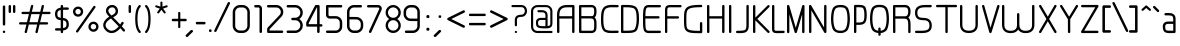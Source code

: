 SplineFontDB: 3.0
FontName: WebAtlas-light
FullName: WebAtlas-light
FamilyName: WebAtlas-light
Weight: light
Copyright: MIT License 2018, Louis MORAES.
Version: 1.0.0
ItalicAngle: 0
UnderlinePosition: -170
UnderlineWidth: 50
Ascent: 800
Descent: 200
InvalidEm: 0
sfntRevision: 0x00010000
LayerCount: 2
Layer: 0 1 "Arri+AOgA-re" 1
Layer: 1 1 "Avant" 0
XUID: [1021 206 1625637039 13492]
StyleMap: 0x0040
FSType: 8
OS2Version: 3
OS2_WeightWidthSlopeOnly: 0
OS2_UseTypoMetrics: 0
CreationTime: 1375896762
ModificationTime: 1574485721
PfmFamily: 81
TTFWeight: 400
TTFWidth: 5
LineGap: 0
VLineGap: 0
Panose: 0 0 5 0 0 0 0 0 0 0
OS2TypoAscent: 700
OS2TypoAOffset: 0
OS2TypoDescent: -201
OS2TypoDOffset: 0
OS2TypoLinegap: 299
OS2WinAscent: 999
OS2WinAOffset: 0
OS2WinDescent: 201
OS2WinDOffset: 0
HheadAscent: 999
HheadAOffset: 0
HheadDescent: -201
HheadDOffset: 0
OS2SubXSize: 650
OS2SubYSize: 600
OS2SubXOff: 0
OS2SubYOff: 75
OS2SupXSize: 650
OS2SupYSize: 600
OS2SupXOff: 0
OS2SupYOff: 350
OS2StrikeYSize: 50
OS2StrikeYPos: 292
OS2CapHeight: 690
OS2XHeight: 487
OS2Vendor: 'UKWN'
OS2CodePages: 20000097.00000000
OS2UnicodeRanges: 00000207.00000000.00000000.00000000
Lookup: 258 0 0 "'kern' Cr+AOkA-nage horizontal dans Latin lookup 0" { "'kern' Cr+AOkA-nage horizontal dans Latin lookup 0-1" [150,15,0] } ['kern' ('DFLT' <'dflt' > 'latn' <'dflt' > ) ]
MarkAttachClasses: 1
DEI: 91125
KernClass2: 4 4 "'kern' Cr+AOkA-nage horizontal dans Latin lookup 0-1"
 3 T Y
 3 V F
 196 a c d e g m n o p q r s u v w x y z agrave aacute acircumflex adieresis egrave eacute ecircumflex edieresis ograve oacute ocircumflex odieresis ugrave uacute ucircumflex udieresis yacute ydieresis
 3 T Y
 1 V
 196 a c d e g m n o p q r s u v w x y z agrave aacute acircumflex adieresis egrave eacute ecircumflex edieresis ograve oacute ocircumflex odieresis ugrave uacute ucircumflex udieresis yacute ydieresis
 0 {} 0 {} 0 {} 0 {} 0 {} 70 {} 50 {} -80 {} 0 {} 50 {} 30 {} -40 {} 0 {} -80 {} -40 {} 0 {}
TtTable: prep
MPPEM
PUSHW_1
 200
GT
IF
PUSHB_2
 1
 1
INSTCTRL
EIF
PUSHW_2
 2048
 2048
MUL
DUP
PUSHB_1
 1
SWAP
WCVTP
DUP
PUSHB_1
 3
SWAP
WCVTF
PUSHB_1
 20
RCVT
DUP
DUP
MPPEM
PUSHB_1
 14
LTEQ
MPPEM
PUSHB_1
 6
GTEQ
AND
IF
PUSHB_1
 52
ELSE
PUSHB_1
 40
EIF
ADD
FLOOR
DUP
ROLL
NEQ
IF
PUSHB_1
 2
CINDEX
SUB
PUSHB_1
 1
RCVT
MUL
SWAP
DIV
PUSHB_1
 2
SWAP
WCVTP
PUSHB_4
 10
 10
 5
 4
CALL
PUSHB_4
 11
 16
 5
 4
CALL
PUSHB_4
 17
 22
 5
 4
CALL
EIF
PUSHB_3
 4
 40
 8
RCVT
GT
WCVTP
PUSHB_4
 11
 16
 6
 4
CALL
PUSHB_2
 6
 1
WCVTP
PUSHB_2
 36
 1
GETINFO
LTEQ
IF
PUSHB_1
 64
GETINFO
IF
PUSHB_2
 6
 3
WCVTP
PUSHB_2
 38
 1
GETINFO
LTEQ
IF
PUSHW_1
 1024
GETINFO
IF
PUSHB_2
 6
 1
WCVTP
EIF
EIF
EIF
EIF
PUSHW_1
 511
SCANCTRL
PUSHB_1
 4
SCANTYPE
PUSHB_2
 5
 0
WCVTP
EndTTInstrs
TtTable: fpgm
PUSHB_1
 0
FDEF
PUSHB_1
 32
ADD
FLOOR
ENDF
PUSHB_1
 1
FDEF
DUP
ABS
DUP
PUSHB_1
 192
LT
PUSHB_1
 4
MINDEX
AND
PUSHB_1
 4
RCVT
OR
IF
POP
SWAP
POP
ELSE
ROLL
IF
DUP
PUSHB_1
 80
LT
IF
POP
PUSHB_1
 64
EIF
ELSE
DUP
PUSHB_1
 56
LT
IF
POP
PUSHB_1
 56
EIF
EIF
DUP
PUSHB_1
 10
RCVT
SUB
ABS
PUSHB_1
 40
LT
IF
POP
PUSHB_1
 10
RCVT
DUP
PUSHB_1
 48
LT
IF
POP
PUSHB_1
 48
EIF
ELSE
DUP
PUSHB_1
 192
LT
IF
DUP
FLOOR
DUP
ROLL
ROLL
SUB
DUP
PUSHB_1
 10
LT
IF
ADD
ELSE
DUP
PUSHB_1
 32
LT
IF
POP
PUSHB_1
 10
ADD
ELSE
DUP
PUSHB_1
 54
LT
IF
POP
PUSHB_1
 54
ADD
ELSE
ADD
EIF
EIF
EIF
ELSE
PUSHB_1
 0
CALL
EIF
EIF
SWAP
PUSHB_1
 0
LT
IF
NEG
EIF
EIF
ENDF
PUSHB_1
 2
FDEF
DUP
RCVT
DUP
PUSHB_1
 4
CINDEX
SUB
ABS
DUP
PUSHB_1
 5
RS
LT
IF
PUSHB_1
 5
SWAP
WS
PUSHB_1
 6
SWAP
WS
ELSE
POP
POP
EIF
PUSHB_1
 1
ADD
ENDF
PUSHB_1
 3
FDEF
SWAP
POP
SWAP
POP
DUP
ABS
PUSHB_2
 5
 98
WS
DUP
PUSHB_1
 6
SWAP
WS
PUSHB_3
 10
 1
 2
LOOPCALL
POP
DUP
PUSHB_1
 6
RS
DUP
ROLL
DUP
ROLL
PUSHB_1
 0
CALL
PUSHB_2
 48
 5
CINDEX
ROLL
LTEQ
IF
ADD
LT
ELSE
SUB
GT
EIF
IF
SWAP
EIF
POP
DUP
PUSHB_1
 64
GTEQ
IF
PUSHB_1
 0
CALL
ELSE
POP
PUSHB_1
 64
EIF
SWAP
PUSHB_1
 0
LT
IF
NEG
EIF
ENDF
PUSHB_1
 4
FDEF
PUSHB_1
 8
SWAP
WS
PUSHB_1
 7
SWAP
WS
PUSHB_1
 0
SWAP
WS
PUSHB_1
 0
RS
PUSHB_1
 7
RS
LTEQ
IF
PUSHB_1
 8
RS
CALL
PUSHB_3
 0
 1
 0
RS
ADD
WS
PUSHB_1
 22
NEG
JMPR
EIF
ENDF
PUSHB_1
 5
FDEF
PUSHB_1
 0
RS
DUP
RCVT
DUP
PUSHB_1
 2
RCVT
MUL
PUSHB_1
 1
RCVT
DIV
ADD
WCVTP
ENDF
PUSHB_1
 6
FDEF
PUSHB_1
 0
RS
DUP
RCVT
DUP
PUSHB_1
 0
CALL
SWAP
PUSHB_2
 6
 4
CINDEX
ADD
DUP
RCVT
ROLL
SWAP
SUB
DUP
ABS
DUP
PUSHB_1
 32
LT
IF
POP
PUSHB_1
 0
ELSE
PUSHB_1
 48
LT
IF
PUSHB_1
 32
ELSE
PUSHB_1
 64
EIF
EIF
SWAP
PUSHB_1
 0
LT
IF
NEG
EIF
PUSHB_1
 3
CINDEX
SWAP
SUB
WCVTP
WCVTP
ENDF
PUSHB_1
 7
FDEF
PUSHB_2
 5
 5
RCVT
PUSHB_1
 1
SUB
WCVTP
ENDF
PUSHB_1
 8
FDEF
PUSHB_1
 1
ADD
DUP
DUP
PUSHB_1
 10
RS
MD[orig]
PUSHB_1
 0
LT
IF
DUP
PUSHB_1
 10
SWAP
WS
EIF
PUSHB_1
 11
RS
MD[orig]
PUSHB_1
 0
GT
IF
DUP
PUSHB_1
 11
SWAP
WS
EIF
ENDF
PUSHB_1
 9
FDEF
DUP
PUSHW_1
 1024
DIV
DUP
PUSHW_1
 1024
MUL
ROLL
SWAP
SUB
PUSHB_1
 12
RS
ADD
DUP
ROLL
ADD
DUP
PUSHB_1
 12
SWAP
WS
SWAP
ENDF
PUSHB_1
 10
FDEF
PUSHB_2
 0
 13
RS
NEQ
IF
PUSHB_2
 13
 13
RS
PUSHB_1
 1
SUB
WS
PUSHB_1
 9
CALL
EIF
PUSHB_1
 0
RS
PUSHB_1
 2
CINDEX
WS
PUSHB_3
 0
 1
 0
RS
ADD
WS
PUSHB_2
 10
 2
CINDEX
WS
PUSHB_2
 11
 2
CINDEX
WS
PUSHB_1
 1
SZPS
SWAP
DUP
PUSHB_1
 3
CINDEX
LT
IF
PUSHB_1
 0
RS
PUSHB_1
 4
CINDEX
WS
ROLL
ROLL
DUP
ROLL
SWAP
SUB
PUSHB_1
 8
LOOPCALL
POP
SWAP
PUSHB_1
 1
SUB
DUP
ROLL
SWAP
SUB
PUSHB_1
 8
LOOPCALL
POP
ELSE
PUSHB_1
 0
RS
PUSHB_1
 2
CINDEX
WS
PUSHB_1
 2
CINDEX
SUB
PUSHB_1
 8
LOOPCALL
POP
EIF
PUSHB_1
 10
RS
GC[orig]
PUSHB_1
 11
RS
GC[orig]
ADD
PUSHB_1
 128
DIV
DUP
PUSHB_1
 2
RCVT
MUL
PUSHB_1
 1
RCVT
DIV
ADD
PUSHB_2
 0
 0
SZP0
SWAP
WCVTP
PUSHB_1
 1
RS
PUSHB_1
 0
MIAP[no-rnd]
PUSHB_3
 1
 1
 1
RS
ADD
WS
ENDF
PUSHB_1
 11
FDEF
PUSHB_2
 0
 5
RCVT
EQ
IF
SVTCA[y-axis]
PUSHB_1
 13
SWAP
WS
DUP
ADD
PUSHB_1
 1
SUB
PUSHB_6
 14
 14
 1
 0
 12
 0
WS
WS
ROLL
ADD
PUSHB_2
 10
 4
CALL
PUSHB_1
 105
CALL
ELSE
CLEAR
EIF
ENDF
PUSHB_1
 12
FDEF
PUSHB_2
 0
 11
CALL
ENDF
PUSHB_1
 13
FDEF
PUSHB_2
 1
 11
CALL
ENDF
PUSHB_1
 14
FDEF
PUSHB_2
 2
 11
CALL
ENDF
PUSHB_1
 15
FDEF
PUSHB_2
 3
 11
CALL
ENDF
PUSHB_1
 16
FDEF
PUSHB_2
 4
 11
CALL
ENDF
PUSHB_1
 17
FDEF
PUSHB_2
 5
 11
CALL
ENDF
PUSHB_1
 18
FDEF
PUSHB_2
 6
 11
CALL
ENDF
PUSHB_1
 19
FDEF
PUSHB_2
 7
 11
CALL
ENDF
PUSHB_1
 20
FDEF
PUSHB_2
 8
 11
CALL
ENDF
PUSHB_1
 21
FDEF
PUSHB_2
 9
 11
CALL
ENDF
PUSHB_1
 22
FDEF
PUSHB_1
 7
CALL
PUSHB_2
 0
 5
RCVT
EQ
IF
SVTCA[y-axis]
PUSHB_1
 13
SWAP
WS
DUP
ADD
PUSHB_1
 1
SUB
PUSHB_6
 14
 14
 1
 0
 12
 0
WS
WS
ROLL
ADD
PUSHB_2
 10
 4
CALL
PUSHB_1
 105
CALL
ELSE
CLEAR
EIF
ENDF
PUSHB_1
 23
FDEF
PUSHB_2
 0
 22
CALL
ENDF
PUSHB_1
 24
FDEF
PUSHB_2
 1
 22
CALL
ENDF
PUSHB_1
 25
FDEF
PUSHB_2
 2
 22
CALL
ENDF
PUSHB_1
 26
FDEF
PUSHB_2
 3
 22
CALL
ENDF
PUSHB_1
 27
FDEF
PUSHB_2
 4
 22
CALL
ENDF
PUSHB_1
 28
FDEF
PUSHB_2
 5
 22
CALL
ENDF
PUSHB_1
 29
FDEF
PUSHB_2
 6
 22
CALL
ENDF
PUSHB_1
 30
FDEF
PUSHB_2
 7
 22
CALL
ENDF
PUSHB_1
 31
FDEF
PUSHB_2
 8
 22
CALL
ENDF
PUSHB_1
 32
FDEF
PUSHB_2
 9
 22
CALL
ENDF
PUSHB_1
 33
FDEF
DUP
ADD
PUSHB_1
 14
ADD
DUP
RS
SWAP
PUSHB_1
 1
ADD
RS
PUSHB_1
 2
CINDEX
PUSHB_1
 2
CINDEX
LTEQ
IF
SWAP
DUP
ALIGNRP
PUSHB_1
 1
ADD
SWAP
PUSHB_1
 18
NEG
JMPR
ELSE
POP
POP
EIF
ENDF
PUSHB_1
 34
FDEF
PUSHB_1
 33
CALL
PUSHB_1
 33
LOOPCALL
ENDF
PUSHB_1
 35
FDEF
DUP
DUP
GC[orig]
DUP
DUP
PUSHB_1
 2
RCVT
MUL
PUSHB_1
 1
RCVT
DIV
ADD
SWAP
SUB
SHPIX
SWAP
DUP
ROLL
NEQ
IF
DUP
GC[orig]
DUP
DUP
PUSHB_1
 2
RCVT
MUL
PUSHB_1
 1
RCVT
DIV
ADD
SWAP
SUB
SHPIX
ELSE
POP
EIF
ENDF
PUSHB_1
 36
FDEF
PUSHB_2
 0
 5
RCVT
EQ
IF
SVTCA[y-axis]
PUSHB_1
 1
SZPS
PUSHB_1
 35
LOOPCALL
PUSHB_1
 1
SZP2
IUP[y]
ELSE
CLEAR
EIF
ENDF
PUSHB_1
 37
FDEF
PUSHB_1
 7
CALL
PUSHB_2
 0
 5
RCVT
EQ
IF
SVTCA[y-axis]
PUSHB_1
 1
SZPS
PUSHB_1
 35
LOOPCALL
PUSHB_1
 1
SZP2
IUP[y]
ELSE
CLEAR
EIF
ENDF
PUSHB_1
 38
FDEF
DUP
SHC[rp1]
PUSHB_1
 1
ADD
ENDF
PUSHB_1
 39
FDEF
SVTCA[y-axis]
PUSHB_1
 3
RCVT
MUL
PUSHB_1
 1
RCVT
DIV
PUSHB_1
 0
CALL
PUSHB_1
 2
RCVT
MUL
PUSHB_1
 1
RCVT
DIV
PUSHB_1
 0
CALL
PUSHB_1
 0
SZPS
PUSHB_5
 0
 0
 0
 0
 0
WCVTP
MIAP[no-rnd]
SWAP
SHPIX
PUSHB_2
 38
 1
SZP2
LOOPCALL
ENDF
PUSHB_1
 40
FDEF
DUP
ALIGNRP
DUP
GC[orig]
DUP
PUSHB_1
 2
RCVT
MUL
PUSHB_1
 1
RCVT
DIV
ADD
PUSHB_1
 0
RS
SUB
SHPIX
ENDF
PUSHB_1
 41
FDEF
MDAP[no-rnd]
SLOOP
ALIGNRP
ENDF
PUSHB_1
 42
FDEF
DUP
ALIGNRP
DUP
GC[orig]
DUP
PUSHB_1
 2
RCVT
MUL
PUSHB_1
 1
RCVT
DIV
ADD
PUSHB_1
 0
RS
SUB
PUSHB_1
 1
RS
MUL
SHPIX
ENDF
PUSHB_1
 43
FDEF
PUSHB_2
 2
 0
SZPS
CINDEX
DUP
MDAP[no-rnd]
DUP
GC[orig]
PUSHB_1
 0
SWAP
WS
PUSHB_1
 2
CINDEX
MD[grid]
ROLL
ROLL
GC[orig]
SWAP
GC[orig]
SWAP
SUB
DIV
PUSHB_1
 1
SWAP
WS
PUSHB_3
 42
 1
 1
SZP2
SZP1
LOOPCALL
ENDF
PUSHB_1
 44
FDEF
PUSHB_1
 0
SZPS
PUSHB_1
 4
CINDEX
PUSHB_1
 4
CINDEX
GC[orig]
SWAP
GC[orig]
SWAP
SUB
PUSHB_1
 6
RCVT
CALL
NEG
ROLL
MDAP[no-rnd]
SWAP
DUP
DUP
ALIGNRP
ROLL
SHPIX
ENDF
PUSHB_1
 45
FDEF
PUSHB_1
 0
SZPS
PUSHB_1
 4
CINDEX
PUSHB_1
 4
CINDEX
DUP
MDAP[no-rnd]
GC[orig]
SWAP
GC[orig]
SWAP
SUB
DUP
PUSHB_1
 4
SWAP
WS
PUSHB_1
 6
RCVT
CALL
DUP
PUSHB_1
 96
LT
IF
DUP
PUSHB_1
 64
LTEQ
IF
PUSHB_4
 2
 32
 3
 32
ELSE
PUSHB_4
 2
 38
 3
 26
EIF
WS
WS
SWAP
DUP
PUSHB_1
 9
RS
DUP
ROLL
SWAP
GC[orig]
SWAP
GC[orig]
SWAP
SUB
SWAP
GC[cur]
ADD
PUSHB_1
 4
RS
PUSHB_1
 128
DIV
ADD
DUP
PUSHB_1
 0
CALL
DUP
ROLL
ROLL
SUB
DUP
PUSHB_1
 2
RS
ADD
ABS
SWAP
PUSHB_1
 3
RS
SUB
ABS
LT
IF
PUSHB_1
 2
RS
SUB
ELSE
PUSHB_1
 3
RS
ADD
EIF
PUSHB_1
 3
CINDEX
PUSHB_1
 128
DIV
SUB
SWAP
DUP
DUP
PUSHB_1
 4
MINDEX
SWAP
GC[cur]
SUB
SHPIX
ELSE
SWAP
PUSHB_1
 9
RS
GC[cur]
PUSHB_1
 2
CINDEX
PUSHB_1
 9
RS
GC[orig]
SWAP
GC[orig]
SWAP
SUB
ADD
DUP
PUSHB_1
 4
RS
PUSHB_1
 128
DIV
ADD
SWAP
DUP
PUSHB_1
 0
CALL
SWAP
PUSHB_1
 4
RS
ADD
PUSHB_1
 0
CALL
PUSHB_1
 5
CINDEX
SUB
PUSHB_1
 5
CINDEX
PUSHB_1
 128
DIV
PUSHB_1
 4
MINDEX
SUB
DUP
PUSHB_1
 4
CINDEX
ADD
ABS
SWAP
PUSHB_1
 3
CINDEX
ADD
ABS
LT
IF
POP
ELSE
SWAP
POP
EIF
SWAP
DUP
DUP
PUSHB_1
 4
MINDEX
SWAP
GC[cur]
SUB
SHPIX
EIF
ENDF
PUSHB_1
 46
FDEF
PUSHB_1
 0
SZPS
DUP
DUP
DUP
PUSHB_1
 5
MINDEX
DUP
MDAP[no-rnd]
GC[orig]
SWAP
GC[orig]
SWAP
SUB
SWAP
ALIGNRP
SHPIX
ENDF
PUSHB_1
 47
FDEF
PUSHB_1
 0
SZPS
DUP
PUSHB_1
 9
SWAP
WS
DUP
DUP
DUP
GC[cur]
SWAP
GC[orig]
PUSHB_1
 0
CALL
SWAP
SUB
SHPIX
ENDF
PUSHB_1
 48
FDEF
PUSHB_1
 0
SZPS
PUSHB_1
 3
CINDEX
PUSHB_1
 2
CINDEX
GC[orig]
SWAP
GC[orig]
SWAP
SUB
PUSHB_1
 0
EQ
IF
MDAP[no-rnd]
DUP
ALIGNRP
SWAP
POP
ELSE
PUSHB_1
 2
CINDEX
PUSHB_1
 2
CINDEX
GC[orig]
SWAP
GC[orig]
SWAP
SUB
DUP
PUSHB_1
 5
CINDEX
PUSHB_1
 4
CINDEX
GC[orig]
SWAP
GC[orig]
SWAP
SUB
PUSHB_1
 6
CINDEX
PUSHB_1
 5
CINDEX
MD[grid]
PUSHB_1
 2
CINDEX
SUB
PUSHB_1
 1
RCVT
MUL
SWAP
DIV
MUL
PUSHB_1
 1
RCVT
DIV
ADD
SWAP
MDAP[no-rnd]
SWAP
DUP
DUP
ALIGNRP
ROLL
SHPIX
SWAP
POP
EIF
ENDF
PUSHB_1
 49
FDEF
PUSHB_1
 0
SZPS
DUP
PUSHB_1
 9
RS
DUP
MDAP[no-rnd]
GC[orig]
SWAP
GC[orig]
SWAP
SUB
DUP
ADD
PUSHB_1
 32
ADD
FLOOR
PUSHB_1
 128
DIV
SWAP
DUP
DUP
ALIGNRP
ROLL
SHPIX
ENDF
PUSHB_1
 50
FDEF
SWAP
DUP
MDAP[no-rnd]
GC[cur]
PUSHB_1
 2
CINDEX
GC[cur]
GT
IF
DUP
ALIGNRP
EIF
MDAP[no-rnd]
PUSHB_2
 34
 1
SZP1
CALL
ENDF
PUSHB_1
 51
FDEF
SWAP
DUP
MDAP[no-rnd]
GC[cur]
PUSHB_1
 2
CINDEX
GC[cur]
LT
IF
DUP
ALIGNRP
EIF
MDAP[no-rnd]
PUSHB_2
 34
 1
SZP1
CALL
ENDF
PUSHB_1
 52
FDEF
SWAP
DUP
MDAP[no-rnd]
GC[cur]
PUSHB_1
 2
CINDEX
GC[cur]
GT
IF
DUP
ALIGNRP
EIF
SWAP
DUP
MDAP[no-rnd]
GC[cur]
PUSHB_1
 2
CINDEX
GC[cur]
LT
IF
DUP
ALIGNRP
EIF
MDAP[no-rnd]
PUSHB_2
 34
 1
SZP1
CALL
ENDF
PUSHB_1
 59
FDEF
PUSHB_1
 0
SZP2
DUP
GC[orig]
PUSHB_1
 0
SWAP
WS
PUSHB_3
 0
 1
 1
SZP2
SZP1
SZP0
MDAP[no-rnd]
PUSHB_1
 40
LOOPCALL
ENDF
PUSHB_1
 60
FDEF
PUSHB_1
 0
SZP2
DUP
GC[orig]
PUSHB_1
 0
SWAP
WS
PUSHB_3
 0
 1
 1
SZP2
SZP1
SZP0
MDAP[no-rnd]
PUSHB_1
 40
LOOPCALL
ENDF
PUSHB_1
 61
FDEF
PUSHB_2
 0
 1
SZP1
SZP0
PUSHB_1
 41
LOOPCALL
ENDF
PUSHB_1
 62
FDEF
PUSHB_1
 43
LOOPCALL
ENDF
PUSHB_1
 53
FDEF
PUSHB_1
 44
CALL
SWAP
DUP
MDAP[no-rnd]
GC[cur]
PUSHB_1
 2
CINDEX
GC[cur]
GT
IF
DUP
ALIGNRP
EIF
MDAP[no-rnd]
PUSHB_2
 34
 1
SZP1
CALL
ENDF
PUSHB_1
 73
FDEF
PUSHB_3
 0
 0
 53
CALL
ENDF
PUSHB_1
 74
FDEF
PUSHB_3
 0
 1
 53
CALL
ENDF
PUSHB_1
 75
FDEF
PUSHB_3
 1
 0
 53
CALL
ENDF
PUSHB_1
 76
FDEF
PUSHB_3
 1
 1
 53
CALL
ENDF
PUSHB_1
 54
FDEF
PUSHB_1
 45
CALL
ROLL
DUP
DUP
ALIGNRP
PUSHB_1
 4
SWAP
WS
ROLL
SHPIX
SWAP
DUP
MDAP[no-rnd]
GC[cur]
PUSHB_1
 2
CINDEX
GC[cur]
GT
IF
DUP
ALIGNRP
EIF
MDAP[no-rnd]
PUSHB_2
 34
 1
SZP1
CALL
PUSHB_1
 4
RS
MDAP[no-rnd]
PUSHB_1
 34
CALL
ENDF
PUSHB_1
 85
FDEF
PUSHB_3
 0
 0
 54
CALL
ENDF
PUSHB_1
 86
FDEF
PUSHB_3
 0
 1
 54
CALL
ENDF
PUSHB_1
 87
FDEF
PUSHB_3
 1
 0
 54
CALL
ENDF
PUSHB_1
 88
FDEF
PUSHB_3
 1
 1
 54
CALL
ENDF
PUSHB_1
 55
FDEF
PUSHB_1
 0
SZPS
PUSHB_1
 4
CINDEX
PUSHB_1
 4
MINDEX
DUP
MDAP[no-rnd]
GC[orig]
SWAP
GC[orig]
SWAP
SUB
PUSHB_1
 6
RCVT
CALL
SWAP
DUP
ALIGNRP
DUP
MDAP[no-rnd]
SWAP
SHPIX
PUSHB_2
 34
 1
SZP1
CALL
ENDF
PUSHB_1
 77
FDEF
PUSHB_3
 0
 0
 55
CALL
ENDF
PUSHB_1
 78
FDEF
PUSHB_3
 0
 1
 55
CALL
ENDF
PUSHB_1
 79
FDEF
PUSHB_3
 1
 0
 55
CALL
ENDF
PUSHB_1
 80
FDEF
PUSHB_3
 1
 1
 55
CALL
ENDF
PUSHB_1
 56
FDEF
PUSHB_2
 9
 4
CINDEX
WS
PUSHB_1
 0
SZPS
PUSHB_1
 4
CINDEX
PUSHB_1
 4
CINDEX
DUP
MDAP[no-rnd]
GC[orig]
SWAP
GC[orig]
SWAP
SUB
DUP
PUSHB_1
 4
SWAP
WS
PUSHB_1
 6
RCVT
CALL
DUP
PUSHB_1
 96
LT
IF
DUP
PUSHB_1
 64
LTEQ
IF
PUSHB_4
 2
 32
 3
 32
ELSE
PUSHB_4
 2
 38
 3
 26
EIF
WS
WS
SWAP
DUP
GC[orig]
PUSHB_1
 4
RS
PUSHB_1
 128
DIV
ADD
DUP
PUSHB_1
 0
CALL
DUP
ROLL
ROLL
SUB
DUP
PUSHB_1
 2
RS
ADD
ABS
SWAP
PUSHB_1
 3
RS
SUB
ABS
LT
IF
PUSHB_1
 2
RS
SUB
ELSE
PUSHB_1
 3
RS
ADD
EIF
PUSHB_1
 3
CINDEX
PUSHB_1
 128
DIV
SUB
PUSHB_1
 2
CINDEX
GC[cur]
SUB
SHPIX
SWAP
DUP
ALIGNRP
SWAP
SHPIX
ELSE
POP
DUP
DUP
GC[cur]
SWAP
GC[orig]
PUSHB_1
 0
CALL
SWAP
SUB
SHPIX
POP
EIF
PUSHB_2
 34
 1
SZP1
CALL
ENDF
PUSHB_1
 65
FDEF
PUSHB_3
 0
 0
 56
CALL
ENDF
PUSHB_1
 66
FDEF
PUSHB_3
 0
 1
 56
CALL
ENDF
PUSHB_1
 67
FDEF
PUSHB_3
 1
 0
 56
CALL
ENDF
PUSHB_1
 68
FDEF
PUSHB_3
 1
 1
 56
CALL
ENDF
PUSHB_1
 64
FDEF
PUSHB_1
 9
SWAP
WS
PUSHB_1
 63
CALL
ENDF
PUSHB_1
 57
FDEF
PUSHB_1
 44
CALL
MDAP[no-rnd]
PUSHB_2
 34
 1
SZP1
CALL
ENDF
PUSHB_1
 69
FDEF
PUSHB_3
 0
 0
 57
CALL
ENDF
PUSHB_1
 70
FDEF
PUSHB_3
 0
 1
 57
CALL
ENDF
PUSHB_1
 71
FDEF
PUSHB_3
 1
 0
 57
CALL
ENDF
PUSHB_1
 72
FDEF
PUSHB_3
 1
 1
 57
CALL
ENDF
PUSHB_1
 58
FDEF
PUSHB_1
 45
CALL
POP
SWAP
DUP
DUP
ALIGNRP
PUSHB_1
 4
SWAP
WS
SWAP
SHPIX
PUSHB_2
 34
 1
SZP1
CALL
PUSHB_1
 4
RS
MDAP[no-rnd]
PUSHB_1
 34
CALL
ENDF
PUSHB_1
 81
FDEF
PUSHB_3
 0
 0
 58
CALL
ENDF
PUSHB_1
 82
FDEF
PUSHB_3
 0
 1
 58
CALL
ENDF
PUSHB_1
 83
FDEF
PUSHB_3
 1
 0
 58
CALL
ENDF
PUSHB_1
 84
FDEF
PUSHB_3
 1
 1
 58
CALL
ENDF
PUSHB_1
 63
FDEF
PUSHB_1
 0
SZPS
RCVT
SWAP
DUP
MDAP[no-rnd]
DUP
GC[cur]
ROLL
SWAP
SUB
SHPIX
PUSHB_2
 34
 1
SZP1
CALL
ENDF
PUSHB_1
 89
FDEF
PUSHB_1
 46
CALL
MDAP[no-rnd]
PUSHB_2
 34
 1
SZP1
CALL
ENDF
PUSHB_1
 90
FDEF
PUSHB_1
 46
CALL
PUSHB_1
 50
CALL
ENDF
PUSHB_1
 91
FDEF
PUSHB_1
 46
CALL
PUSHB_1
 51
CALL
ENDF
PUSHB_1
 92
FDEF
PUSHB_1
 0
SZPS
PUSHB_1
 46
CALL
PUSHB_1
 52
CALL
ENDF
PUSHB_1
 93
FDEF
PUSHB_1
 47
CALL
MDAP[no-rnd]
PUSHB_2
 34
 1
SZP1
CALL
ENDF
PUSHB_1
 94
FDEF
PUSHB_1
 47
CALL
PUSHB_1
 50
CALL
ENDF
PUSHB_1
 95
FDEF
PUSHB_1
 47
CALL
PUSHB_1
 51
CALL
ENDF
PUSHB_1
 96
FDEF
PUSHB_1
 47
CALL
PUSHB_1
 52
CALL
ENDF
PUSHB_1
 97
FDEF
PUSHB_1
 48
CALL
MDAP[no-rnd]
PUSHB_2
 34
 1
SZP1
CALL
ENDF
PUSHB_1
 98
FDEF
PUSHB_1
 48
CALL
PUSHB_1
 50
CALL
ENDF
PUSHB_1
 99
FDEF
PUSHB_1
 48
CALL
PUSHB_1
 51
CALL
ENDF
PUSHB_1
 100
FDEF
PUSHB_1
 48
CALL
PUSHB_1
 52
CALL
ENDF
PUSHB_1
 101
FDEF
PUSHB_1
 49
CALL
MDAP[no-rnd]
PUSHB_2
 34
 1
SZP1
CALL
ENDF
PUSHB_1
 102
FDEF
PUSHB_1
 49
CALL
PUSHB_1
 50
CALL
ENDF
PUSHB_1
 103
FDEF
PUSHB_1
 49
CALL
PUSHB_1
 51
CALL
ENDF
PUSHB_1
 104
FDEF
PUSHB_1
 49
CALL
PUSHB_1
 52
CALL
ENDF
PUSHB_1
 105
FDEF
CALL
PUSHB_1
 8
NEG
PUSHB_1
 3
DEPTH
LT
JROT
PUSHB_1
 1
SZP2
IUP[y]
ENDF
EndTTInstrs
ShortTable: cvt  23
  0
  0
  0
  0
  0
  0
  0
  88
  72
  88
  72
  690
  0
  700
  487
  0
  -201
  703
  -12
  700
  499
  -12
  -202
EndShort
ShortTable: maxp 16
  1
  0
  176
  1684
  22
  0
  0
  2
  34
  48
  106
  0
  137
  0
  0
  0
EndShort
LangName: 1033 "Copyright +AKkA 2018, Louis MORAES." "" "" "" "" "" "" "" "" "Louis MORAES"
GaspTable: 1 65535 15 1
Encoding: ISO8859-1
UnicodeInterp: none
NameList: AGL For New Fonts
DisplaySize: -48
AntiAlias: 1
FitToEm: 0
WinInfo: 0 39 14
BeginPrivate: 0
EndPrivate
Grid
-1000 700 m 0
 2000 700 l 1024
  Named: "max-height"
-1000 500 m 0
 2000 500 l 1024
  Named: "min-height"
-1000 -100 m 0
 2000 -100 l 1024
  Named: "Ground"
-1000 900 m 0
 2000 900 l 1024
  Named: "hauteur max"
EndSplineSet
TeXData: 1 0 0 318767 159383 106255 523663 1048576 106255 783286 444596 497025 792723 393216 433062 380633 303038 157286 324010 404750 52429 2506097 1059062 262144
BeginChars: 262 137

StartChar: asterisk
Encoding: 42 42 0
Width: 421
VWidth: 0
GlyphClass: 2
Flags: W
LayerCount: 2
Fore
SplineSet
209.5234375 785.013671875 m 0,0,1
 224.817382812 785.666015625 224.817382812 785.666015625 230.306640625 780.381835938 c 128,-1,2
 235.794921875 775.098632812 235.794921875 775.098632812 236.01953125 760.114257812 c 0,3,4
 236.125 733.405273438 236.125 733.405273438 236.3359375 680.385742188 c 2,5,-1
 236.416992188 659.907226562 l 1,6,-1
 255.916992188 666.162109375 l 2,7,8
 321.255859375 687.12109375 321.255859375 687.12109375 331.891601562 690.568359375 c 0,9,10
 347.456054688 695.671875 347.456054688 695.671875 354.131835938 691.869140625 c 128,-1,11
 360.807617188 688.065429688 360.807617188 688.065429688 364.618164062 671.795898438 c 0,12,13
 367.640625 658.900390625 367.640625 658.900390625 364.059570312 652.658203125 c 128,-1,14
 360.478515625 646.416015625 360.478515625 646.416015625 347.594726562 642.225585938 c 0,15,16
 333.278320312 637.543945312 333.278320312 637.543945312 307.091796875 628.900390625 c 128,-1,17
 280.938476562 620.268554688 280.938476562 620.268554688 271.8359375 617.28515625 c 2,18,-1
 252.350585938 610.8984375 l 1,19,-1
 264.337890625 594.262695312 l 2,20,21
 303.283203125 540.209960938 303.283203125 540.209960938 311.00390625 529.586914062 c 0,22,23
 315.4296875 523.481445312 315.4296875 523.481445312 317.5234375 518.280273438 c 0,24,25
 322.208007812 510.658203125 322.208007812 510.658203125 317.532226562 503.41015625 c 128,-1,26
 312.857421875 496.163085938 312.857421875 496.163085938 294.453125 489.016601562 c 0,27,28
 281.157226562 484.151367188 281.157226562 484.151367188 269.837890625 499.739257812 c 0,29,30
 261.05078125 511.776367188 261.05078125 511.776367188 244.881835938 533.818359375 c 128,-1,31
 228.723632812 555.858398438 228.723632812 555.858398438 222.717773438 564.065429688 c 2,32,-1
 210.615234375 580.603515625 l 1,33,-1
 198.509765625 564.067382812 l 2,34,35
 160.418945312 512.034179688 160.418945312 512.034179688 151.515625 499.911132812 c 0,36,37
 142.856445312 488.66796875 142.856445312 488.66796875 135.423828125 487.64453125 c 128,-1,38
 127.990234375 486.620117188 127.990234375 486.620117188 116.54296875 494.98828125 c 128,-1,39
 104.923828125 503.434570312 104.923828125 503.434570312 103.6796875 510.862304688 c 128,-1,40
 102.436523438 518.2890625 102.436523438 518.2890625 110.432617188 529.763671875 c 0,41,42
 118.342773438 540.750976562 118.342773438 540.750976562 135.201171875 564.099609375 c 128,-1,43
 152.053710938 587.444335938 152.053710938 587.444335938 156.966796875 594.256835938 c 2,44,-1
 168.948242188 610.87109375 l 1,45,-1
 149.4921875 617.278320312 l 2,46,47
 85.396484375 638.385742188 85.396484375 638.385742188 73.8046875 642.19140625 c 0,48,49
 60.109375 646.873046875 60.109375 646.873046875 56.779296875 653.6484375 c 128,-1,50
 53.4482421875 660.422851562 53.4482421875 660.422851562 57.935546875 674.044921875 c 0,51,52
 62.4306640625 687.896484375 62.4306640625 687.896484375 69.16796875 691.349609375 c 128,-1,53
 75.90625 694.802734375 75.90625 694.802734375 89.44921875 690.53125 c 0,54,55
 100.948242188 686.783203125 100.948242188 686.783203125 126.700195312 678.555664062 c 128,-1,56
 152.3828125 670.349609375 152.3828125 670.349609375 165.267578125 666.17578125 c 2,57,-1
 184.818359375 659.841796875 l 1,58,-1
 184.890625 680.392578125 l 2,59,60
 184.9375 693.674804688 184.9375 693.674804688 185.04296875 720.276367188 c 128,-1,61
 185.1484375 746.86328125 185.1484375 746.86328125 185.206054688 760.083007812 c 0,62,63
 185.41015625 773.892578125 185.41015625 773.892578125 190.561523438 779.154296875 c 128,-1,64
 195.712890625 784.415039062 195.712890625 784.415039062 209.5234375 785.013671875 c 0,0,1
EndSplineSet
EndChar

StartChar: plus
Encoding: 43 43 1
Width: 462
VWidth: 37
GlyphClass: 2
Flags: W
LayerCount: 2
Fore
SplineSet
230.380859375 526.790039062 m 0,0,1
 245.877929688 527 245.877929688 527 251.740234375 520.116210938 c 128,-1,2
 257.588867188 513.334960938 257.588867188 513.334960938 257.588867188 495.858398438 c 2,3,-1
 257.588867188 370.946289062 l 1,4,-1
 257.588867188 355.946289062 l 1,5,-1
 270.563476562 355.946289062 l 1,6,-1
 386.056640625 355.946289062 l 2,7,8
 403.877929688 356 403.877929688 356 410.368164062 349.315429688 c 0,9,10
 416.877929688 343 416.877929688 343 417 325.014648438 c 0,11,12
 416.877929688 307 416.877929688 307 410.3671875 300.703125 c 0,13,14
 403.946289062 294.0703125 403.946289062 294.0703125 386.056640625 294.0703125 c 2,15,-1
 270.563476562 294.0703125 l 1,16,-1
 257.588867188 294.0703125 l 1,17,-1
 257.588867188 279.0703125 l 1,18,-1
 257.588867188 154.796875 l 2,19,20
 257.877929688 137 257.877929688 137 251.8125 129.768554688 c 0,21,22
 245.877929688 123 245.877929688 123 230.831054688 122.959960938 c 128,-1,23
 215.877929688 123 215.877929688 123 209.809570312 129.58984375 c 0,24,25
 204.073242188 135.7890625 204.073242188 135.7890625 204.075195312 153.890625 c 2,26,-1
 204.087890625 279.069335938 l 1,27,-1
 204.088867188 294.0703125 l 1,28,-1
 191.112304688 294.0703125 l 1,29,-1
 75.69921875 294.0703125 l 2,30,31
 57.8779296875 294 57.8779296875 294 51.388671875 300.703125 c 0,32,33
 44.8779296875 307 44.8779296875 307 44.755859375 325.014648438 c 0,34,35
 44.8779296875 343 44.8779296875 343 51.3876953125 349.31640625 c 0,36,37
 57.826171875 355.946289062 57.826171875 355.946289062 75.69921875 355.946289062 c 2,38,-1
 191.112304688 355.946289062 l 1,39,-1
 204.087890625 355.946289062 l 1,40,-1
 204.087890625 370.946289062 l 1,41,-1
 204.087890625 495.158203125 l 2,42,43
 203.877929688 513 203.877929688 513 209.745117188 519.775390625 c 0,44,45
 215.877929688 527 215.877929688 527 230.380859375 526.790039062 c 0,0,1
EndSplineSet
EndChar

StartChar: hyphen
Encoding: 45 45 2
Width: 333
VWidth: 37
GlyphClass: 2
Flags: W
LayerCount: 2
Fore
SplineSet
76.2529296875 278.049804688 m 2,0,-1
 256.436523438 278.049804688 l 2,1,2
 274.689453125 278 274.689453125 278 281.247070312 271.390625 c 0,3,4
 287.689453125 265 287.689453125 265 288 247.138671875 c 0,5,6
 287.689453125 229 287.689453125 229 281.375 222.852539062 c 0,7,8
 274.911132812 216.227539062 274.911132812 216.227539062 257.087890625 216.227539062 c 2,9,-1
 76.2529296875 216.227539062 l 2,10,11
 58.689453125 216 58.689453125 216 51.4423828125 222.88671875 c 0,12,13
 44.689453125 230 44.689453125 230 44.689453125 247.138671875 c 0,14,15
 44.689453125 265 44.689453125 265 51.4423828125 271.390625 c 0,16,17
 58.689453125 278 58.689453125 278 76.2529296875 278.049804688 c 2,0,-1
EndSplineSet
EndChar

StartChar: less
Encoding: 60 60 3
Width: 524
GlyphClass: 2
Flags: W
LayerCount: 2
Fore
SplineSet
443.442382812 568.014648438 m 0,0,1
 456.147460938 567.638671875 456.147460938 567.638671875 465.139648438 558.375976562 c 128,-1,2
 474.130859375 549.114257812 474.130859375 549.114257812 474.130859375 536.404296875 c 0,3,4
 474.130859375 528.115234375 474.130859375 528.115234375 468.828125 519.740234375 c 128,-1,5
 463.526367188 511.365234375 463.526367188 511.365234375 456.034179688 507.819335938 c 2,6,-1
 133.399414062 349.500976562 l 1,7,-1
 456.034179688 191.182617188 l 2,8,9
 463.521484375 187.635742188 463.521484375 187.635742188 468.821289062 179.26171875 c 128,-1,10
 474.12109375 170.887695312 474.12109375 170.887695312 474.12109375 162.602539062 c 0,11,12
 474.12109375 149.509765625 474.12109375 149.509765625 464.85546875 140.244140625 c 128,-1,13
 455.588867188 130.978515625 455.588867188 130.978515625 442.49609375 130.978515625 c 0,14,15
 434.924804688 130.978515625 434.924804688 130.978515625 428.173828125 134.407226562 c 2,16,-1
 47.6875 321.11328125 l 2,17,18
 40.365234375 324.708007812 40.365234375 324.708007812 35.1826171875 333.025390625 c 128,-1,19
 30 341.342773438 30 341.342773438 30 349.500976562 c 128,-1,20
 30 357.658203125 30 357.658203125 35.1826171875 365.975585938 c 128,-1,21
 40.3642578125 374.29296875 40.3642578125 374.29296875 47.6875 377.888671875 c 2,22,-1
 428.173828125 564.59375 l 2,23,24
 434.92578125 568.028320312 434.92578125 568.028320312 442.505859375 568.028320312 c 0,25,26
 442.991210938 568.028320312 442.991210938 568.028320312 443.442382812 568.014648438 c 0,0,1
EndSplineSet
EndChar

StartChar: greater
Encoding: 62 62 4
Width: 524
GlyphClass: 2
Flags: W
LayerCount: 2
Fore
SplineSet
80.5576171875 568.014648438 m 0,0,1
 81.0087890625 568.028320312 81.0087890625 568.028320312 81.494140625 568.028320312 c 0,2,3
 89.07421875 568.028320312 89.07421875 568.028320312 95.826171875 564.59375 c 2,4,-1
 476.3125 377.888671875 l 2,5,6
 483.635742188 374.29296875 483.635742188 374.29296875 488.817382812 365.975585938 c 128,-1,7
 494 357.658203125 494 357.658203125 494 349.500976562 c 128,-1,8
 494 341.342773438 494 341.342773438 488.817382812 333.025390625 c 128,-1,9
 483.634765625 324.708007812 483.634765625 324.708007812 476.3125 321.11328125 c 2,10,-1
 95.826171875 134.407226562 l 2,11,12
 89.0751953125 130.978515625 89.0751953125 130.978515625 81.50390625 130.978515625 c 0,13,14
 68.4111328125 130.978515625 68.4111328125 130.978515625 59.14453125 140.244140625 c 128,-1,15
 49.87890625 149.509765625 49.87890625 149.509765625 49.87890625 162.602539062 c 0,16,17
 49.87890625 170.887695312 49.87890625 170.887695312 55.1787109375 179.26171875 c 128,-1,18
 60.478515625 187.635742188 60.478515625 187.635742188 67.9658203125 191.182617188 c 2,19,-1
 390.600585938 349.500976562 l 1,20,-1
 67.9658203125 507.819335938 l 2,21,22
 60.4736328125 511.365234375 60.4736328125 511.365234375 55.171875 519.740234375 c 128,-1,23
 49.869140625 528.115234375 49.869140625 528.115234375 49.869140625 536.404296875 c 0,24,25
 49.869140625 549.114257812 49.869140625 549.114257812 58.8603515625 558.375976562 c 128,-1,26
 67.8525390625 567.638671875 67.8525390625 567.638671875 80.5576171875 568.014648438 c 0,0,1
EndSplineSet
EndChar

StartChar: K
Encoding: 75 75 5
Width: 486
VWidth: 0
GlyphClass: 2
Flags: W
LayerCount: 2
Fore
SplineSet
435.77734375 698.48046875 m 4,0,1
 448.74609375 698.491210938 448.74609375 698.491210938 457.373046875 689.864257812 c 132,-1,2
 466 681.237304688 466 681.237304688 466 669.047851562 c 4,3,4
 466 656.549804688 466 656.549804688 457.009765625 647.869140625 c 6,5,-1
 158.327148438 351.106445312 l 5,6,-1
 457.109375 49.9736328125 l 6,7,8
 465.91015625 41.3212890625 465.91015625 41.3212890625 465.91015625 28.9794921875 c 132,-1,9
 465.91015625 16.7900390625 465.91015625 16.7900390625 457.283203125 8.1630859375 c 132,-1,10
 448.657226562 -0.4638671875 448.657226562 -0.4638671875 436.467773438 -0.4638671875 c 4,11,12
 423.989257812 -0.4638671875 423.989257812 -0.4638671875 415.310546875 8.5029296875 c 6,13,-1
 108.76171875 317.462890625 l 5,14,-1
 108.76171875 28.4306640625 l 6,15,16
 108.764648438 15.8291015625 108.764648438 15.8291015625 100.137695312 7.2021484375 c 132,-1,17
 91.5107421875 -1.4248046875 91.5107421875 -1.4248046875 79.3212890625 -1.4248046875 c 132,-1,18
 67.1318359375 -1.4248046875 67.1318359375 -1.4248046875 58.5048828125 7.2021484375 c 132,-1,19
 49.8779296875 15.828125 49.8779296875 15.828125 49.8779296875 28.017578125 c 4,20,-1
 49.880859375 668.250976562 l 5,21,-1
 49.8779296875 668.66796875 l 6,22,23
 49.8779296875 680.67578125 49.8779296875 680.67578125 58.375 689.301757812 c 132,-1,24
 66.8720703125 697.927734375 66.8720703125 697.927734375 78.8779296875 698.107421875 c 4,25,26
 91.5107421875 698.111328125 91.5107421875 698.111328125 100.137695312 689.484375 c 132,-1,27
 108.764648438 680.857421875 108.764648438 680.857421875 108.764648438 668.66796875 c 6,28,-1
 108.76171875 668.250976562 l 5,29,-1
 108.76171875 384.86328125 l 5,30,-1
 415.510742188 689.637695312 l 6,31,32
 423.852539062 698.166015625 423.852539062 698.166015625 435.77734375 698.48046875 c 4,0,1
EndSplineSet
EndChar

StartChar: L
Encoding: 76 76 6
Width: 387
VWidth: 0
GlyphClass: 2
Flags: W
LayerCount: 2
Fore
SplineSet
79.2216796875 701.8359375 m 4,0,1
 91.939453125 701.838867188 91.939453125 701.838867188 100.623046875 693.155273438 c 132,-1,2
 109.306640625 684.470703125 109.306640625 684.470703125 109.306640625 672.200195312 c 4,3,-1
 109.303710938 205.827148438 l 6,4,5
 109.303710938 101.536132812 109.303710938 101.536132812 110.079101562 92.521484375 c 4,6,7
 112.1875 67.9951171875 112.1875 67.9951171875 119.267578125 63.533203125 c 4,8,9
 130.853515625 56.2294921875 130.853515625 56.2294921875 179.127929688 55.6796875 c 4,10,11
 196.43359375 55.482421875 196.43359375 55.482421875 248.513671875 56.314453125 c 132,-1,12
 300.59375 57.146484375 300.59375 57.146484375 336.915039062 57.146484375 c 4,13,14
 349.631835938 57.1494140625 349.631835938 57.1494140625 358.315429688 48.46484375 c 132,-1,15
 367 39.78125 367 39.78125 367 27.5107421875 c 132,-1,16
 367 15.240234375 367 15.240234375 358.315429688 6.556640625 c 132,-1,17
 349.631835938 -2.1279296875 349.631835938 -2.1279296875 337.361328125 -2.1279296875 c 4,18,19
 301.790039062 -2.125 301.790039062 -2.125 249.622070312 -2.9658203125 c 132,-1,20
 197.455078125 -3.8056640625 197.455078125 -3.8056640625 178.453125 -3.58984375 c 4,21,22
 113.427734375 -2.8486328125 113.427734375 -2.8486328125 87.6640625 13.3896484375 c 4,23,24
 55.658203125 33.560546875 55.658203125 33.560546875 51.025390625 87.443359375 c 4,25,26
 50.03125 99.0048828125 50.03125 99.0048828125 50.03125 205.827148438 c 6,27,-1
 50.03125 671.78125 l 6,28,29
 50.0283203125 684.288085938 50.0283203125 684.288085938 58.58203125 692.971679688 c 132,-1,30
 67.1357421875 701.654296875 67.1357421875 701.654296875 79.2216796875 701.8359375 c 4,0,1
EndSplineSet
EndChar

StartChar: M
Encoding: 77 77 7
Width: 547
VWidth: 0
GlyphClass: 2
Flags: W
LayerCount: 2
Fore
SplineSet
79.00390625 701.892578125 m 0,0,1
 88.5712890625 701.895507812 88.5712890625 701.895507812 96.8486328125 695.701171875 c 128,-1,2
 105.125976562 689.505859375 105.125976562 689.505859375 107.69921875 680.752929688 c 2,3,-1
 268.78515625 131.271484375 l 1,4,-1
 429.872070312 680.752929688 l 2,5,6
 432.4453125 689.505859375 432.4453125 689.505859375 440.72265625 695.701171875 c 128,-1,7
 449 701.896484375 449 701.896484375 458.124023438 701.896484375 c 0,8,9
 470.315429688 701.896484375 470.315429688 701.896484375 478.943359375 693.268554688 c 128,-1,10
 487.571289062 684.640625 487.571289062 684.640625 487.571289062 672.44921875 c 0,11,-1
 486.701171875 26.072265625 l 2,12,13
 486.704101562 13.505859375 486.704101562 13.505859375 478.076171875 4.8779296875 c 128,-1,14
 469.448242188 -3.75 469.448242188 -3.75 457.256835938 -3.75 c 128,-1,15
 445.065429688 -3.75 445.065429688 -3.75 436.436523438 4.8779296875 c 128,-1,16
 427.80859375 13.505859375 427.80859375 13.505859375 427.80859375 25.697265625 c 0,17,-1
 428.405273438 466.421875 l 1,18,-1
 297.040039062 18.32421875 l 2,19,20
 294.46875 9.5673828125 294.46875 9.5673828125 286.190429688 3.369140625 c 128,-1,21
 277.912109375 -2.8291015625 277.912109375 -2.8291015625 268.78515625 -2.8291015625 c 128,-1,22
 259.658203125 -2.8291015625 259.658203125 -2.8291015625 251.37890625 3.369140625 c 128,-1,23
 243.100585938 9.5673828125 243.100585938 9.5673828125 240.529296875 18.32421875 c 2,24,-1
 109.06640625 466.759765625 l 1,25,-1
 109.446289062 26.0048828125 l 2,26,27
 109.450195312 13.373046875 109.450195312 13.373046875 100.822265625 4.7451171875 c 128,-1,28
 92.1943359375 -3.8828125 92.1943359375 -3.8828125 80.0029296875 -3.8828125 c 128,-1,29
 67.8115234375 -3.8828125 67.8115234375 -3.8828125 59.18359375 4.7451171875 c 128,-1,30
 50.5546875 13.373046875 50.5546875 13.373046875 50.5546875 25.564453125 c 0,31,-1
 50 672.443359375 l 2,32,33
 50 684.45703125 50 684.45703125 58.498046875 693.083984375 c 128,-1,34
 66.99609375 701.711914062 66.99609375 701.711914062 79.00390625 701.892578125 c 0,0,1
EndSplineSet
EndChar

StartChar: N
Encoding: 78 78 8
Width: 546
VWidth: 0
GlyphClass: 2
Flags: W
LayerCount: 2
Fore
SplineSet
456.905273438 702.821289062 m 4,0,-1
 457.315429688 702.823242188 l 6,1,2
 469.518554688 702.823242188 469.518554688 702.823242188 478.154296875 694.186523438 c 132,-1,3
 486.791015625 685.55078125 486.791015625 685.55078125 486.791015625 673.34765625 c 4,4,-1
 485.918945312 28.4111328125 l 6,5,6
 485.8984375 16.228515625 485.8984375 16.228515625 477.26171875 7.607421875 c 132,-1,7
 468.625976562 -1.0146484375 468.625976562 -1.0146484375 456.443359375 -1.0146484375 c 4,8,9
 439.543945312 -1.0146484375 439.543945312 -1.0146484375 431.005859375 13.5703125 c 6,10,-1
 109.0390625 564.014648438 l 5,11,-1
 109.500976562 28.34765625 l 6,12,13
 109.504882812 15.7158203125 109.504882812 15.7158203125 100.868164062 7.080078125 c 132,-1,14
 92.232421875 -1.556640625 92.232421875 -1.556640625 80.029296875 -1.556640625 c 132,-1,15
 67.826171875 -1.556640625 67.826171875 -1.556640625 59.1904296875 7.080078125 c 132,-1,16
 50.5537109375 15.7158203125 50.5537109375 15.7158203125 50.5537109375 27.9189453125 c 4,17,-1
 50 672.919921875 l 6,18,19
 50 685.139648438 50 685.139648438 58.63671875 693.775390625 c 132,-1,20
 67.2724609375 702.412109375 67.2724609375 702.412109375 79.4755859375 702.412109375 c 4,21,22
 96.3759765625 702.412109375 96.3759765625 702.412109375 104.9140625 687.827148438 c 6,23,-1
 427.11328125 136.971679688 l 5,24,-1
 427.8359375 672.971679688 l 6,25,26
 427.833984375 685.385742188 427.833984375 685.385742188 436.3515625 694.020507812 c 132,-1,27
 444.869140625 702.65625 444.869140625 702.65625 456.905273438 702.821289062 c 4,0,-1
EndSplineSet
Validated: 1
EndChar

StartChar: O
Encoding: 79 79 9
Width: 581
VWidth: 0
GlyphClass: 2
Flags: W
LayerCount: 2
Fore
SplineSet
285.750976562 702.05078125 m 132,-1,1
 347.165039062 702.041992188 347.165039062 702.041992188 385.655273438 689.02734375 c 4,2,3
 402.666992188 683.275390625 402.666992188 683.275390625 430.703125 666.063476562 c 4,4,5
 463.995117188 645.624023438 463.995117188 645.624023438 480.98046875 607.240234375 c 132,-1,6
 497.96484375 568.856445312 497.96484375 568.856445312 508.048828125 513.018554688 c 4,7,8
 521.356445312 439.336914062 521.356445312 439.336914062 521.50390625 338.418945312 c 4,9,10
 521.727539062 254.07421875 521.727539062 254.07421875 502.89453125 174.29296875 c 4,11,12
 491.133789062 124.473632812 491.133789062 124.473632812 475.235351562 91.5263671875 c 132,-1,13
 459.336914062 58.5791015625 459.336914062 58.5791015625 430.412109375 40.71484375 c 4,14,15
 429.584960938 40.2041015625 429.584960938 40.2041015625 422.79296875 35.9443359375 c 132,-1,16
 416.000976562 31.685546875 416.000976562 31.685546875 413.83984375 30.4140625 c 132,-1,17
 411.678710938 29.142578125 411.678710938 29.142578125 404.328125 25.041015625 c 132,-1,18
 396.977539062 20.939453125 396.977539062 20.939453125 392.903320312 19.26953125 c 132,-1,19
 388.830078125 17.6005859375 388.830078125 17.6005859375 380.485351562 14.1171875 c 132,-1,20
 372.139648438 10.6337890625 372.139648438 10.6337890625 365.717773438 9.02734375 c 132,-1,21
 359.294921875 7.419921875 359.294921875 7.419921875 349.51953125 5.0166015625 c 132,-1,22
 339.744140625 2.6123046875 339.744140625 2.6123046875 330.536132812 1.529296875 c 132,-1,23
 321.329101562 0.4462890625 321.329101562 0.4462890625 309.686523438 -0.4169921875 c 132,-1,24
 298.043945312 -1.28125 298.043945312 -1.28125 285.756835938 -1.28125 c 132,-1,25
 273.469726562 -1.28125 273.469726562 -1.28125 261.826171875 -0.4169921875 c 132,-1,26
 250.18359375 0.4462890625 250.18359375 0.4462890625 240.975585938 1.529296875 c 132,-1,27
 231.766601562 2.6123046875 231.766601562 2.6123046875 221.991210938 5.0166015625 c 132,-1,28
 212.215820312 7.419921875 212.215820312 7.419921875 205.791992188 9.02734375 c 132,-1,29
 199.368164062 10.6337890625 199.368164062 10.6337890625 191.0234375 14.1171875 c 132,-1,30
 182.678710938 17.599609375 182.678710938 17.599609375 178.603515625 19.26953125 c 132,-1,31
 174.52734375 20.9404296875 174.52734375 20.9404296875 167.177734375 25.041015625 c 132,-1,32
 159.828125 29.1416015625 159.828125 29.1416015625 157.665039062 30.4140625 c 132,-1,33
 155.500976562 31.6865234375 155.500976562 31.6865234375 148.7109375 35.9443359375 c 132,-1,34
 141.919921875 40.2021484375 141.919921875 40.2021484375 141.08984375 40.71484375 c 4,35,36
 112.165039062 58.58203125 112.165039062 58.58203125 96.2802734375 91.5263671875 c 132,-1,37
 80.3955078125 124.470703125 80.3955078125 124.470703125 68.642578125 174.303710938 c 4,38,39
 49.8583984375 253.948242188 49.8583984375 253.948242188 50.0009765625 338.404296875 c 4,40,-1
 50.0009765625 338.440429688 l 6,41,42
 50.2958984375 439.77734375 50.2958984375 439.77734375 63.50390625 513.018554688 c 4,43,44
 73.5751953125 568.872070312 73.5751953125 568.872070312 90.5419921875 607.25390625 c 132,-1,45
 107.508789062 645.634765625 107.508789062 645.634765625 140.803710938 666.07421875 c 4,46,47
 168.844726562 683.287109375 168.844726562 683.287109375 185.848632812 689.036132812 c 4,48,0
 224.340820312 702.05078125 224.340820312 702.05078125 285.750976562 702.05078125 c 132,-1,1
285.728515625 642.83203125 m 132,-1,50
 234.052734375 642.836914062 234.052734375 642.836914062 204.791015625 632.943359375 c 4,51,52
 194.106445312 629.330078125 194.106445312 629.330078125 171.760742188 615.611328125 c 4,53,54
 157.328125 606.747070312 157.328125 606.747070312 143.28515625 575.3828125 c 132,-1,55
 129.2421875 544.018554688 129.2421875 544.018554688 121.756835938 502.509765625 c 4,56,57
 109.474609375 434.403320312 109.474609375 434.403320312 109.19140625 338.309570312 c 4,58,-1
 109.19140625 338.272460938 l 6,59,60
 109.067382812 260.77734375 109.067382812 260.77734375 126.255859375 187.89453125 c 4,61,62
 134.563476562 152.66796875 134.563476562 152.66796875 148.27734375 125.029296875 c 132,-1,63
 161.991210938 97.390625 161.991210938 97.390625 172.182617188 91.095703125 c 4,64,65
 176.1875 88.625 176.1875 88.625 185.7109375 82.3525390625 c 132,-1,66
 195.235351562 76.080078125 195.235351562 76.080078125 199.0625 73.9453125 c 132,-1,67
 202.889648438 71.810546875 202.889648438 71.810546875 212.41796875 67.70703125 c 132,-1,68
 221.947265625 63.6025390625 221.947265625 63.6025390625 230.623046875 62.14453125 c 132,-1,69
 239.298828125 60.6875 239.298828125 60.6875 253.547851562 59.3115234375 c 132,-1,70
 267.797851562 57.935546875 267.797851562 57.935546875 285.7265625 57.935546875 c 4,71,72
 307.091796875 57.935546875 307.091796875 57.935546875 321.926757812 59.009765625 c 132,-1,73
 336.762695312 60.083984375 336.762695312 60.083984375 349.73046875 64.7822265625 c 132,-1,74
 362.69921875 69.4794921875 362.69921875 69.4794921875 366.42578125 70.7490234375 c 132,-1,75
 370.151367188 72.0185546875 370.151367188 72.0185546875 383.84375 81.0205078125 c 132,-1,76
 397.53515625 90.0234375 397.53515625 90.0234375 399.271484375 91.095703125 c 4,77,78
 409.469726562 97.3974609375 409.469726562 97.3974609375 423.196289062 125.037109375 c 132,-1,79
 436.921875 152.676757812 436.921875 152.676757812 445.236328125 187.899414062 c 4,80,81
 462.473632812 260.923828125 462.473632812 260.923828125 462.260742188 338.27734375 c 4,82,-1
 462.260742188 338.31640625 l 6,83,84
 462.12109375 433.997070312 462.12109375 433.997070312 449.748046875 502.504882812 c 4,85,86
 442.252929688 544.004882812 442.252929688 544.004882812 428.193359375 575.372070312 c 132,-1,87
 414.134765625 606.740234375 414.134765625 606.740234375 399.6953125 615.60546875 c 4,88,89
 377.359375 629.323242188 377.359375 629.323242188 366.6640625 632.938476562 c 4,90,49
 337.401367188 642.83203125 337.401367188 642.83203125 285.728515625 642.83203125 c 132,-1,50
EndSplineSet
Validated: 33
EndChar

StartChar: k
Encoding: 107 107 10
Width: 411
GlyphClass: 2
Flags: W
LayerCount: 2
Fore
SplineSet
84.6328125 702.154296875 m 1,0,-1
 85.080078125 702.162109375 l 2,1,2
 97.4697265625 702.162109375 97.4697265625 702.162109375 106.239257812 693.393554688 c 128,-1,3
 115.0078125 684.625 115.0078125 684.625 115.0078125 672.234375 c 0,4,-1
 115.004882812 283.770507812 l 1,5,-1
 315.271484375 490.571289062 l 2,6,7
 323.583007812 499.399414062 323.583007812 499.399414062 335.694335938 499.953125 c 0,8,9
 336.364257812 499.984375 336.364257812 499.984375 337.059570312 499.984375 c 0,10,11
 349.44921875 499.984375 349.44921875 499.984375 358.21875 491.215820312 c 128,-1,12
 366.987304688 482.447265625 366.987304688 482.447265625 366.987304688 470.056640625 c 128,-1,13
 366.987304688 457.6953125 366.987304688 457.6953125 358.263671875 448.936523438 c 2,14,-1
 164.674804688 249.025390625 l 1,15,-1
 358.396484375 46.091796875 l 2,16,17
 367 37.35546875 367 37.35546875 367 25.09375 c 128,-1,18
 367 12.703125 367 12.703125 358.231445312 3.9345703125 c 128,-1,19
 349.462890625 -4.833984375 349.462890625 -4.833984375 337.072265625 -4.833984375 c 0,20,21
 323.990234375 -4.833984375 323.990234375 -4.833984375 315.106445312 4.7666015625 c 2,22,-1
 115.006835938 214.388671875 l 1,23,-1
 115.006835938 21.4560546875 l 2,24,25
 115.009765625 8.619140625 115.009765625 8.619140625 106.241210938 -0.150390625 c 128,-1,26
 97.47265625 -8.9189453125 97.47265625 -8.9189453125 85.08203125 -8.9189453125 c 128,-1,27
 72.6923828125 -8.9189453125 72.6923828125 -8.9189453125 63.923828125 -0.150390625 c 128,-1,28
 55.154296875 8.619140625 55.154296875 8.619140625 55.154296875 21.0087890625 c 0,29,-1
 55.158203125 671.811523438 l 2,30,31
 55.1552734375 684.434570312 55.1552734375 684.434570312 63.7919921875 693.203125 c 128,-1,32
 72.4296875 701.970703125 72.4296875 701.970703125 84.6328125 702.154296875 c 1,0,-1
EndSplineSet
EndChar

StartChar: l
Encoding: 108 108 11
Width: 179
GlyphClass: 2
Flags: W
HStem: 682.154 20G<83.5201 90.0719>
VStem: 60.1451 59.8516<0.120714 692.928>
LayerCount: 2
Fore
SplineSet
89.6220703125 702.154296875 m 0,0,-1
 90.072265625 702.153320312 l 2,1,2
 102.462890625 702.153320312 102.462890625 702.153320312 111.231445312 693.384765625 c 128,-1,3
 120 684.616210938 120 684.616210938 120 672.225585938 c 0,4,-1
 119.997070312 21.451171875 l 2,5,6
 120.000976562 8.6142578125 120.000976562 8.6142578125 111.232421875 -0.154296875 c 128,-1,7
 102.462890625 -8.9228515625 102.462890625 -8.9228515625 90.0732421875 -8.9228515625 c 128,-1,8
 77.6826171875 -8.9228515625 77.6826171875 -8.9228515625 68.9140625 -0.154296875 c 128,-1,9
 60.1455078125 8.6142578125 60.1455078125 8.6142578125 60.1455078125 21.0048828125 c 0,10,-1
 60.1484375 671.806640625 l 2,11,12
 60.1455078125 684.434570312 60.1455078125 684.434570312 68.7822265625 693.203125 c 128,-1,13
 77.4189453125 701.970703125 77.4189453125 701.970703125 89.6220703125 702.154296875 c 0,0,-1
EndSplineSet
EndChar

StartChar: m
Encoding: 109 109 12
Width: 693
GlyphClass: 2
Flags: W
HStem: 441.102 59.8398<114.809 302.181 362.535 544.669>
VStem: 54.7026 60.1064<-2.86853 441.102> 327.764 59.8496<2.26019 416.518> 578.137 59.8496<2.20748 404.637>
LayerCount: 2
Fore
SplineSet
470.248046875 501.200195312 m 0,0,1
 548.649414062 501.202148438 548.649414062 501.202148438 589.641601562 459.439453125 c 0,2,3
 638.017578125 410.15234375 638.017578125 410.15234375 638 299.861328125 c 2,4,-1
 637.987304688 23.3720703125 l 2,5,6
 638.171875 10.8466796875 638.171875 10.8466796875 629.379882812 1.923828125 c 128,-1,7
 620.586914062 -6.998046875 620.586914062 -6.998046875 608.060546875 -6.9970703125 c 128,-1,8
 595.534179688 -6.99609375 595.534179688 -6.99609375 586.7421875 1.927734375 c 128,-1,9
 577.951171875 10.8515625 577.951171875 10.8515625 578.137695312 23.376953125 c 2,10,-1
 578.151367188 299.866210938 l 2,11,12
 578.157226562 385.696289062 578.157226562 385.696289062 546.928710938 417.510742188 c 0,13,14
 523.530273438 441.349609375 523.530273438 441.349609375 470.239257812 441.349609375 c 0,15,16
 408.111328125 441.349609375 408.111328125 441.349609375 362.53515625 441.118164062 c 1,17,18
 378.173828125 417.038085938 378.173828125 417.038085938 383.104492188 383.741210938 c 128,-1,19
 388.034179688 350.444335938 388.034179688 350.444335938 387.626953125 298.184570312 c 0,20,-1
 387.614257812 23.4248046875 l 2,21,22
 387.734375 15.212890625 387.734375 15.212890625 383.758789062 8.212890625 c 128,-1,23
 379.782226562 1.212890625 379.782226562 1.212890625 372.841796875 -2.865234375 c 128,-1,24
 365.900390625 -6.943359375 365.900390625 -6.943359375 357.688476562 -6.943359375 c 0,25,26
 345.163085938 -6.9423828125 345.163085938 -6.9423828125 336.37109375 1.98046875 c 128,-1,27
 327.580078125 10.9033203125 327.580078125 10.9033203125 327.764648438 23.4267578125 c 2,28,-1
 327.778320312 298.538085938 l 2,29,30
 328.522460938 393.69140625 328.522460938 393.69140625 305.868164062 416.577148438 c 0,31,32
 281.591796875 441.1015625 281.591796875 441.1015625 180.201171875 441.1015625 c 2,33,-1
 114.809570312 441.1015625 l 1,34,-1
 114.809570312 24.0126953125 l 2,35,36
 115.107421875 4.8125 115.107421875 4.8125 99.931640625 -3.119140625 c 128,-1,37
 84.7568359375 -11.0498046875 84.7568359375 -11.0498046875 69.5810546875 -3.119140625 c 128,-1,38
 54.4052734375 4.8125 54.4052734375 4.8125 54.703125 24.0126953125 c 2,39,-1
 54.703125 466.234375 l 2,40,41
 54.4677734375 482.857421875 54.4677734375 482.857421875 67.533203125 492.836914062 c 0,42,43
 78.375 501.1171875 78.375 501.1171875 90.5302734375 500.94140625 c 2,44,-1
 180.201171875 500.94140625 l 2,45,46
 283.506835938 500.94140625 283.506835938 500.94140625 325.045898438 476.713867188 c 1,47,48
 327.104492188 487.326171875 327.104492188 487.326171875 335.470703125 494.172851562 c 128,-1,49
 343.837890625 501.01953125 343.837890625 501.01953125 354.6484375 500.938476562 c 0,50,51
 401.474609375 501.200195312 401.474609375 501.200195312 470.248046875 501.200195312 c 0,0,1
EndSplineSet
EndChar

StartChar: n
Encoding: 110 110 13
Width: 443
GlyphClass: 2
Flags: W
LayerCount: 2
Fore
SplineSet
180.51953125 499.633789062 m 1,0,-1
 180.548828125 499.63671875 l 1,1,2
 246.178710938 499.63671875 246.178710938 499.63671875 284.922851562 491.322265625 c 128,-1,3
 323.666015625 483.0078125 323.666015625 483.0078125 348.626953125 458.083984375 c 0,4,5
 373.288085938 433.458984375 373.288085938 433.458984375 380.866210938 396.690429688 c 128,-1,6
 388.443359375 359.921875 388.443359375 359.921875 387.97265625 298.294921875 c 0,7,-1
 387.958984375 24.7958984375 l 2,8,9
 388.107421875 12.2958984375 388.107421875 12.2958984375 379.3203125 3.404296875 c 128,-1,10
 370.532226562 -5.4873046875 370.532226562 -5.4873046875 358.03125 -5.486328125 c 128,-1,11
 345.530273438 -5.4853515625 345.530273438 -5.4853515625 336.744140625 3.4072265625 c 128,-1,12
 327.958007812 12.2998046875 327.958007812 12.2998046875 328.108398438 24.7998046875 c 2,13,-1
 328.123046875 298.411132812 l 1,14,-1
 328.123046875 298.525390625 l 2,15,16
 328.862304688 393.231445312 328.862304688 393.231445312 306.3359375 415.725585938 c 0,17,18
 282.248046875 439.780273438 282.248046875 439.780273438 180.546875 439.780273438 c 2,19,-1
 115.154296875 439.659179688 l 1,20,-1
 115.154296875 24.63671875 l 2,21,22
 115.452148438 5.4365234375 115.452148438 5.4365234375 100.27734375 -2.494140625 c 128,-1,23
 85.1015625 -10.4248046875 85.1015625 -10.4248046875 69.92578125 -2.494140625 c 128,-1,24
 54.7509765625 5.4365234375 54.7509765625 5.4365234375 55.048828125 24.63671875 c 2,25,-1
 55.048828125 466.114257812 l 2,26,27
 54.81640625 482.549804688 54.81640625 482.549804688 66.8466796875 492.772460938 c 0,28,29
 74.951171875 499.661132812 74.951171875 499.661132812 90.822265625 499.46484375 c 2,30,-1
 180.51953125 499.633789062 l 1,0,-1
EndSplineSet
EndChar

StartChar: o
Encoding: 111 111 14
Width: 429
GlyphClass: 2
Flags: W
LayerCount: 2
Fore
SplineSet
214.38671875 501.611328125 m 1,0,1
 278.923828125 501.532226562 278.923828125 501.532226562 313.294921875 478.114257812 c 0,2,3
 357.747070312 453.670898438 357.747070312 453.670898438 371.53125 379.204101562 c 0,4,5
 392.633789062 267.763671875 392.633789062 267.763671875 378.021484375 162.571289062 c 0,6,7
 377.442382812 159.47265625 377.442382812 159.47265625 375.227539062 147.280273438 c 128,-1,8
 373.012695312 135.086914062 373.012695312 135.086914062 372.176757812 130.858398438 c 128,-1,9
 371.340820312 126.629882812 371.340820312 126.629882812 368.956054688 115.723632812 c 128,-1,10
 366.571289062 104.817382812 366.571289062 104.817382812 364.868164062 99.5 c 128,-1,11
 363.165039062 94.1826171875 363.165039062 94.1826171875 360.051757812 84.9228515625 c 128,-1,12
 356.938476562 75.6640625 356.938476562 75.6640625 353.809570312 69.6171875 c 128,-1,13
 350.680664062 63.5703125 350.680664062 63.5703125 346.28125 56.318359375 c 128,-1,14
 341.881835938 49.06640625 341.881835938 49.06640625 336.822265625 42.970703125 c 0,15,16
 305.728515625 11.2451171875 305.728515625 11.2451171875 257.955078125 0.6123046875 c 128,-1,17
 210.181640625 -10.0205078125 210.181640625 -10.0205078125 167.610351562 1.1923828125 c 0,18,19
 94.19140625 20.20703125 94.19140625 20.20703125 73.626953125 72.453125 c 0,20,21
 32.736328125 180.227539062 32.736328125 180.227539062 50.431640625 337.930664062 c 0,22,23
 55.7958984375 372.8046875 55.7958984375 372.8046875 58.6025390625 387.385742188 c 128,-1,24
 61.4091796875 401.967773438 61.4091796875 401.967773438 72.5 427.494140625 c 128,-1,25
 83.5908203125 453.020507812 83.5908203125 453.020507812 100.841796875 467.841796875 c 0,26,27
 141.86328125 502.983398438 141.86328125 502.983398438 214.38671875 501.611328125 c 1,0,1
214.38671875 440.668945312 m 1,28,29
 147.553710938 439.965820312 147.553710938 439.965820312 132.588867188 408.875976562 c 0,30,31
 121.0859375 385.625 121.0859375 385.625 115.005859375 353.407226562 c 128,-1,32
 108.924804688 321.189453125 108.924804688 321.189453125 108.065429688 304.82421875 c 128,-1,33
 107.205078125 288.458984375 107.205078125 288.458984375 105.901367188 246.309570312 c 0,34,35
 107.096679688 153.450195312 107.096679688 153.450195312 130.086914062 100.987304688 c 0,36,37
 140.805664062 68.091796875 140.805664062 68.091796875 181.17578125 59.203125 c 1,38,39
 230.860351562 53.5615234375 230.860351562 53.5615234375 259.58203125 62.53125 c 0,40,41
 291.732421875 74.951171875 291.732421875 74.951171875 301.715820312 107.935546875 c 0,42,43
 323.544921875 164.896484375 323.544921875 164.896484375 322.750976562 255.546875 c 0,44,45
 322.596679688 259.201171875 322.596679688 259.201171875 322.3046875 266.557617188 c 0,46,47
 320.94921875 300.744140625 320.94921875 300.744140625 319.400390625 319.598632812 c 128,-1,48
 317.8515625 338.452148438 317.8515625 338.452148438 311.076171875 366.610351562 c 128,-1,49
 304.301757812 394.767578125 304.301757812 394.767578125 292.203125 415.724609375 c 0,50,51
 273.790039062 439.944335938 273.790039062 439.944335938 214.38671875 440.668945312 c 1,28,29
EndSplineSet
EndChar

StartChar: agrave
Encoding: 224 224 15
Width: 420
VWidth: 0
GlyphClass: 2
Flags: W
LayerCount: 2
Fore
Refer: 124 261 S 1 0 0 1 87.0802 38.8115 2
Refer: 34 97 N 1 0 0 1 0 0 3
EndChar

StartChar: two
Encoding: 50 50 16
Width: 507
VWidth: 0
Flags: W
LayerCount: 2
Fore
SplineSet
83.611328125 0.005859375 m 2,0,1
 70.7392578125 0.005859375 70.7392578125 0.005859375 61.6279296875 9.1123046875 c 128,-1,2
 52.5166015625 18.21875 52.5166015625 18.21875 52.509765625 31.0859375 c 2,3,-1
 52.509765625 93.1220703125 l 2,4,5
 52.509765625 120.19140625 52.509765625 120.19140625 71.1748046875 139.836914062 c 0,6,7
 85.1630859375 154.587890625 85.1630859375 154.587890625 199.983398438 275.465820312 c 128,-1,8
 314.803710938 396.34375 314.803710938 396.34375 361.920898438 445.94921875 c 0,9,10
 395.3515625 481.150390625 395.3515625 481.150390625 394.807617188 526.754882812 c 0,11,-1
 394.807617188 526.779296875 l 2,12,13
 394.249023438 573.197265625 394.249023438 573.197265625 361.557617188 605.505859375 c 128,-1,14
 328.865234375 637.813476562 328.865234375 637.813476562 282.4453125 637.813476562 c 2,15,-1
 255.620117188 637.813476562 l 1,16,-1
 81.8642578125 637.813476562 l 2,17,18
 81.5517578125 637.807617188 81.5517578125 637.807617188 81.296875 637.807617188 c 0,19,20
 68.423828125 637.807617188 68.423828125 637.807617188 59.3115234375 646.918945312 c 128,-1,21
 50.2001953125 656.030273438 50.2001953125 656.030273438 50.2001953125 668.904296875 c 128,-1,22
 50.2001953125 681.778320312 50.2001953125 681.778320312 59.3115234375 690.888671875 c 128,-1,23
 68.4228515625 700 68.4228515625 700 81.296875 700 c 0,24,25
 81.6044921875 700 81.6044921875 700 81.8642578125 699.995117188 c 2,26,-1
 255.620117188 699.995117188 l 1,27,-1
 282.4453125 699.995117188 l 2,28,29
 353.87109375 699.995117188 353.87109375 699.995117188 405 649.470703125 c 128,-1,30
 456.129882812 598.946289062 456.129882812 598.946289062 456.990234375 527.526367188 c 0,31,-1
 456.990234375 527.501953125 l 2,32,33
 457.8359375 456.627929688 457.8359375 456.627929688 407.015625 403.118164062 c 0,34,35
 358.248046875 351.775390625 358.248046875 351.775390625 240.430664062 227.7421875 c 128,-1,36
 122.61328125 103.708007812 122.61328125 103.708007812 116.24609375 97.0048828125 c 0,37,38
 114.709960938 95.3857421875 114.709960938 95.3857421875 114.709960938 93.1220703125 c 2,39,-1
 114.709960938 62.1865234375 l 1,40,-1
 424.186523438 62.1865234375 l 2,41,42
 424.499023438 62.1923828125 424.499023438 62.1923828125 424.75390625 62.1923828125 c 0,43,44
 437.627929688 62.1923828125 437.627929688 62.1923828125 446.739257812 53.0810546875 c 128,-1,45
 455.849609375 43.9697265625 455.849609375 43.9697265625 455.849609375 31.095703125 c 128,-1,46
 455.849609375 18.2216796875 455.849609375 18.2216796875 446.739257812 9.111328125 c 128,-1,47
 437.627929688 0 437.627929688 0 424.75390625 0 c 0,48,49
 424.447265625 0 424.447265625 0 424.186523438 0.0048828125 c 2,50,-1
 83.611328125 0.005859375 l 2,0,1
EndSplineSet
EndChar

StartChar: semicolon
Encoding: 59 59 17
Width: 289
VWidth: 26
Flags: W
LayerCount: 2
Fore
SplineSet
146.6875 442.400390625 m 132,-1,1
 165.979492188 442.400390625 165.979492188 442.400390625 172.48828125 435.88671875 c 132,-1,2
 179 429.368164062 179 429.368164062 179 410.123046875 c 132,-1,3
 178.9921875 390.825195312 178.9921875 390.825195312 172.474609375 384.313476562 c 132,-1,4
 165.956054688 377.799804688 165.956054688 377.799804688 146.724609375 377.799804688 c 132,-1,5
 127.42578125 377.80859375 127.42578125 377.80859375 120.9140625 384.325195312 c 132,-1,6
 114.400390625 390.844726562 114.400390625 390.844726562 114.400390625 410.087890625 c 132,-1,7
 114.400390625 429.380859375 114.400390625 429.380859375 120.9140625 435.888671875 c 132,-1,0
 127.431640625 442.400390625 127.431640625 442.400390625 146.6875 442.400390625 c 132,-1,1
140.563476562 76.787109375 m 0,8,9
 153.879882812 76.822265625 153.879882812 76.822265625 165.50390625 67.59765625 c 0,10,11
 178.423828125 54.0859375 178.423828125 54.0859375 178.34765625 45.3681640625 c 0,12,13
 178.268554688 36.3056640625 178.268554688 36.3056640625 164.83203125 22.869140625 c 2,14,-1
 49.7099609375 -88.927734375 l 2,15,16
 35.8935546875 -102.711914062 35.8935546875 -102.711914062 26.73046875 -102.705078125 c 128,-1,17
 17.5654296875 -102.697265625 17.5654296875 -102.697265625 3.927734375 -89.0517578125 c 128,-1,18
 -9.69921875 -75.3837890625 -9.69921875 -75.3837890625 -9.6962890625 -66.1865234375 c 128,-1,19
 -9.6923828125 -56.994140625 -9.6923828125 -56.994140625 3.7822265625 -43.51953125 c 2,20,-1
 118.748046875 68.1259765625 l 2,21,22
 127.65234375 76.7529296875 127.65234375 76.7529296875 140.563476562 76.787109375 c 0,8,9
EndSplineSet
EndChar

StartChar: comma
Encoding: 44 44 18
Width: 161
VWidth: -20
Flags: W
LayerCount: 2
Fore
SplineSet
88.216796875 76.4375 m 4,0,1
 101.533203125 76.47265625 101.533203125 76.47265625 113.155273438 67.248046875 c 4,2,3
 126.075195312 53.7353515625 126.075195312 53.7353515625 126 45.0185546875 c 4,4,5
 125.920898438 35.9560546875 125.920898438 35.9560546875 112.484375 22.51953125 c 6,6,-1
 -2.6376953125 -89.27734375 l 6,7,8
 -16.455078125 -103.0625 -16.455078125 -103.0625 -25.6181640625 -103.0546875 c 132,-1,9
 -34.7822265625 -103.047851562 -34.7822265625 -103.047851562 -48.4189453125 -89.40234375 c 132,-1,10
 -62.046875 -75.734375 -62.046875 -75.734375 -62.04296875 -66.5361328125 c 132,-1,11
 -62.0400390625 -57.34375 -62.0400390625 -57.34375 -48.5654296875 -43.869140625 c 6,12,-1
 66.400390625 67.7763671875 l 6,13,14
 75.3046875 76.4033203125 75.3046875 76.4033203125 88.216796875 76.4375 c 4,0,1
EndSplineSet
EndChar

StartChar: period
Encoding: 46 46 19
Width: 164
VWidth: -4
Flags: W
LayerCount: 2
Fore
SplineSet
82.29296875 90.5625 m 128,-1,1
 101.5703125 90.5712890625 101.5703125 90.5712890625 108.078125 84.0595703125 c 128,-1,2
 114.591796875 77.54296875 114.591796875 77.54296875 114.599609375 58.2978515625 c 128,-1,3
 114.591796875 39.00390625 114.591796875 39.00390625 108.076171875 32.5 c 128,-1,4
 101.555664062 25.9912109375 101.555664062 25.9912109375 82.287109375 26 c 128,-1,5
 63.009765625 26 63.009765625 26 56.5078125 32.5107421875 c 128,-1,6
 50 39.02734375 50 39.02734375 50 58.287109375 c 128,-1,7
 50 77.5556640625 50 77.5556640625 56.509765625 84.0556640625 c 128,-1,0
 63.02734375 90.5625 63.02734375 90.5625 82.29296875 90.5625 c 128,-1,1
EndSplineSet
Validated: 1
EndChar

StartChar: slash
Encoding: 47 47 20
Width: 415
VWidth: 79
Flags: W
LayerCount: 2
Fore
SplineSet
368.631835938 773.98828125 m 2,0,-1
 369.823242188 774.006835938 l 2,1,2
 387.932617188 774.006835938 387.932617188 774.006835938 393.96484375 767.969726562 c 128,-1,3
 400 761.9296875 400 761.9296875 400 743.637695312 c 0,4,5
 400 735.84765625 400 735.84765625 396.189453125 728.920898438 c 0,6,-1
 395.936523438 728.432617188 l 1,7,-1
 62.09375 42.5029296875 l 2,8,9
 53.6279296875 25.8193359375 53.6279296875 25.8193359375 34.9814453125 25.8193359375 c 0,10,11
 16.6474609375 25.8193359375 16.6474609375 25.8193359375 10.625 31.8447265625 c 128,-1,12
 4.599609375 37.8720703125 4.599609375 37.8720703125 4.599609375 56.1884765625 c 0,13,14
 4.599609375 64.0400390625 4.599609375 64.0400390625 8.4853515625 71.013671875 c 0,15,-1
 8.7666015625 71.5537109375 l 1,16,-1
 342.60546875 757.47265625 l 2,17,18
 350.8125 773.497070312 350.8125 773.497070312 368.631835938 773.98828125 c 2,0,-1
EndSplineSet
EndChar

StartChar: zero
Encoding: 48 48 21
Width: 513
VWidth: 0
Flags: W
LayerCount: 2
Fore
SplineSet
223.88671875 0 m 2,0,1
 148.96484375 0 148.96484375 0 95.6533203125 53.310546875 c 128,-1,2
 42.341796875 106.62109375 42.341796875 106.62109375 42.341796875 181.544921875 c 2,3,-1
 42.341796875 518.455078125 l 2,4,5
 42.341796875 593.375 42.341796875 593.375 95.6533203125 646.6875 c 128,-1,6
 148.96484375 700 148.96484375 700 223.88671875 700 c 2,7,-1
 289.454101562 700 l 2,8,9
 364.376953125 700 364.376953125 700 417.688476562 646.6875 c 128,-1,10
 471 593.375 471 593.375 471 518.455078125 c 2,11,-1
 471 181.544921875 l 2,12,13
 471 106.62109375 471 106.62109375 417.688476562 53.310546875 c 128,-1,14
 364.376953125 0 364.376953125 0 289.454101562 0 c 2,15,-1
 223.88671875 0 l 2,0,1
223.88671875 62.1826171875 m 2,16,-1
 289.454101562 62.1826171875 l 2,17,18
 339.171875 62.1826171875 339.171875 62.1826171875 373.994140625 97.00390625 c 128,-1,19
 408.81640625 131.826171875 408.81640625 131.826171875 408.81640625 181.544921875 c 2,20,-1
 408.81640625 518.455078125 l 2,21,22
 408.81640625 568.166015625 408.81640625 568.166015625 373.9921875 602.9921875 c 128,-1,23
 339.16796875 637.817382812 339.16796875 637.817382812 289.454101562 637.817382812 c 2,24,-1
 223.88671875 637.817382812 l 2,25,26
 174.172851562 637.817382812 174.172851562 637.817382812 139.348632812 602.9921875 c 128,-1,27
 104.524414062 568.166015625 104.524414062 568.166015625 104.524414062 518.455078125 c 2,28,-1
 104.524414062 181.544921875 l 2,29,30
 104.524414062 131.826171875 104.524414062 131.826171875 139.346679688 97.00390625 c 128,-1,31
 174.168945312 62.1826171875 174.168945312 62.1826171875 223.88671875 62.1826171875 c 2,16,-1
EndSplineSet
EndChar

StartChar: one
Encoding: 49 49 22
Width: 315
VWidth: 79
Flags: W
LayerCount: 2
Fore
SplineSet
218.458007812 0.00390625 m 0,0,1
 205.787109375 0.1953125 205.787109375 0.1953125 196.818359375 9.2998046875 c 128,-1,2
 187.850585938 18.404296875 187.850585938 18.404296875 187.850585938 31.0771484375 c 2,3,-1
 187.853515625 31.5009765625 l 1,4,-1
 187.853515625 609.6328125 l 2,5,6
 187.853515625 621.313476562 187.853515625 621.313476562 179.57421875 629.592773438 c 128,-1,7
 171.317382812 637.8515625 171.317382812 637.8515625 159.634765625 637.8515625 c 2,8,-1
 86.4111328125 637.8515625 l 2,9,10
 86.0986328125 637.845703125 86.0986328125 637.845703125 85.84375 637.845703125 c 0,11,12
 72.978515625 637.845703125 72.978515625 637.845703125 63.8720703125 646.951171875 c 128,-1,13
 54.7666015625 656.056640625 54.7666015625 656.056640625 54.7666015625 668.922851562 c 128,-1,14
 54.7666015625 681.7890625 54.7666015625 681.7890625 63.8720703125 690.89453125 c 128,-1,15
 72.978515625 700 72.978515625 700 85.84375 700 c 0,16,17
 86.1513671875 700 86.1513671875 700 86.4111328125 699.995117188 c 2,18,-1
 159.634765625 699.995117188 l 2,19,20
 197.065429688 699.995117188 197.065429688 699.995117188 223.521484375 673.540039062 c 128,-1,21
 249.997070312 647.0625 249.997070312 647.0625 249.997070312 609.6328125 c 2,22,-1
 249.997070312 31.5009765625 l 1,23,-1
 250 31.0771484375 l 2,24,25
 250 18.2109375 250 18.2109375 240.89453125 9.10546875 c 128,-1,26
 231.7890625 0 231.7890625 0 218.458007812 0.00390625 c 0,0,1
EndSplineSet
EndChar

StartChar: three
Encoding: 51 51 23
Width: 505
VWidth: 0
Flags: W
LayerCount: 2
Fore
SplineSet
70.7490234375 0 m 2,0,1
 57.8720703125 0 57.8720703125 0 48.7421875 9.1298828125 c 128,-1,2
 39.6123046875 18.259765625 39.6123046875 18.259765625 39.6123046875 31.13671875 c 128,-1,3
 39.6123046875 44.013671875 39.6123046875 44.013671875 48.7421875 53.1435546875 c 128,-1,4
 57.8720703125 62.2734375 57.8720703125 62.2734375 70.7490234375 62.2734375 c 2,5,-1
 254.423828125 62.2734375 l 2,6,7
 307.84765625 62.2734375 307.84765625 62.2734375 345.284179688 99.708984375 c 128,-1,8
 382.719726562 137.145507812 382.719726562 137.145507812 382.719726562 190.569335938 c 128,-1,9
 382.719726562 243.994140625 382.719726562 243.994140625 345.284179688 281.4296875 c 128,-1,10
 307.848632812 318.865234375 307.848632812 318.865234375 254.423828125 318.865234375 c 2,11,-1
 187.237304688 318.865234375 l 2,12,13
 174.359375 318.865234375 174.359375 318.865234375 165.23046875 327.993164062 c 128,-1,14
 156.100585938 337.12109375 156.100585938 337.12109375 156.100585938 349.998046875 c 128,-1,15
 156.100585938 362.876953125 156.100585938 362.876953125 165.23046875 372.0078125 c 128,-1,16
 174.359375 381.138671875 174.359375 381.138671875 187.237304688 381.138671875 c 2,17,-1
 254.423828125 381.138671875 l 2,18,19
 307.84765625 381.138671875 307.84765625 381.138671875 345.283203125 418.57421875 c 128,-1,20
 382.719726562 456.009765625 382.719726562 456.009765625 382.719726562 509.430664062 c 128,-1,21
 382.719726562 562.854492188 382.719726562 562.854492188 345.284179688 600.290039062 c 128,-1,22
 307.84765625 637.7265625 307.84765625 637.7265625 254.423828125 637.7265625 c 2,23,-1
 70.7490234375 637.7265625 l 2,24,25
 57.8720703125 637.7265625 57.8720703125 637.7265625 48.7421875 646.856445312 c 128,-1,26
 39.6123046875 655.986328125 39.6123046875 655.986328125 39.6123046875 668.86328125 c 128,-1,27
 39.6123046875 681.741210938 39.6123046875 681.741210938 48.7421875 690.87109375 c 128,-1,28
 57.8720703125 700 57.8720703125 700 70.7490234375 700 c 2,29,-1
 254.423828125 700 l 2,30,31
 333.084960938 700 333.084960938 700 389.04296875 644.044921875 c 128,-1,32
 445 588.090820312 445 588.090820312 445 509.430664062 c 0,33,34
 445 460.282226562 445 460.282226562 421.368164062 418.17578125 c 128,-1,35
 397.736328125 376.069335938 397.736328125 376.069335938 357.6484375 349.998046875 c 1,36,37
 397.729492188 323.923828125 397.729492188 323.923828125 421.364257812 281.817382812 c 128,-1,38
 445 239.7109375 445 239.7109375 445 190.569335938 c 0,39,40
 445 111.912109375 445 111.912109375 389.041992188 55.9560546875 c 128,-1,41
 333.084960938 0 333.084960938 0 254.423828125 0 c 2,42,-1
 70.7490234375 0 l 2,0,1
EndSplineSet
EndChar

StartChar: four
Encoding: 52 52 24
Width: 487
VWidth: 0
Flags: W
LayerCount: 2
Fore
SplineSet
334.1015625 0.00390625 m 2,0,1
 321.4296875 0.1953125 321.4296875 0.1953125 312.461914062 9.2998046875 c 128,-1,2
 303.494140625 18.404296875 303.494140625 18.404296875 303.494140625 31.0771484375 c 2,3,-1
 303.497070312 31.5009765625 l 1,4,-1
 303.497070312 158.838867188 l 1,5,-1
 61.51953125 158.838867188 l 2,6,7
 48.666015625 158.845703125 48.666015625 158.845703125 39.564453125 167.946289062 c 128,-1,8
 30.4638671875 177.046875 30.4638671875 177.046875 30.45703125 189.900390625 c 2,9,-1
 30.45703125 255.821289062 l 2,10,11
 30.45703125 263.411132812 30.45703125 263.411132812 33.943359375 270.137695312 c 2,12,-1
 248.510742188 683.255859375 l 2,13,14
 257.215820312 700 257.215820312 700 276.0859375 700 c 0,15,-1
 334.55859375 700 l 2,16,17
 347.4296875 700 347.4296875 700 356.53515625 690.89453125 c 128,-1,18
 365.640625 681.7890625 365.640625 681.7890625 365.640625 668.922851562 c 0,19,-1
 365.640625 220.983398438 l 1,20,-1
 405.354492188 220.983398438 l 2,21,22
 418.7890625 220.98828125 418.7890625 220.98828125 427.89453125 211.8828125 c 128,-1,23
 437 202.77734375 437 202.77734375 437 189.911132812 c 128,-1,24
 437 177.044921875 437 177.044921875 427.89453125 167.939453125 c 128,-1,25
 418.7890625 158.833984375 418.7890625 158.833984375 405.922851562 158.833984375 c 0,26,-1
 365.640625 158.838867188 l 1,27,-1
 365.640625 31.5009765625 l 1,28,-1
 365.643554688 31.0771484375 l 2,29,30
 365.643554688 18.2109375 365.643554688 18.2109375 356.538085938 9.10546875 c 128,-1,31
 347.432617188 0 347.432617188 0 334.56640625 0 c 2,32,-1
 334.1015625 0.00390625 l 2,0,1
92.6015625 220.983398438 m 1,33,-1
 303.497070312 220.983398438 l 1,34,-1
 303.497070312 637.856445312 l 1,35,-1
 294.948242188 637.856445312 l 1,36,-1
 92.6015625 248.2265625 l 1,37,-1
 92.6015625 220.983398438 l 1,33,-1
EndSplineSet
EndChar

StartChar: six
Encoding: 54 54 25
Width: 496
VWidth: 0
Flags: W
LayerCount: 2
Fore
SplineSet
224.626953125 0 m 2,0,1
 152.189453125 0 152.189453125 0 100.98828125 51.220703125 c 128,-1,2
 49.7890625 102.419921875 49.7890625 102.419921875 49.7890625 174.858398438 c 2,3,-1
 49.7890625 525.13671875 l 2,4,5
 49.7890625 597.290039062 49.7890625 597.290039062 101.1328125 648.642578125 c 128,-1,6
 152.477539062 699.995117188 152.477539062 699.995117188 224.626953125 699.995117188 c 2,7,-1
 393.028320312 699.995117188 l 2,8,9
 393.2890625 700 393.2890625 700 393.595703125 700 c 0,10,11
 406.469726562 700 406.469726562 700 415.581054688 690.888671875 c 128,-1,12
 424.692382812 681.77734375 424.692382812 681.77734375 424.692382812 668.903320312 c 128,-1,13
 424.692382812 656.029296875 424.692382812 656.029296875 415.581054688 646.91796875 c 128,-1,14
 406.469726562 637.806640625 406.469726562 637.806640625 393.595703125 637.806640625 c 0,15,16
 393.340820312 637.806640625 393.340820312 637.806640625 393.028320312 637.8125 c 2,17,-1
 224.626953125 637.8125 l 2,18,19
 177.684570312 637.8125 177.684570312 637.8125 144.828125 604.947265625 c 128,-1,20
 111.971679688 572.083007812 111.971679688 572.083007812 111.971679688 525.13671875 c 2,21,-1
 111.971679688 402.204101562 l 1,22,23
 117.784179688 402.176757812 117.784179688 402.176757812 142.796875 402.049804688 c 128,-1,24
 167.809570312 401.922851562 167.809570312 401.922851562 207.42578125 401.72265625 c 128,-1,25
 247.041992188 401.5234375 247.041992188 401.5234375 281.9921875 401.352539062 c 0,26,27
 353.895507812 400.995117188 353.895507812 400.995117188 404.948242188 349.6953125 c 128,-1,28
 456 298.396484375 456 298.396484375 456 226.494140625 c 2,29,-1
 456 174.858398438 l 2,30,31
 456 102.440429688 456 102.440429688 404.779296875 51.2197265625 c 128,-1,32
 353.559570312 0 353.559570312 0 281.141601562 0 c 2,33,-1
 224.626953125 0 l 2,0,1
224.626953125 62.1826171875 m 2,34,-1
 281.141601562 62.1826171875 l 2,35,36
 327.8125 62.1826171875 327.8125 62.1826171875 360.826171875 95.1943359375 c 128,-1,37
 393.817382812 128.185546875 393.817382812 128.185546875 393.817382812 174.858398438 c 2,38,-1
 393.817382812 226.494140625 l 2,39,40
 393.817382812 273.271484375 393.817382812 273.271484375 361.1484375 306.104492188 c 128,-1,41
 328.479492188 338.9375 328.479492188 338.9375 281.702148438 339.169921875 c 0,42,43
 247.702148438 339.3359375 247.702148438 339.3359375 111.971679688 340.021484375 c 1,44,-1
 111.971679688 174.858398438 l 2,45,46
 111.971679688 128.18359375 111.971679688 128.18359375 144.962890625 95.1943359375 c 128,-1,47
 177.9609375 62.1826171875 177.9609375 62.1826171875 224.626953125 62.1826171875 c 2,34,-1
EndSplineSet
EndChar

StartChar: five
Encoding: 53 53 26
Width: 517
VWidth: 0
Flags: W
LayerCount: 2
Fore
SplineSet
81.310546875 0.0048828125 m 2,0,1
 81.048828125 0 81.048828125 0 80.7431640625 0 c 0,2,3
 67.8701171875 0 67.8701171875 0 58.7578125 9.111328125 c 128,-1,4
 49.646484375 18.22265625 49.646484375 18.22265625 49.646484375 31.0966796875 c 128,-1,5
 49.646484375 43.970703125 49.646484375 43.970703125 58.7587890625 53.0810546875 c 128,-1,6
 67.8701171875 62.1923828125 67.8701171875 62.1923828125 80.7431640625 62.1923828125 c 0,7,8
 81.048828125 62.1923828125 81.048828125 62.1923828125 81.310546875 62.1875 c 2,9,-1
 294.141601562 62.1875 l 2,10,11
 335.602539062 62.1875 335.602539062 62.1875 364.918945312 91.5029296875 c 128,-1,12
 394.254882812 120.840820312 394.254882812 120.840820312 394.254882812 162.301757812 c 2,13,-1
 394.254882812 259.903320312 l 2,14,15
 394.254882812 301.366210938 394.254882812 301.366210938 364.918945312 330.702148438 c 128,-1,16
 335.614257812 360.017578125 335.614257812 360.017578125 294.141601562 360.017578125 c 2,17,-1
 144.28125 360.017578125 l 2,18,19
 105.596679688 360.017578125 105.596679688 360.017578125 77.9130859375 387.708984375 c 128,-1,20
 50.2294921875 415.401367188 50.2294921875 415.401367188 50.2294921875 454.08984375 c 2,21,-1
 50.2294921875 668.893554688 l 2,22,23
 50.2294921875 681.765625 50.2294921875 681.765625 59.3369140625 690.876953125 c 128,-1,24
 68.443359375 699.98828125 68.443359375 699.98828125 81.310546875 699.995117188 c 2,25,-1
 425.3359375 699.995117188 l 2,26,27
 425.596679688 700 425.596679688 700 425.903320312 700 c 0,28,29
 438.77734375 700 438.77734375 700 447.888671875 690.888671875 c 128,-1,30
 457 681.77734375 457 681.77734375 457 668.903320312 c 128,-1,31
 457 656.029296875 457 656.029296875 447.888671875 646.918945312 c 128,-1,32
 438.77734375 637.807617188 438.77734375 637.807617188 425.903320312 637.807617188 c 0,33,34
 425.596679688 637.807617188 425.596679688 637.807617188 425.3359375 637.8125 c 2,35,-1
 112.411132812 637.8125 l 1,36,-1
 112.411132812 454.08984375 l 2,37,38
 112.411132812 440.602539062 112.411132812 440.602539062 121.60546875 431.401367188 c 128,-1,39
 130.798828125 422.19921875 130.798828125 422.19921875 144.28125 422.200195312 c 2,40,-1
 294.141601562 422.200195312 l 2,41,42
 361.389648438 422.200195312 361.389648438 422.200195312 408.892578125 374.67578125 c 128,-1,43
 456.4375 327.130859375 456.4375 327.130859375 456.4375 259.903320312 c 2,44,-1
 456.4375 162.301757812 l 2,45,46
 456.4375 95.07421875 456.4375 95.07421875 408.892578125 47.529296875 c 128,-1,47
 361.368164062 0.0048828125 361.368164062 0.0048828125 294.141601562 0.0048828125 c 2,48,-1
 81.310546875 0.0048828125 l 2,0,1
EndSplineSet
EndChar

StartChar: seven
Encoding: 55 55 27
Width: 467
VWidth: 0
Flags: W
LayerCount: 2
Fore
SplineSet
127.0546875 0.0341796875 m 0,0,1
 114.784179688 0.6025390625 114.784179688 0.6025390625 106.099609375 9.6982421875 c 128,-1,2
 97.4150390625 18.794921875 97.4150390625 18.794921875 97.4150390625 31.0791015625 c 0,3,4
 97.4150390625 38.123046875 97.4150390625 38.123046875 100.453125 44.48046875 c 0,5,6
 274.380859375 422.1484375 274.380859375 422.1484375 354.37109375 595.850585938 c 0,7,8
 361.143554688 610.55859375 361.143554688 610.55859375 352.400390625 624.215820312 c 128,-1,9
 343.643554688 637.848632812 343.643554688 637.848632812 327.458984375 637.848632812 c 2,10,-1
 81.736328125 637.848632812 l 2,11,12
 81.4755859375 637.84375 81.4755859375 637.84375 81.1689453125 637.84375 c 0,13,14
 68.302734375 637.84375 68.302734375 637.84375 59.1962890625 646.94921875 c 128,-1,15
 50.0908203125 656.055664062 50.0908203125 656.055664062 50.0908203125 668.921875 c 128,-1,16
 50.0908203125 681.788085938 50.0908203125 681.788085938 59.1962890625 690.89453125 c 128,-1,17
 68.302734375 700 68.302734375 700 81.1689453125 700 c 0,18,19
 81.4755859375 700 81.4755859375 700 81.736328125 699.995117188 c 2,20,-1
 327.458984375 699.995117188 l 2,21,22
 377.665039062 699.995117188 377.665039062 699.995117188 404.752929688 657.7265625 c 128,-1,23
 431.823242188 615.444335938 431.823242188 615.444335938 410.83203125 569.850585938 c 2,24,-1
 156.9140625 18.48046875 l 2,25,26
 153.521484375 10.8291015625 153.521484375 10.8291015625 145.197265625 5.4150390625 c 128,-1,27
 136.873046875 0 136.873046875 0 128.50390625 0 c 0,28,29
 127.791015625 0 127.791015625 0 127.0546875 0.0341796875 c 0,0,1
EndSplineSet
EndChar

StartChar: eight
Encoding: 56 56 28
Width: 460
VWidth: 0
Flags: W
LayerCount: 2
Fore
SplineSet
230.028320312 700 m 128,-1,1
 308.446289062 700 308.446289062 700 364.21484375 644.223632812 c 128,-1,2
 419.984375 588.448242188 419.984375 588.448242188 419.985351562 510.028320312 c 0,3,4
 419.985351562 460.509765625 419.985351562 460.509765625 395.966796875 418.184570312 c 128,-1,5
 371.94921875 375.858398438 371.94921875 375.858398438 331.311523438 350 c 1,6,7
 371.954101562 324.140625 371.954101562 324.140625 395.9765625 281.815429688 c 128,-1,8
 420 239.490234375 420 239.490234375 420 189.971679688 c 0,9,10
 420 111.55078125 420 111.55078125 364.223632812 55.775390625 c 128,-1,11
 308.448242188 0 308.448242188 0 230.028320312 0 c 128,-1,12
 151.608398438 0 151.608398438 0 95.8330078125 55.775390625 c 128,-1,13
 40.0576171875 111.551757812 40.0576171875 111.551757812 40.0576171875 189.971679688 c 0,14,15
 40.0576171875 239.491210938 40.0576171875 239.491210938 64.0791015625 281.81640625 c 128,-1,16
 88.1015625 324.141601562 88.1015625 324.141601562 128.74609375 350 c 1,17,18
 88.1015625 375.858398438 88.1015625 375.858398438 64.0791015625 418.18359375 c 128,-1,19
 40.0576171875 460.508789062 40.0576171875 460.508789062 40.0576171875 510.028320312 c 0,20,21
 40.0576171875 588.448242188 40.0576171875 588.448242188 95.8330078125 644.224609375 c 128,-1,0
 151.608398438 700 151.608398438 700 230.028320312 700 c 128,-1,1
230.028320312 640.115234375 m 128,-1,23
 175.880859375 640.115234375 175.880859375 640.115234375 137.911132812 602.145507812 c 128,-1,24
 99.9423828125 564.17578125 99.9423828125 564.17578125 99.9423828125 510.028320312 c 128,-1,25
 99.9423828125 455.881835938 99.9423828125 455.881835938 137.911132812 417.912109375 c 128,-1,26
 175.880859375 379.942382812 175.880859375 379.942382812 230.028320312 379.942382812 c 128,-1,27
 284.173828125 379.942382812 284.173828125 379.942382812 322.13671875 417.91015625 c 128,-1,28
 360.099609375 455.877929688 360.099609375 455.877929688 360.099609375 510.028320312 c 128,-1,29
 360.099609375 564.1796875 360.099609375 564.1796875 322.13671875 602.147460938 c 128,-1,22
 284.173828125 640.115234375 284.173828125 640.115234375 230.028320312 640.115234375 c 128,-1,23
230.028320312 320.057617188 m 128,-1,31
 175.880859375 320.057617188 175.880859375 320.057617188 137.911132812 282.087890625 c 128,-1,32
 99.9423828125 244.119140625 99.9423828125 244.119140625 99.9423828125 189.971679688 c 128,-1,33
 99.9423828125 135.82421875 99.9423828125 135.82421875 137.911132812 97.8544921875 c 128,-1,34
 175.880859375 59.884765625 175.880859375 59.884765625 230.028320312 59.884765625 c 128,-1,35
 284.174804688 59.884765625 284.174804688 59.884765625 322.14453125 97.8544921875 c 128,-1,36
 360.115234375 135.82421875 360.115234375 135.82421875 360.115234375 189.971679688 c 128,-1,37
 360.115234375 244.119140625 360.115234375 244.119140625 322.14453125 282.087890625 c 128,-1,30
 284.174804688 320.057617188 284.174804688 320.057617188 230.028320312 320.057617188 c 128,-1,31
EndSplineSet
EndChar

StartChar: nine
Encoding: 57 57 29
Width: 496
VWidth: 0
Flags: W
LayerCount: 2
Fore
SplineSet
102.760742188 0.0048828125 m 2,0,1
 102.5 0 102.5 0 102.193359375 0 c 0,2,3
 89.3193359375 0 89.3193359375 0 80.2080078125 9.111328125 c 128,-1,4
 71.09765625 18.22265625 71.09765625 18.22265625 71.09765625 31.0966796875 c 128,-1,5
 71.09765625 43.970703125 71.09765625 43.970703125 80.2080078125 53.08203125 c 128,-1,6
 89.3193359375 62.193359375 89.3193359375 62.193359375 102.193359375 62.193359375 c 0,7,8
 102.448242188 62.193359375 102.448242188 62.193359375 102.760742188 62.1875 c 2,9,-1
 271.141601562 62.1875 l 2,10,11
 318.0859375 62.1875 318.0859375 62.1875 350.951171875 95.0537109375 c 128,-1,12
 383.817382812 127.918945312 383.817382812 127.918945312 383.817382812 174.86328125 c 2,13,-1
 383.817382812 297.795898438 l 1,14,15
 377.0390625 297.828125 377.0390625 297.828125 353.6796875 297.944335938 c 128,-1,16
 330.3203125 298.061523438 330.3203125 298.061523438 287.658203125 298.276367188 c 128,-1,17
 244.99609375 298.491210938 244.99609375 298.491210938 213.776367188 298.647460938 c 0,18,19
 141.874023438 299.004882812 141.874023438 299.004882812 90.83203125 350.303710938 c 128,-1,20
 39.7900390625 401.6015625 39.7900390625 401.6015625 39.7900390625 473.505859375 c 2,21,-1
 39.7900390625 525.141601562 l 2,22,23
 39.7900390625 597.580078125 39.7900390625 597.580078125 91.009765625 648.780273438 c 128,-1,24
 142.2109375 700 142.2109375 700 214.6484375 700 c 2,25,-1
 271.141601562 700 l 2,26,27
 343.600585938 700 343.600585938 700 394.80078125 648.780273438 c 128,-1,28
 446 597.579101562 446 597.579101562 446 525.141601562 c 2,29,-1
 446 174.86328125 l 2,30,31
 446 102.711914062 446 102.711914062 394.646484375 51.3583984375 c 128,-1,32
 343.29296875 0.0048828125 343.29296875 0.0048828125 271.141601562 0.0048828125 c 2,33,-1
 102.760742188 0.0048828125 l 2,0,1
383.817382812 359.978515625 m 1,34,-1
 383.817382812 525.141601562 l 2,35,36
 383.817382812 571.815429688 383.817382812 571.815429688 350.827148438 604.805664062 c 0,37,-1
 350.827148438 604.829101562 l 1,38,39
 317.84765625 637.8203125 317.84765625 637.8203125 271.141601562 637.8203125 c 2,40,-1
 214.6484375 637.8203125 l 2,41,42
 167.961914062 637.8203125 167.961914062 637.8203125 134.984375 604.829101562 c 0,43,-1
 134.984375 604.805664062 l 1,44,45
 101.97265625 571.807617188 101.97265625 571.807617188 101.97265625 525.140625 c 2,46,-1
 101.97265625 473.505859375 l 2,47,48
 101.97265625 426.728515625 101.97265625 426.728515625 134.640625 393.895507812 c 128,-1,49
 167.309570312 361.0625 167.309570312 361.0625 214.087890625 360.830078125 c 0,50,51
 246.151367188 360.669921875 246.151367188 360.669921875 287.979492188 360.458984375 c 128,-1,52
 329.807617188 360.249023438 329.807617188 360.249023438 353.409179688 360.129882812 c 128,-1,53
 377.01171875 360.01171875 377.01171875 360.01171875 383.817382812 359.978515625 c 1,34,-1
EndSplineSet
EndChar

StartChar: colon
Encoding: 58 58 30
Width: 295
VWidth: 77
Flags: W
LayerCount: 2
Fore
SplineSet
147.295898438 448.401367188 m 128,-1,1
 169.301757812 448.401367188 169.301757812 448.401367188 177.15234375 440.555664062 c 128,-1,2
 185 432.711914062 185 432.711914062 185 410.75 c 128,-1,3
 184.987304688 388.748046875 184.987304688 388.748046875 177.135742188 380.896484375 c 128,-1,4
 169.287109375 373.048828125 169.287109375 373.048828125 147.314453125 373.048828125 c 128,-1,5
 125.318359375 373.048828125 125.318359375 373.048828125 117.47265625 380.892578125 c 128,-1,6
 109.62890625 388.734375 109.62890625 388.734375 109.62890625 410.715820312 c 128,-1,7
 109.62890625 432.711914062 109.62890625 432.711914062 117.47265625 440.557617188 c 128,-1,0
 125.314453125 448.401367188 125.314453125 448.401367188 147.295898438 448.401367188 c 128,-1,1
147.295898438 132.037109375 m 128,-1,9
 169.280273438 132.037109375 169.280273438 132.037109375 177.133789062 124.188476562 c 128,-1,10
 184.987304688 116.33984375 184.987304688 116.33984375 185 94.38671875 c 128,-1,11
 184.987304688 72.3955078125 184.987304688 72.3955078125 177.137695312 64.5498046875 c 128,-1,12
 169.290039062 56.7041015625 169.290039062 56.7041015625 147.314453125 56.7041015625 c 128,-1,13
 125.318359375 56.7041015625 125.318359375 56.7041015625 117.47265625 64.5478515625 c 128,-1,14
 109.62890625 72.3896484375 109.62890625 72.3896484375 109.62890625 94.37109375 c 128,-1,15
 109.62890625 116.35546875 109.62890625 116.35546875 117.470703125 124.196289062 c 128,-1,8
 125.311523438 132.037109375 125.311523438 132.037109375 147.295898438 132.037109375 c 128,-1,9
EndSplineSet
EndChar

StartChar: equal
Encoding: 61 61 31
Width: 518
VWidth: 0
Flags: W
LayerCount: 2
Fore
SplineSet
80.6748046875 483.45703125 m 2,0,-1
 436.901367188 483.45703125 l 2,1,2
 455 483 455 483 461.36328125 476.916992188 c 0,3,4
 468 470 468 470 468 453 c 128,-1,5
 468 436 468 436 461.48828125 429.053710938 c 0,6,7
 454.509513513 422.542365181 454.509513513 422.542365181 437.54296875 422.54296875 c 2,8,-1
 80.6728515625 422.555664062 l 2,9,10
 63 423 63 423 56.2099609375 429.09375 c 0,11,12
 50 436 50 436 49.57421875 453 c 0,13,14
 50 470 50 470 56.2109375 476.9140625 c 0,15,16
 63 483 63 483 80.6748046875 483.45703125 c 2,0,-1
80.6767578125 253.244140625 m 2,17,-1
 436.897460938 253.244140625 l 2,18,19
 455 253 455 253 461.362304688 246.698242188 c 0,20,21
 468 240 468 240 468 222.787109375 c 0,22,23
 468 205 468 205 461.489257812 198.840820312 c 0,24,25
 455.313114795 192.330078125 455.313114795 192.330078125 437.54296875 192.330078125 c 2,26,-1
 80.6767578125 192.330078125 l 2,27,28
 63 192 63 192 56.2119140625 198.875976562 c 0,29,30
 50 205 50 205 49.57421875 222.787109375 c 0,31,32
 50 240 50 240 56.2119140625 246.698242188 c 0,33,34
 63 253 63 253 80.6767578125 253.244140625 c 2,17,-1
EndSplineSet
EndChar

StartChar: percent
Encoding: 37 37 32
Width: 747
VWidth: 0
Flags: W
LayerCount: 2
Fore
SplineSet
584.911132812 680.458007812 m 0,0,1
 597.095703125 680.452148438 597.095703125 680.452148438 605.719726562 671.82421875 c 128,-1,2
 614.344726562 663.196289062 614.344726562 663.196289062 614.344726562 651.010742188 c 0,3,4
 614.344726562 641.418945312 614.344726562 641.418945312 608.694335938 633.66796875 c 2,5,-1
 177.764648438 24.357421875 l 2,6,7
 168.990234375 11.5712890625 168.990234375 11.5712890625 153.483398438 11.5712890625 c 0,8,9
 141.291992188 11.5712890625 141.291992188 11.5712890625 132.6640625 20.19921875 c 128,-1,10
 124.036132812 28.8271484375 124.036132812 28.8271484375 124.036132812 41.0185546875 c 0,11,12
 124.036132812 50.6103515625 124.036132812 50.6103515625 129.684570312 58.361328125 c 2,13,-1
 560.616210938 667.671875 l 2,14,15
 569.389648438 680.458007812 569.389648438 680.458007812 584.911132812 680.458007812 c 0,0,1
177.065429688 661.248046875 m 128,-1,17
 229.801757812 661.248046875 229.801757812 661.248046875 266.774414062 624.275390625 c 128,-1,18
 303.749023438 587.30078125 303.749023438 587.30078125 303.749023438 534.564453125 c 128,-1,19
 303.749023438 481.828125 303.749023438 481.828125 266.774414062 444.854492188 c 128,-1,20
 229.80078125 407.880859375 229.80078125 407.880859375 177.064453125 407.880859375 c 128,-1,21
 124.328125 407.880859375 124.328125 407.880859375 87.3544921875 444.854492188 c 128,-1,22
 50.3798828125 481.828125 50.3798828125 481.828125 50.3798828125 534.564453125 c 128,-1,23
 50.3798828125 587.30078125 50.3798828125 587.30078125 87.3544921875 624.275390625 c 128,-1,16
 124.327148438 661.248046875 124.327148438 661.248046875 177.065429688 661.248046875 c 128,-1,17
177.065429688 602.73046875 m 128,-1,25
 149.092773438 602.73046875 149.092773438 602.73046875 128.997070312 582.634765625 c 128,-1,26
 108.901367188 562.5390625 108.901367188 562.5390625 108.901367188 534.564453125 c 128,-1,27
 108.901367188 506.590820312 108.901367188 506.590820312 128.997070312 486.495117188 c 128,-1,28
 149.091796875 466.399414062 149.091796875 466.399414062 177.065429688 466.399414062 c 128,-1,29
 205.038085938 466.399414062 205.038085938 466.399414062 225.133789062 486.495117188 c 128,-1,30
 245.229492188 506.590820312 245.229492188 506.590820312 245.229492188 534.564453125 c 128,-1,31
 245.229492188 562.5390625 245.229492188 562.5390625 225.133789062 582.634765625 c 128,-1,24
 205.038085938 602.73046875 205.038085938 602.73046875 177.065429688 602.73046875 c 128,-1,25
561.317382812 284.147460938 m 128,-1,33
 614.053710938 284.147460938 614.053710938 284.147460938 651.026367188 247.174804688 c 128,-1,34
 688 210.201171875 688 210.201171875 688 157.46484375 c 128,-1,35
 688 104.728515625 688 104.728515625 651.026367188 67.75390625 c 128,-1,36
 614.052734375 30.7802734375 614.052734375 30.7802734375 561.31640625 30.7802734375 c 128,-1,37
 508.581054688 30.7802734375 508.581054688 30.7802734375 471.606445312 67.75390625 c 128,-1,38
 434.6328125 104.728515625 434.6328125 104.728515625 434.6328125 157.46484375 c 128,-1,39
 434.6328125 210.201171875 434.6328125 210.201171875 471.606445312 247.174804688 c 128,-1,32
 508.579101562 284.147460938 508.579101562 284.147460938 561.317382812 284.147460938 c 128,-1,33
561.317382812 225.62890625 m 128,-1,41
 533.34375 225.62890625 533.34375 225.62890625 513.247070312 205.534179688 c 128,-1,42
 493.15234375 185.4375 493.15234375 185.4375 493.15234375 157.463867188 c 128,-1,43
 493.15234375 129.490234375 493.15234375 129.490234375 513.247070312 109.39453125 c 128,-1,44
 533.34375 89.298828125 533.34375 89.298828125 561.31640625 89.298828125 c 128,-1,45
 589.290039062 89.298828125 589.290039062 89.298828125 609.385742188 109.39453125 c 128,-1,46
 629.48046875 129.490234375 629.48046875 129.490234375 629.48046875 157.463867188 c 128,-1,47
 629.48046875 185.4375 629.48046875 185.4375 609.385742188 205.534179688 c 128,-1,40
 589.2890625 225.62890625 589.2890625 225.62890625 561.317382812 225.62890625 c 128,-1,41
EndSplineSet
EndChar

StartChar: question
Encoding: 63 63 33
Width: 500
VWidth: 0
Flags: W
LayerCount: 2
Fore
SplineSet
87.61328125 700.421875 m 1,0,-1
 307.1328125 700.421875 l 2,1,2
 374.233398438 700.421875 374.233398438 700.421875 414.524414062 652.88671875 c 0,3,4
 449.897460938 611.155273438 449.897460938 611.155273438 450 551.909179688 c 128,-1,5
 450.102539062 492.603515625 450.102539062 492.603515625 414.80078125 450.860351562 c 0,6,7
 374.579101562 403.297851562 374.579101562 403.297851562 307.280273438 403.297851562 c 0,8,9
 259.017578125 403.297851562 259.017578125 403.297851562 233.296875 390.364257812 c 0,10,11
 214.701171875 381.012695312 214.701171875 381.012695312 206.939453125 363.08203125 c 0,12,13
 204.04296875 356.390625 204.04296875 356.390625 202.317382812 347.870117188 c 128,-1,14
 200.591796875 339.350585938 200.591796875 339.350585938 200.016601562 327.33984375 c 128,-1,15
 199.44140625 315.328125 199.44140625 315.328125 199.33984375 306.908203125 c 128,-1,16
 199.23828125 298.48828125 199.23828125 298.48828125 199.4609375 281.91796875 c 128,-1,17
 199.684570312 265.348632812 199.684570312 265.348632812 199.684570312 257.788085938 c 2,18,-1
 199.684570312 195.512695312 l 1,19,-1
 199.686523438 195.177734375 l 2,20,21
 199.686523438 183.91796875 199.686523438 183.91796875 191.717773438 175.950195312 c 128,-1,22
 183.75 167.981445312 183.75 167.981445312 172.490234375 167.981445312 c 128,-1,23
 161.23046875 167.981445312 161.23046875 167.981445312 153.262695312 175.950195312 c 128,-1,24
 145.293945312 183.91796875 145.293945312 183.91796875 145.293945312 195.177734375 c 2,25,-1
 145.295898438 195.512695312 l 1,26,-1
 145.295898438 257.788085938 l 2,27,28
 145.295898438 264.658203125 145.295898438 264.658203125 144.576171875 286.311523438 c 128,-1,29
 143.857421875 307.963867188 143.857421875 307.963867188 144.071289062 320.08203125 c 128,-1,30
 144.28515625 332.19921875 144.28515625 332.19921875 147.381835938 350.877929688 c 128,-1,31
 150.478515625 369.556640625 150.478515625 369.556640625 157.026367188 384.68359375 c 0,32,33
 172.630859375 420.735351562 172.630859375 420.735351562 208.86328125 438.955078125 c 0,34,35
 246.106445312 457.68359375 246.106445312 457.68359375 307.280273438 457.68359375 c 0,36,37
 349.342773438 457.68359375 349.342773438 457.68359375 373.271484375 485.979492188 c 0,38,39
 395.68359375 512.483398438 395.68359375 512.483398438 395.615234375 551.814453125 c 128,-1,40
 395.546875 591.161132812 395.546875 591.161132812 373.036132812 617.717773438 c 0,41,42
 349.032226562 646.037109375 349.032226562 646.037109375 307.1328125 646.037109375 c 2,43,-1
 87.61328125 646.037109375 l 1,44,-1
 87.1494140625 646.033203125 l 2,45,46
 75.8896484375 646.033203125 75.8896484375 646.033203125 67.921875 654.001953125 c 128,-1,47
 59.953125 661.969726562 59.953125 661.969726562 59.953125 673.229492188 c 128,-1,48
 59.953125 684.489257812 59.953125 684.489257812 67.921875 692.45703125 c 128,-1,49
 75.8896484375 700.42578125 75.8896484375 700.42578125 87.1494140625 700.42578125 c 2,50,-1
 87.61328125 700.421875 l 1,0,-1
172.383789062 53.470703125 m 128,-1,52
 183.71875 53.470703125 183.71875 53.470703125 191.741210938 45.4482421875 c 128,-1,53
 199.763671875 37.42578125 199.763671875 37.42578125 199.763671875 26.0908203125 c 128,-1,54
 199.763671875 14.7529296875 199.763671875 14.7529296875 191.741210938 6.73046875 c 128,-1,55
 183.719726562 -1.2919921875 183.719726562 -1.2919921875 172.383789062 -1.29296875 c 128,-1,56
 161.045898438 -1.29296875 161.045898438 -1.29296875 153.0234375 6.7294921875 c 128,-1,57
 145.000976562 14.751953125 145.000976562 14.751953125 145.000976562 26.087890625 c 128,-1,58
 145.000976562 37.4267578125 145.000976562 37.4267578125 153.0234375 45.4482421875 c 128,-1,51
 161.045898438 53.470703125 161.045898438 53.470703125 172.383789062 53.470703125 c 128,-1,52
EndSplineSet
EndChar

StartChar: a
Encoding: 97 97 34
Width: 420
VWidth: 0
Flags: W
LayerCount: 2
Fore
SplineSet
166.697265625 499.555664062 m 0,0,1
 232.846679688 499.443359375 232.846679688 499.443359375 265.29296875 492.015625 c 0,2,3
 296.67578125 484.83203125 296.67578125 484.83203125 327.711914062 456.801757812 c 0,4,-1
 327.719726562 456.793945312 l 2,5,6
 365.038085938 423.069335938 365.038085938 423.069335938 365 350.701171875 c 2,7,-1
 364.831054688 29.6904296875 l 1,8,-1
 364.833007812 29.2978515625 l 2,9,10
 364.833007812 22.1162109375 364.833007812 22.1162109375 361.313476562 15.6298828125 c 128,-1,11
 357.794921875 9.1435546875 357.794921875 9.1435546875 351.739257812 4.9267578125 c 128,-1,12
 345.682617188 0.708984375 345.682617188 0.708984375 338.545898438 -0.0869140625 c 0,13,14
 334.8125 -1.08203125 334.8125 -1.08203125 330.942382812 -1.08203125 c 0,15,16
 308.313476562 -1.080078125 308.313476562 -1.080078125 265.93359375 -1.8740234375 c 128,-1,17
 223.5546875 -2.66796875 223.5546875 -2.66796875 205.295898438 -2.4296875 c 128,-1,18
 187.036132812 -2.1923828125 187.036132812 -2.1923828125 161.982421875 0.921875 c 128,-1,19
 136.928710938 4.037109375 136.928710938 4.037109375 118.713867188 10.953125 c 0,20,21
 77.2978515625 26.677734375 77.2978515625 26.677734375 60.0849609375 67.4521484375 c 0,22,23
 45.4091796875 102.219726562 45.4091796875 102.219726562 45.4091796875 167.486328125 c 0,24,25
 45.4091796875 227.40625 45.4091796875 227.40625 88.4111328125 260.305664062 c 0,26,27
 123.782226562 287.368164062 123.782226562 287.368164062 177.25 287.436523438 c 0,28,-1
 305.841796875 287.57421875 l 1,29,-1
 305.875976562 350.73046875 l 2,30,31
 305.885742188 368.551757812 305.885742188 368.551757812 301.40625 384.055664062 c 128,-1,32
 296.927734375 399.559570312 296.927734375 399.559570312 293.388671875 405.440429688 c 128,-1,33
 289.849609375 411.322265625 289.849609375 411.322265625 288.078125 412.921875 c 0,34,35
 286.0234375 414.778320312 286.0234375 414.778320312 281.762695312 418.744140625 c 128,-1,36
 277.501953125 422.7109375 277.501953125 422.7109375 276.340820312 423.645507812 c 128,-1,37
 275.1796875 424.579101562 275.1796875 424.579101562 272.114257812 426.86328125 c 128,-1,38
 269.048828125 429.147460938 269.048828125 429.147460938 266.783203125 429.94921875 c 128,-1,39
 264.517578125 430.75 264.517578125 430.75 260.821289062 431.987304688 c 128,-1,40
 257.125976562 433.224609375 257.125976562 433.224609375 252.103515625 434.374023438 c 0,41,42
 218.623046875 442.036132812 218.623046875 442.036132812 115.669921875 439.834960938 c 0,43,44
 115.129882812 439.81640625 115.129882812 439.81640625 114.639648438 439.81640625 c 0,45,46
 102.3984375 439.81640625 102.3984375 439.81640625 93.7353515625 448.48046875 c 128,-1,47
 85.072265625 457.143554688 85.072265625 457.143554688 85.072265625 469.384765625 c 128,-1,48
 85.072265625 481.529296875 85.072265625 481.529296875 93.6669921875 490.192382812 c 128,-1,49
 102.26171875 498.85546875 102.26171875 498.85546875 114.40625 498.951171875 c 0,50,51
 144.404296875 499.59375 144.404296875 499.59375 166.697265625 499.555664062 c 0,0,1
305.80859375 228.444335938 m 1,52,-1
 177.325195312 228.30859375 l 2,53,54
 143.84375 228.265625 143.84375 228.265625 124.344726562 213.346679688 c 0,55,56
 104.544921875 198.198242188 104.544921875 198.198242188 104.544921875 167.490234375 c 0,57,58
 104.544921875 114.1875 104.544921875 114.1875 114.564453125 90.4521484375 c 0,59,60
 118.999023438 79.947265625 118.999023438 79.947265625 124.127929688 75.076171875 c 128,-1,61
 129.256835938 70.2041015625 129.256835938 70.2041015625 139.708007812 66.236328125 c 0,62,63
 162.799804688 57.46875 162.799804688 57.46875 285.975585938 57.9404296875 c 0,64,65
 298.953125 57.990234375 298.953125 57.990234375 305.71875 58.0107421875 c 1,66,-1
 305.80859375 228.444335938 l 1,52,-1
EndSplineSet
EndChar

StartChar: backslash
Encoding: 92 92 35
Width: 410
VWidth: 79
Flags: W
LayerCount: 2
Fore
SplineSet
40.96875 773.98828125 m 2,0,1
 58.787109375 773.497070312 58.787109375 773.497070312 66.9951171875 757.47265625 c 2,2,-1
 400.833984375 71.5537109375 l 1,3,-1
 400.966796875 71.279296875 l 2,4,5
 405 64.0400390625 405 64.0400390625 405 56.1884765625 c 0,6,7
 405 37.8642578125 405 37.8642578125 398.974609375 31.84375 c 128,-1,8
 392.944335938 25.8193359375 392.944335938 25.8193359375 374.618164062 25.8193359375 c 0,9,10
 355.97265625 25.8193359375 355.97265625 25.8193359375 347.506835938 42.5029296875 c 2,11,-1
 13.6640625 728.432617188 l 1,12,-1
 13.54296875 728.6796875 l 2,13,14
 9.599609375 735.84765625 9.599609375 735.84765625 9.599609375 743.637695312 c 0,15,16
 9.599609375 761.940429688 9.599609375 761.940429688 15.634765625 767.97265625 c 128,-1,17
 21.6708984375 774.006835938 21.6708984375 774.006835938 39.77734375 774.006835938 c 2,18,-1
 40.96875 773.98828125 l 2,0,1
EndSplineSet
EndChar

StartChar: b
Encoding: 98 98 36
Width: 425
VWidth: 0
Flags: W
LayerCount: 2
Fore
SplineSet
85.0869140625 701.877929688 m 1,0,1
 97.1494140625 701.697265625 97.1494140625 701.697265625 105.686523438 693.032226562 c 128,-1,2
 114.22265625 684.366210938 114.22265625 684.366210938 114.219726562 671.87890625 c 2,3,-1
 114.219726562 499.779296875 l 1,4,5
 200.22265625 500.369140625 200.22265625 500.369140625 219.616210938 498.848632812 c 0,6,7
 273.786132812 494.599609375 273.786132812 494.599609375 312.083007812 468.079101562 c 0,8,9
 355.999023438 437.66796875 355.999023438 437.66796875 368.838867188 352.834960938 c 0,10,11
 374.891601562 312.849609375 374.891601562 312.849609375 374.999023438 234.6015625 c 0,12,13
 375.091796875 174.779296875 375.091796875 174.779296875 362.83984375 120.545898438 c 0,14,15
 354.420898438 83.2783203125 354.420898438 83.2783203125 343.03125 59.6376953125 c 128,-1,16
 331.641601562 35.998046875 331.641601562 35.998046875 307.623046875 22.4970703125 c 0,17,18
 297.059570312 16.55859375 297.059570312 16.55859375 286.418945312 12.349609375 c 128,-1,19
 275.778320312 8.140625 275.778320312 8.140625 260.86328125 5.541015625 c 128,-1,20
 245.94921875 2.94140625 245.94921875 2.94140625 236.012695312 1.4365234375 c 128,-1,21
 226.076171875 -0.068359375 226.076171875 -0.068359375 204.278320312 -0.6318359375 c 128,-1,22
 182.48046875 -1.1943359375 182.48046875 -1.1943359375 171.557617188 -1.2958984375 c 128,-1,23
 160.633789062 -1.396484375 160.633789062 -1.396484375 130.26171875 -1.224609375 c 128,-1,24
 99.8896484375 -1.052734375 99.8896484375 -1.052734375 85.4453125 -1.052734375 c 0,25,26
 82.73046875 -1.0478515625 82.73046875 -1.0478515625 79.365234375 -0.23046875 c 128,-1,27
 75.9990234375 0.587890625 75.9990234375 0.587890625 72.83203125 1.990234375 c 128,-1,28
 69.6650390625 3.3935546875 69.6650390625 3.3935546875 67.509765625 5.0439453125 c 0,29,30
 66.9326171875 5.466796875 66.9326171875 5.466796875 66.38671875 5.91015625 c 0,31,32
 55.083984375 14.7734375 55.083984375 14.7734375 55.060546875 29.138671875 c 2,33,-1
 55.0576171875 672.297851562 l 0,34,35
 55.0576171875 684.54296875 55.0576171875 684.54296875 63.724609375 693.208984375 c 128,-1,36
 72.390625 701.875 72.390625 701.875 84.6357421875 701.875 c 2,37,-1
 85.0869140625 701.877929688 l 1,0,1
165.586914062 440.93359375 m 0,38,39
 163.127929688 440.918945312 163.127929688 440.918945312 144.115234375 440.793945312 c 128,-1,40
 125.103515625 440.668945312 125.103515625 440.668945312 114.220703125 440.612304688 c 1,41,-1
 114.220703125 58.201171875 l 1,42,43
 191.446289062 58.3203125 191.446289062 58.3203125 226.103515625 61.1552734375 c 128,-1,44
 260.76171875 63.990234375 260.76171875 63.990234375 278.653320312 74.0517578125 c 0,45,46
 280.708007812 75.20703125 280.708007812 75.20703125 285.283203125 82.5712890625 c 128,-1,47
 289.858398438 89.9345703125 289.858398438 89.9345703125 295.776367188 104.161132812 c 128,-1,48
 301.694335938 118.388671875 301.694335938 118.388671875 305.123046875 133.567382812 c 0,49,50
 315.926757812 181.3984375 315.926757812 181.3984375 315.838867188 234.50390625 c 0,51,52
 315.717773438 308.483398438 315.717773438 308.483398438 310.352539062 343.974609375 c 0,53,54
 301.333984375 403.551757812 301.333984375 403.551757812 278.396484375 419.436523438 c 0,55,56
 253.265625 436.840820312 253.265625 436.840820312 214.999023438 439.842773438 c 0,57,58
 198.533203125 441.133789062 198.533203125 441.133789062 165.586914062 440.93359375 c 0,38,39
EndSplineSet
EndChar

StartChar: c
Encoding: 99 99 37
Width: 396
VWidth: 0
Flags: W
LayerCount: 2
Fore
SplineSet
231.473632812 500.77734375 m 0,0,1
 245.384765625 500.924804688 245.384765625 500.924804688 277.921875 500.352539062 c 128,-1,2
 310.459960938 499.780273438 310.459960938 499.780273438 330.159179688 499.80859375 c 0,3,4
 343.21484375 499.8125 343.21484375 499.8125 352.107421875 490.919921875 c 128,-1,5
 361 482.02734375 361 482.02734375 361 469.461914062 c 128,-1,6
 361 456.897460938 361 456.897460938 352.107421875 448.004882812 c 128,-1,7
 343.21484375 439.112304688 343.21484375 439.112304688 330.649414062 439.112304688 c 0,8,9
 309.751953125 439.0859375 309.751953125 439.0859375 280.80859375 439.53515625 c 128,-1,10
 251.866210938 439.984375 251.866210938 439.984375 240.706054688 440.047851562 c 128,-1,11
 229.544921875 440.110351562 229.544921875 440.110351562 208.779296875 439.297851562 c 0,12,13
 169.415039062 436.7421875 169.415039062 436.7421875 144.118164062 419.224609375 c 0,14,15
 120.428710938 402.817382812 120.428710938 402.817382812 111.299804688 344.96875 c 0,16,17
 105.80078125 310.116210938 105.80078125 310.116210938 105.696289062 236.190429688 c 0,18,-1
 105.696289062 236.184570312 l 2,19,20
 105.594726562 174.783203125 105.594726562 174.783203125 113.544921875 134.83984375 c 0,21,22
 118.099609375 111.961914062 118.099609375 111.961914062 126.24609375 95.7490234375 c 128,-1,23
 134.393554688 79.537109375 134.393554688 79.537109375 141.674804688 75.54296875 c 0,24,25
 166.345703125 62.01171875 166.345703125 62.01171875 207.5625 59.693359375 c 0,26,27
 218.345703125 59.0869140625 218.345703125 59.0869140625 330.017578125 59.7890625 c 0,28,29
 330.30859375 59.7958984375 330.30859375 59.7958984375 330.616210938 59.7958984375 c 0,30,31
 343.181640625 59.7958984375 343.181640625 59.7958984375 352.07421875 50.9033203125 c 128,-1,32
 360.966796875 42.009765625 360.966796875 42.009765625 360.966796875 29.4453125 c 128,-1,33
 360.966796875 16.880859375 360.966796875 16.880859375 352.07421875 7.98828125 c 128,-1,34
 343.181640625 -0.904296875 343.181640625 -0.904296875 330.616210938 -0.904296875 c 0,35,36
 216.83984375 -1.6181640625 216.83984375 -1.6181640625 204.145507812 -0.904296875 c 0,37,38
 149.202148438 2.1875 149.202148438 2.1875 112.478515625 22.3291015625 c 0,39,40
 69.3388671875 45.9921875 69.3388671875 45.9921875 54.0107421875 122.993164062 c 0,41,42
 44.884765625 168.834960938 44.884765625 168.834960938 44.99609375 236.270507812 c 0,43,44
 45.1064453125 314.913085938 45.1064453125 314.913085938 51.3408203125 354.42578125 c 0,45,46
 64.517578125 437.922851562 64.517578125 437.922851562 109.557617188 469.115234375 c 0,47,48
 148.689453125 496.213867188 148.689453125 496.213867188 204.841796875 499.859375 c 0,49,50
 216.698242188 500.62890625 216.698242188 500.62890625 231.473632812 500.77734375 c 0,0,1
EndSplineSet
EndChar

StartChar: d
Encoding: 100 100 38
Width: 425
VWidth: 0
Flags: W
LayerCount: 2
Fore
SplineSet
339.97265625 701.877929688 m 1,0,-1
 340.423828125 701.875 l 2,1,2
 352.668945312 701.875 352.668945312 701.875 361.334960938 693.208984375 c 128,-1,3
 370.001953125 684.54296875 370.001953125 684.54296875 370.001953125 672.297851562 c 0,4,-1
 369.999023438 29.138671875 l 2,5,6
 369.975585938 14.7734375 369.975585938 14.7734375 358.672851562 5.91015625 c 0,7,8
 358.126953125 5.466796875 358.126953125 5.466796875 357.549804688 5.0439453125 c 0,9,10
 355.39453125 3.3935546875 355.39453125 3.3935546875 352.227539062 1.990234375 c 128,-1,11
 349.060546875 0.587890625 349.060546875 0.587890625 345.694335938 -0.23046875 c 128,-1,12
 342.329101562 -1.0478515625 342.329101562 -1.0478515625 339.614257812 -1.052734375 c 0,13,14
 325.169921875 -1.052734375 325.169921875 -1.052734375 294.797851562 -1.224609375 c 128,-1,15
 264.42578125 -1.396484375 264.42578125 -1.396484375 253.501953125 -1.2958984375 c 128,-1,16
 242.579101562 -1.1943359375 242.579101562 -1.1943359375 220.78125 -0.6318359375 c 128,-1,17
 198.983398438 -0.068359375 198.983398438 -0.068359375 189.046875 1.4365234375 c 128,-1,18
 179.110351562 2.94140625 179.110351562 2.94140625 164.196289062 5.541015625 c 128,-1,19
 149.28125 8.140625 149.28125 8.140625 138.640625 12.349609375 c 128,-1,20
 128 16.55859375 128 16.55859375 117.436523438 22.4970703125 c 0,21,22
 93.41796875 35.998046875 93.41796875 35.998046875 82.0283203125 59.6376953125 c 128,-1,23
 70.638671875 83.2783203125 70.638671875 83.2783203125 62.2197265625 120.545898438 c 0,24,25
 49.9677734375 174.779296875 49.9677734375 174.779296875 50.060546875 234.6015625 c 0,26,27
 50.16796875 312.849609375 50.16796875 312.849609375 56.220703125 352.834960938 c 0,28,29
 69.060546875 437.66796875 69.060546875 437.66796875 112.9765625 468.079101562 c 0,30,31
 151.2734375 494.599609375 151.2734375 494.599609375 205.443359375 498.848632812 c 0,32,33
 224.836914062 500.369140625 224.836914062 500.369140625 310.83984375 499.779296875 c 1,34,-1
 310.83984375 671.87890625 l 2,35,36
 310.836914062 684.366210938 310.836914062 684.366210938 319.373046875 693.032226562 c 128,-1,37
 327.91015625 701.697265625 327.91015625 701.697265625 339.97265625 701.877929688 c 1,0,-1
259.47265625 440.93359375 m 0,38,39
 226.526367188 441.133789062 226.526367188 441.133789062 210.060546875 439.842773438 c 0,40,41
 171.793945312 436.840820312 171.793945312 436.840820312 146.663085938 419.436523438 c 0,42,43
 123.725585938 403.551757812 123.725585938 403.551757812 114.70703125 343.974609375 c 0,44,45
 109.341796875 308.483398438 109.341796875 308.483398438 109.220703125 234.50390625 c 0,46,47
 109.1328125 181.3984375 109.1328125 181.3984375 119.936523438 133.567382812 c 0,48,49
 123.365234375 118.388671875 123.365234375 118.388671875 129.283203125 104.161132812 c 128,-1,50
 135.201171875 89.9345703125 135.201171875 89.9345703125 139.776367188 82.5712890625 c 128,-1,51
 144.3515625 75.20703125 144.3515625 75.20703125 146.40625 74.0517578125 c 0,52,53
 164.297851562 63.990234375 164.297851562 63.990234375 198.956054688 61.1552734375 c 128,-1,54
 233.61328125 58.3203125 233.61328125 58.3203125 310.838867188 58.201171875 c 1,55,-1
 310.838867188 440.612304688 l 1,56,57
 299.956054688 440.668945312 299.956054688 440.668945312 280.944335938 440.793945312 c 128,-1,58
 261.931640625 440.918945312 261.931640625 440.918945312 259.47265625 440.93359375 c 0,38,39
EndSplineSet
EndChar

StartChar: e
Encoding: 101 101 39
Width: 427
VWidth: 0
Flags: W
LayerCount: 2
Fore
SplineSet
217.559570312 500.852539062 m 0,0,1
 306.032226562 500.852539062 306.032226562 500.852539062 346.467773438 458.430664062 c 0,2,3
 382 421.153320312 382 421.153320312 382 347.97265625 c 0,4,5
 382 307.794921875 382 307.794921875 379.6171875 292.359375 c 0,6,7
 374.870117188 261.616210938 374.870117188 261.616210938 355.54296875 245.555664062 c 0,8,9
 337.213867188 230.322265625 337.213867188 230.322265625 313.9453125 226.796875 c 128,-1,10
 290.676757812 223.270507812 290.676757812 223.270507812 241.87109375 223.346679688 c 0,11,12
 232.64453125 223.361328125 232.64453125 223.361328125 227.793945312 223.35546875 c 2,13,-1
 104.8203125 223.213867188 l 1,14,15
 104.77734375 107.051757812 104.77734375 107.051757812 126.895507812 77.931640625 c 0,16,17
 134.352539062 68.111328125 134.352539062 68.111328125 140.081054688 65.1796875 c 128,-1,18
 145.80859375 62.248046875 145.80859375 62.248046875 165.73046875 59.529296875 c 0,19,20
 200.866210938 54.734375 200.866210938 54.734375 329.532226562 57.2958984375 c 0,21,22
 330.032226562 57.314453125 330.032226562 57.314453125 330.579101562 57.314453125 c 0,23,24
 342.770507812 57.314453125 342.770507812 57.314453125 351.399414062 48.6865234375 c 128,-1,25
 360.02734375 40.05859375 360.02734375 40.05859375 360.02734375 27.8671875 c 128,-1,26
 360.02734375 15.7275390625 360.02734375 15.7275390625 351.435546875 7.099609375 c 128,-1,27
 342.84375 -1.529296875 342.84375 -1.529296875 330.704101562 -1.580078125 c 0,28,29
 197.458984375 -4.2333984375 197.458984375 -4.2333984375 157.767578125 1.1826171875 c 0,30,31
 105.860351562 8.265625 105.860351562 8.265625 80.0009765625 42.3115234375 c 0,32,33
 66.556640625 60.01171875 66.556640625 60.01171875 58.3916015625 81.01171875 c 128,-1,34
 50.2265625 102.01171875 50.2265625 102.01171875 47.5654296875 127.818359375 c 128,-1,35
 44.9033203125 153.625976562 44.9033203125 153.625976562 44.3583984375 171.069335938 c 128,-1,36
 43.814453125 188.51171875 43.814453125 188.51171875 44.8818359375 219.229492188 c 128,-1,37
 45.9501953125 249.946289062 45.9501953125 249.946289062 45.97265625 260.635742188 c 0,38,39
 46.1123046875 325.272460938 46.1123046875 325.272460938 52.7744140625 366.971679688 c 128,-1,40
 59.4365234375 408.671875 59.4365234375 408.671875 78.3193359375 438.840820312 c 0,41,42
 117.131835938 500.852539062 117.131835938 500.852539062 217.559570312 500.852539062 c 0,0,1
217.559570312 441.963867188 m 0,43,44
 178.891601562 441.963867188 178.891601562 441.963867188 159.420898438 434.137695312 c 128,-1,45
 139.94921875 426.311523438 139.94921875 426.311523438 128.236328125 407.59765625 c 0,46,47
 107.52734375 374.508789062 107.52734375 374.508789062 105.20703125 282.102539062 c 1,48,-1
 227.724609375 282.244140625 l 2,49,50
 255.575195312 282.276367188 255.575195312 282.276367188 277.325195312 284.123046875 c 128,-1,51
 299.075195312 285.969726562 299.075195312 285.969726562 307.740234375 287.783203125 c 128,-1,52
 316.404296875 289.596679688 316.404296875 289.596679688 317.904296875 290.84375 c 0,53,54
 320.075195312 292.647460938 320.075195312 292.647460938 321.41796875 301.345703125 c 0,55,56
 323.110351562 312.303710938 323.110351562 312.303710938 323.110351562 347.97265625 c 0,57,58
 323.110351562 397.584960938 323.110351562 397.584960938 303.841796875 417.799804688 c 0,59,60
 280.80859375 441.963867188 280.80859375 441.963867188 217.559570312 441.963867188 c 0,43,44
EndSplineSet
EndChar

StartChar: f
Encoding: 102 102 40
Width: 307
VWidth: 0
Flags: W
HStem: -1.3252 21G<116.639 128.905> 440.336 59.252<24.2169 93.1485 152.4 244.71> 642.966 59.252<174.517 333.047>
VStem: 93.1485 59.249<7.62765 440.336 499.588 627.576>
LayerCount: 2
Fore
SplineSet
302.008789062 702.217773438 m 1,0,-1
 302.372070312 702.21875 l 2,1,2
 315 702 315 702 323.319335938 693.538085938 c 0,3,4
 332 685 332 685 332 672.591796875 c 128,-1,5
 332 660 332 660 323.319335938 651.64453125 c 0,6,7
 314.900390625 642.896484375 314.900390625 642.896484375 302.372070312 642.963867188 c 2,8,-1
 302.008789062 642.965820312 l 2,9,10
 243 643 243 643 215.88671875 640.400390625 c 0,11,12
 186 637 186 637 174.157226562 627.859375 c 0,13,14
 163 619 163 619 158.166992188 593.458984375 c 0,15,16
 152 564 152 564 152.400390625 499.587890625 c 1,17,-1
 223.672851562 499.587890625 l 2,18,19
 236 500 236 500 244.982421875 490.909179688 c 128,-1,20
 254 482 254 482 253.663085938 469.961914062 c 0,21,22
 254 458 254 458 244.982421875 449.014648438 c 128,-1,23
 236 440 236 440 224.036132812 440.333984375 c 0,24,-1
 152.397460938 440.3359375 l 1,25,-1
 152.397460938 28.7470703125 l 1,26,-1
 152.400390625 28.302734375 l 2,27,28
 152 16 152 16 143.719726562 7.35546875 c 0,29,30
 135 -1 135 -1 122.772460938 -1.3251953125 c 0,31,32
 111 -1 111 -1 101.826171875 7.35546875 c 0,33,34
 93.064453125 15.9375 93.064453125 15.9375 93.1455078125 28.302734375 c 2,35,-1
 93.1484375 28.7470703125 l 1,36,-1
 93.1484375 440.3359375 l 1,37,-1
 45.2548828125 440.3359375 l 1,38,-1
 44.892578125 440.333984375 l 2,39,40
 33 440 33 440 23.9453125 449.014648438 c 128,-1,41
 15 458 15 458 15.2646484375 469.961914062 c 0,42,43
 15 482 15 482 23.9453125 490.909179688 c 0,44,45
 32.6572265625 499.65625 32.6572265625 499.65625 44.892578125 499.58984375 c 2,46,-1
 45.2548828125 499.587890625 l 1,47,-1
 93.1513671875 499.587890625 l 1,48,49
 93 570 93 570 100.043945312 604.952148438 c 0,50,51
 109 651 109 651 136.704101562 673.771484375 c 0,52,53
 162 694 162 694 209.583984375 699.314453125 c 0,54,55
 237 702 237 702 302.008789062 702.217773438 c 1,0,-1
EndSplineSet
EndChar

StartChar: g
Encoding: 103 103 41
Width: 424
VWidth: 0
Flags: W
LayerCount: 2
Fore
SplineSet
247.604492188 500.833007812 m 0,0,1
 257.881835938 500.807617188 257.881835938 500.807617188 287.326171875 500.298828125 c 128,-1,2
 316.770507812 499.7890625 316.770507812 499.7890625 335.970703125 499.815429688 c 0,3,4
 336.888671875 499.905273438 336.888671875 499.905273438 337.860351562 499.939453125 c 0,5,6
 351.024414062 499.942382812 351.024414062 499.942382812 360.013671875 490.953125 c 128,-1,7
 369.002929688 481.963867188 369.002929688 481.963867188 369.002929688 469.26171875 c 0,8,-1
 369 2.8603515625 l 2,9,10
 369 -69.322265625 369 -69.322265625 355.666992188 -110.583984375 c 0,11,12
 340.416992188 -157.771484375 340.416992188 -157.771484375 303.822265625 -180.616210938 c 0,13,14
 295.869140625 -185.581054688 295.869140625 -185.581054688 287.725585938 -189.514648438 c 128,-1,15
 279.58203125 -193.448242188 279.58203125 -193.448242188 268.934570312 -196.254882812 c 128,-1,16
 258.286132812 -199.061523438 258.286132812 -199.061523438 251.206054688 -201.112304688 c 128,-1,17
 244.126953125 -203.163085938 244.126953125 -203.163085938 230.044921875 -204.413085938 c 128,-1,18
 215.962890625 -205.663085938 215.962890625 -205.663085938 209.7578125 -206.430664062 c 128,-1,19
 203.553710938 -207.198242188 203.553710938 -207.198242188 185.849609375 -207.490234375 c 128,-1,20
 168.145507812 -207.782226562 168.145507812 -207.782226562 162.627929688 -207.865234375 c 128,-1,21
 157.109375 -207.948242188 157.109375 -207.948242188 135.594726562 -207.880859375 c 128,-1,22
 114.081054688 -207.814453125 114.081054688 -207.814453125 108.509765625 -207.814453125 c 0,23,24
 95.427734375 -207.817382812 95.427734375 -207.817382812 86.4384765625 -198.828125 c 128,-1,25
 77.44921875 -189.838867188 77.44921875 -189.838867188 77.44921875 -177.13671875 c 128,-1,26
 77.44921875 -164.434570312 77.44921875 -164.434570312 86.4384765625 -155.4453125 c 128,-1,27
 95.427734375 -146.456054688 95.427734375 -146.456054688 108.12890625 -146.456054688 c 0,28,29
 242.677734375 -146.458007812 242.677734375 -146.458007812 271.333007812 -128.5703125 c 0,30,31
 288.922851562 -117.58984375 288.922851562 -117.58984375 297.283203125 -91.716796875 c 0,32,33
 307.110351562 -61.310546875 307.110351562 -61.310546875 307.61328125 -3.298828125 c 1,34,35
 232.451171875 -4.2890625 232.451171875 -4.2890625 209.551757812 -3.0009765625 c 0,36,37
 154.374023438 0.1025390625 154.374023438 0.1025390625 117.500976562 20.328125 c 0,38,39
 74.1806640625 44.0888671875 74.1806640625 44.0888671875 58.787109375 121.415039062 c 0,40,41
 49.6220703125 167.46484375 49.6220703125 167.46484375 49.7314453125 235.173828125 c 0,42,43
 49.8447265625 314.140625 49.8447265625 314.140625 56.10546875 353.82421875 c 0,44,45
 69.3369140625 437.6796875 69.3369140625 437.6796875 114.564453125 469 c 0,46,47
 153.86328125 496.2109375 153.86328125 496.2109375 210.248046875 499.872070312 c 0,48,49
 222.19921875 500.647460938 222.19921875 500.647460938 236.990234375 500.796875 c 0,50,51
 242.053710938 500.84765625 242.053710938 500.84765625 247.604492188 500.833007812 c 0,0,1
237.517578125 439.78515625 m 0,52,53
 223.9921875 439.685546875 223.9921875 439.685546875 214.197265625 439.049804688 c 0,54,55
 174.666992188 436.483398438 174.666992188 436.483398438 149.264648438 418.893554688 c 0,56,57
 125.475585938 402.418945312 125.475585938 402.418945312 116.309570312 344.325195312 c 0,58,59
 110.788085938 309.3359375 110.788085938 309.3359375 110.681640625 235.086914062 c 0,60,-1
 110.681640625 235.080078125 l 2,61,62
 110.58203125 173.4140625 110.58203125 173.4140625 118.563476562 133.311523438 c 0,63,64
 123.13671875 110.337890625 123.13671875 110.337890625 131.318359375 94.0576171875 c 128,-1,65
 139.499023438 77.7783203125 139.499023438 77.7783203125 146.810546875 73.767578125 c 0,66,67
 171.583007812 60.1796875 171.583007812 60.1796875 212.973632812 57.8515625 c 0,68,69
 232.36328125 56.7607421875 232.36328125 56.7607421875 307.645507812 57.673828125 c 1,70,-1
 307.645507812 439.01953125 l 1,71,72
 297.727539062 439.124023438 297.727539062 439.124023438 282.657226562 439.366210938 c 128,-1,73
 267.587890625 439.608398438 267.587890625 439.608398438 256.809570312 439.728515625 c 128,-1,74
 246.03125 439.848632812 246.03125 439.848632812 237.517578125 439.78515625 c 0,52,53
EndSplineSet
EndChar

StartChar: i
Encoding: 105 105 42
Width: 181
VWidth: 0
Flags: W
LayerCount: 2
Fore
SplineSet
90.6669921875 688.844726562 m 128,-1,1
 103.205078125 688.844726562 103.205078125 688.844726562 112.079101562 679.971679688 c 128,-1,2
 120.952148438 671.09765625 120.952148438 671.09765625 120.952148438 658.559570312 c 128,-1,3
 120.952148438 646.021484375 120.952148438 646.021484375 112.079101562 637.1484375 c 128,-1,4
 103.205078125 628.275390625 103.205078125 628.275390625 90.6669921875 628.275390625 c 128,-1,5
 78.126953125 628.275390625 78.126953125 628.275390625 69.25390625 637.1484375 c 128,-1,6
 60.380859375 646.021484375 60.380859375 646.021484375 60.380859375 658.559570312 c 128,-1,7
 60.380859375 671.09765625 60.380859375 671.09765625 69.25390625 679.971679688 c 128,-1,0
 78.126953125 688.844726562 78.126953125 688.844726562 90.6669921875 688.844726562 c 128,-1,1
90.265625 501.489257812 m 0,8,9
 103.255859375 501.4921875 103.255859375 501.4921875 112.127929688 492.620117188 c 128,-1,10
 121 483.748046875 121 483.748046875 121 471.211914062 c 0,11,-1
 120.997070312 29.794921875 l 1,12,-1
 121 29.3447265625 l 2,13,14
 121 16.8095703125 121 16.8095703125 112.127929688 7.9375 c 128,-1,15
 103.255859375 -0.9345703125 103.255859375 -0.9345703125 90.720703125 -0.9345703125 c 128,-1,16
 78.1845703125 -0.9345703125 78.1845703125 -0.9345703125 69.3125 7.9375 c 128,-1,17
 60.4404296875 16.8095703125 60.4404296875 16.8095703125 60.4404296875 29.3447265625 c 2,18,-1
 60.443359375 29.794921875 l 1,19,-1
 60.443359375 470.783203125 l 2,20,21
 60.4404296875 483.561523438 60.4404296875 483.561523438 69.1796875 492.431640625 c 128,-1,22
 77.91796875 501.302734375 77.91796875 501.302734375 90.265625 501.489257812 c 0,8,9
EndSplineSet
EndChar

StartChar: j
Encoding: 106 106 43
Width: 209
VWidth: 0
Flags: W
LayerCount: 2
Fore
SplineSet
119.640625 688.166992188 m 128,-1,1
 132.206054688 688.165039062 132.206054688 688.165039062 141.099609375 679.272460938 c 128,-1,2
 149.993164062 670.37890625 149.993164062 670.37890625 149.994140625 657.813476562 c 128,-1,3
 149.994140625 645.247070312 149.994140625 645.247070312 141.100585938 636.352539062 c 128,-1,4
 132.20703125 627.458984375 132.20703125 627.458984375 119.640625 627.458007812 c 128,-1,5
 107.073242188 627.458007812 107.073242188 627.458007812 98.1796875 636.3515625 c 128,-1,6
 89.28515625 645.24609375 89.28515625 645.24609375 89.28515625 657.813476562 c 128,-1,7
 89.287109375 670.379882812 89.287109375 670.379882812 98.1806640625 679.2734375 c 128,-1,0
 107.07421875 688.166992188 107.07421875 688.166992188 119.640625 688.166992188 c 128,-1,1
119.1875 500.14453125 m 1,8,-1
 119.64453125 500.146484375 l 2,9,10
 132.209960938 500.146484375 132.209960938 500.146484375 141.102539062 491.25390625 c 128,-1,11
 149.99609375 482.360351562 149.99609375 482.360351562 149.99609375 469.794921875 c 2,12,-1
 149.993164062 469.366210938 l 1,13,-1
 149.993164062 8.3994140625 l 2,14,15
 149.993164062 -64.658203125 149.993164062 -64.658203125 142.9296875 -100.380859375 c 0,16,17
 133.529296875 -147.912109375 133.529296875 -147.912109375 105.373046875 -170.87890625 c 0,18,19
 79.7216796875 -191.802734375 79.7216796875 -191.802734375 30.7158203125 -197.04296875 c 0,20,21
 2.92578125 -200.013671875 2.92578125 -200.013671875 -74.2080078125 -200.013671875 c 0,22,23
 -87.1845703125 -200.016601562 -87.1845703125 -200.016601562 -96.0771484375 -191.124023438 c 128,-1,24
 -104.969726562 -182.23046875 -104.969726562 -182.23046875 -104.969726562 -169.665039062 c 128,-1,25
 -104.969726562 -157.099609375 -104.969726562 -157.099609375 -96.0771484375 -148.20703125 c 128,-1,26
 -87.1845703125 -139.314453125 -87.1845703125 -139.314453125 -74.619140625 -139.314453125 c 0,27,28
 -0.310546875 -139.31640625 -0.310546875 -139.31640625 24.26171875 -136.688476562 c 0,29,30
 55.3369140625 -133.366210938 55.3369140625 -133.366210938 67.009765625 -123.845703125 c 0,31,32
 78.228515625 -114.694335938 78.228515625 -114.694335938 83.38671875 -88.6064453125 c 0,33,34
 89.298828125 -58.7138671875 89.298828125 -58.7138671875 89.298828125 8.4013671875 c 2,35,-1
 89.298828125 469.368164062 l 1,36,-1
 89.2958984375 469.796875 l 2,37,38
 89.2958984375 482.172851562 89.2958984375 482.172851562 98.0537109375 491.065429688 c 128,-1,39
 106.8125 499.95703125 106.8125 499.95703125 119.1875 500.14453125 c 1,8,-1
EndSplineSet
EndChar

StartChar: p
Encoding: 112 112 44
Width: 429
Flags: W
LayerCount: 2
Fore
SplineSet
162.681640625 498.888671875 m 0,0,1
 219.206054688 498.848632812 219.206054688 498.848632812 251.731445312 494.262695312 c 128,-1,2
 284.255859375 489.67578125 284.255859375 489.67578125 310.791992188 474.759765625 c 0,3,4
 335.107421875 461.091796875 335.107421875 461.091796875 346.6328125 437.170898438 c 128,-1,5
 358.157226562 413.249023438 358.157226562 413.249023438 366.680664062 375.51953125 c 0,6,7
 379.09765625 320.545898438 379.09765625 320.545898438 378.999023438 260.03125 c 0,8,9
 378.888671875 180.782226562 378.888671875 180.782226562 372.766601562 140.331054688 c 0,10,11
 359.767578125 54.458984375 359.767578125 54.458984375 315.30078125 23.6640625 c 0,12,13
 276.549804688 -3.1708984375 276.549804688 -3.1708984375 221.696289062 -7.47265625 c 0,14,15
 203.91796875 -8.8662109375 203.91796875 -8.8662109375 114.984375 -8.3271484375 c 1,16,-1
 114.984375 -174.171875 l 2,17,18
 115.157226562 -186.6953125 115.157226562 -186.6953125 106.362304688 -195.612304688 c 128,-1,19
 97.5673828125 -204.530273438 97.5673828125 -204.530273438 85.04296875 -204.530273438 c 128,-1,20
 72.517578125 -204.530273438 72.517578125 -204.530273438 63.72265625 -195.612304688 c 128,-1,21
 54.927734375 -186.6953125 54.927734375 -186.6953125 55.1015625 -174.171875 c 2,22,-1
 55.1015625 468.05078125 l 2,23,24
 54.8740234375 485.711914062 54.8740234375 485.711914062 69.234375 493.782226562 c 0,25,26
 77.9765625 498.696289062 77.9765625 498.696289062 85.8505859375 498.618164062 c 0,27,28
 100.767578125 498.618164062 100.767578125 498.618164062 126.290039062 498.756835938 c 128,-1,29
 151.811523438 498.895507812 151.811523438 498.895507812 162.681640625 498.888671875 c 0,0,1
114.982421875 438.704101562 m 1,30,-1
 114.983398438 51.57421875 l 1,31,32
 203.250976562 51.15625 203.250976562 51.15625 217.013671875 52.2353515625 c 0,33,34
 255.751953125 55.2724609375 255.751953125 55.2724609375 281.20703125 72.900390625 c 0,35,36
 304.423828125 88.978515625 304.423828125 88.978515625 313.5546875 149.294921875 c 0,37,38
 319.006835938 185.3125 319.006835938 185.3125 319.111328125 260.122070312 c 0,39,-1
 319.111328125 260.12890625 l 2,40,41
 319.198242188 313.9296875 319.198242188 313.9296875 308.266601562 362.327148438 c 0,42,43
 304.794921875 377.693359375 304.794921875 377.693359375 298.797851562 392.091796875 c 128,-1,44
 292.801757812 406.490234375 292.801757812 406.490234375 288.166015625 413.938476562 c 128,-1,45
 283.53125 421.387695312 283.53125 421.387695312 281.44921875 422.557617188 c 0,46,47
 263.143554688 432.846679688 263.143554688 432.846679688 228.493164062 435.720703125 c 128,-1,48
 193.841796875 438.595703125 193.841796875 438.595703125 114.982421875 438.704101562 c 1,30,-1
EndSplineSet
EndChar

StartChar: q
Encoding: 113 113 45
Width: 428
Flags: W
LayerCount: 2
Fore
SplineSet
266.416015625 500.444335938 m 0,0,1
 277.2578125 500.463867188 277.2578125 500.463867188 302.780273438 500.323242188 c 128,-1,2
 328.302734375 500.18359375 328.302734375 500.18359375 343.245117188 500.18359375 c 0,3,4
 353.719726562 500.319335938 353.719726562 500.319335938 361.780273438 494.491210938 c 0,5,6
 374.19921875 485.51171875 374.19921875 485.51171875 373.994140625 469.618164062 c 2,7,-1
 373.994140625 -172.603515625 l 2,8,9
 374.16796875 -185.126953125 374.16796875 -185.126953125 365.373046875 -194.044921875 c 128,-1,10
 356.578125 -202.961914062 356.578125 -202.961914062 344.0546875 -202.961914062 c 128,-1,11
 331.529296875 -202.961914062 331.529296875 -202.961914062 322.735351562 -194.044921875 c 128,-1,12
 313.940429688 -185.126953125 313.940429688 -185.126953125 314.11328125 -172.603515625 c 2,13,-1
 314.11328125 -6.759765625 l 1,14,15
 225.19140625 -7.296875 225.19140625 -7.296875 207.403320312 -5.90234375 c 0,16,17
 152.541992188 -1.599609375 152.541992188 -1.599609375 113.796875 25.232421875 c 0,18,19
 69.3291015625 56.0263671875 69.3291015625 56.0263671875 56.3310546875 141.8984375 c 0,20,21
 50.2099609375 182.330078125 50.2099609375 182.330078125 50.1005859375 261.598632812 c 0,22,23
 50.0009765625 322.110351562 50.0009765625 322.110351562 62.4169921875 377.077148438 c 0,24,25
 70.939453125 414.807617188 70.939453125 414.807617188 82.46484375 438.729492188 c 128,-1,26
 93.9892578125 462.651367188 93.9892578125 462.651367188 118.3046875 476.319335938 c 0,27,28
 144.842773438 491.235351562 144.842773438 491.235351562 177.3671875 495.822265625 c 128,-1,29
 209.892578125 500.408203125 209.892578125 500.408203125 266.416015625 500.444335938 c 0,0,1
314.114257812 440.259765625 m 1,30,31
 235.25390625 440.147460938 235.25390625 440.147460938 200.604492188 437.2734375 c 128,-1,32
 165.954101562 434.3984375 165.954101562 434.3984375 147.650390625 424.110351562 c 0,33,34
 145.568359375 422.939453125 145.568359375 422.939453125 140.93359375 415.490234375 c 128,-1,35
 136.297851562 408.041015625 136.297851562 408.041015625 130.301757812 393.641601562 c 128,-1,36
 124.3046875 379.2421875 124.3046875 379.2421875 120.833984375 363.876953125 c 0,37,38
 109.899414062 315.466796875 109.899414062 315.466796875 109.986328125 261.680664062 c 0,39,-1
 109.986328125 261.671875 l 2,40,41
 110.090820312 186.87109375 110.090820312 186.87109375 115.543945312 150.846679688 c 0,42,43
 124.673828125 90.53125 124.673828125 90.53125 147.891601562 74.4521484375 c 0,44,45
 173.34765625 56.8232421875 173.34765625 56.8232421875 212.084960938 53.78515625 c 0,46,47
 225.834960938 52.70703125 225.834960938 52.70703125 314.114257812 53.126953125 c 1,48,-1
 314.114257812 440.259765625 l 1,30,31
EndSplineSet
EndChar

StartChar: r
Encoding: 114 114 46
Width: 253
Flags: W
LayerCount: 2
Fore
SplineSet
207.163085938 501.900390625 m 1,0,-1
 207.52734375 501.90234375 l 2,1,2
 220.001953125 502 220.001953125 502 229.071289062 492.973632812 c 128,-1,3
 238.001953125 484 238.001953125 484 238 471.428710938 c 128,-1,4
 238.001953125 459 238.001953125 459 229.071289062 449.883789062 c 0,5,6
 219.85546875 440.857421875 219.85546875 440.857421875 207.52734375 440.955078125 c 2,7,-1
 207.159179688 440.958007812 l 2,8,9
 145.001953125 441 145.001953125 441 127.224609375 421.897460938 c 0,10,11
 115.946289062 408.935546875 115.946289062 408.935546875 115.946289062 357.314453125 c 2,12,-1
 115.946289062 22.1806640625 l 2,13,14
 116.001953125 9 116.001953125 9 107.020507812 0.2685546875 c 0,15,16
 98.001953125 -9 98.001953125 -9 85.4755859375 -8.66015625 c 0,17,18
 73.001953125 -9 73.001953125 -9 63.9306640625 0.2685546875 c 0,19,20
 55.001953125 9 55.001953125 9 55.001953125 21.8134765625 c 0,21,-1
 55.0048828125 357.314453125 l 2,22,23
 55.001953125 382 55.001953125 382 55.9697265625 396.279296875 c 0,24,25
 57.001953125 410 57.001953125 410 63.2236328125 429.557617188 c 0,26,27
 70.001953125 449 70.001953125 449 81.9970703125 462.747070312 c 0,28,29
 117.001953125 502 117.001953125 502 207.163085938 501.900390625 c 1,0,-1
EndSplineSet
EndChar

StartChar: s
Encoding: 115 115 47
Width: 361
VWidth: 0
Flags: W
LayerCount: 2
Fore
SplineSet
206.287109375 499.698242188 m 2,0,-1
 206.295898438 499.698242188 l 1,1,-1
 291.956054688 499.6484375 l 1,2,-1
 292.385742188 499.651367188 l 2,3,4
 304.766601562 499.651367188 304.766601562 499.651367188 313.528320312 490.889648438 c 128,-1,5
 322.291015625 482.126953125 322.291015625 482.126953125 322.291015625 469.747070312 c 128,-1,6
 322.291015625 457.366210938 322.291015625 457.366210938 313.528320312 448.604492188 c 128,-1,7
 304.766601562 439.842773438 304.766601562 439.842773438 292.385742188 439.842773438 c 2,8,-1
 291.920898438 439.845703125 l 1,9,-1
 206.270507812 439.895507812 l 2,10,11
 146.873046875 439.895507812 146.873046875 439.895507812 130.178710938 434.275390625 c 0,12,13
 115.171875 429.223632812 115.171875 429.223632812 107.021484375 403.23828125 c 0,14,15
 99.8837890625 380.487304688 99.8837890625 380.487304688 99.802734375 348.504882812 c 2,16,-1
 99.802734375 348.498046875 l 2,17,18
 99.7314453125 324.735351562 99.7314453125 324.735351562 113.403320312 307.6796875 c 0,19,20
 133.752929688 282.293945312 133.752929688 282.293945312 183.106445312 279.02734375 c 0,21,22
 258.71875 274.025390625 258.71875 274.025390625 295.526367188 228.104492188 c 0,23,24
 322.400390625 194.576171875 322.400390625 194.576171875 322.266601562 149.71484375 c 0,25,26
 322.16015625 108.65625 322.16015625 108.65625 312.305664062 77.2431640625 c 0,27,28
 295.036132812 22.19921875 295.036132812 22.19921875 251.170898438 7.4296875 c 0,29,30
 225.185546875 -1.318359375 225.185546875 -1.318359375 155.977539062 -1.318359375 c 0,31,-1
 70.30859375 -1.2685546875 l 1,32,-1
 69.9580078125 -1.2705078125 l 2,33,34
 57.5771484375 -1.2705078125 57.5771484375 -1.2705078125 48.8154296875 7.4912109375 c 128,-1,35
 40.0537109375 16.25390625 40.0537109375 16.25390625 40.0537109375 28.634765625 c 128,-1,36
 40.0537109375 41.0146484375 40.0537109375 41.0146484375 48.8154296875 49.77734375 c 128,-1,37
 57.5771484375 58.5390625 57.5771484375 58.5390625 69.9580078125 58.5390625 c 2,38,-1
 70.34375 58.5361328125 l 1,39,-1
 155.994140625 58.486328125 l 2,40,41
 215.393554688 58.4873046875 215.393554688 58.4873046875 232.087890625 64.107421875 c 0,42,43
 247.091796875 69.158203125 247.091796875 69.158203125 255.244140625 95.142578125 c 0,44,45
 262.379882812 117.89453125 262.379882812 117.89453125 262.461914062 149.875976562 c 0,46,-1
 262.461914062 149.891601562 l 2,47,48
 262.532226562 173.645507812 262.532226562 173.645507812 248.861328125 190.700195312 c 0,49,50
 228.509765625 216.08984375 228.509765625 216.08984375 179.158203125 219.35546875 c 0,51,52
 103.546875 224.357421875 103.546875 224.357421875 66.7412109375 270.27734375 c 0,53,54
 39.8681640625 303.801757812 39.8681640625 303.801757812 40.0009765625 348.65625 c 0,55,-1
 40.0009765625 348.671875 l 2,56,57
 40.1044921875 389.725585938 40.1044921875 389.725585938 49.958984375 421.13671875 c 0,58,59
 67.2265625 476.180664062 67.2265625 476.180664062 111.096679688 490.950195312 c 0,60,61
 137.081054688 499.698242188 137.081054688 499.698242188 206.287109375 499.698242188 c 2,0,-1
EndSplineSet
EndChar

StartChar: t
Encoding: 116 116 48
Width: 310
VWidth: 0
Flags: W
HStem: -0.946289 59.4619<196.855 295.756> 440.192 59.8086<44.5126 114.564 174.383 268.015>
VStem: 114.564 59.8184<72.39 440.204 499.989 697.636>
LayerCount: 2
Fore
SplineSet
144.474609375 705.77734375 m 128,-1,1
 156.625 705.77734375 156.625 705.77734375 165.50390625 697.883789062 c 128,-1,2
 174.383789062 689.990234375 174.383789062 689.990234375 174.383789062 675.866210938 c 2,3,-1
 174.383789062 499.989257812 l 1,4,-1
 246.299804688 499.989257812 l 2,5,6
 246.701171875 500.000976562 246.701171875 500.000976562 247.1484375 500.000976562 c 0,7,8
 259.528320312 500.000976562 259.528320312 500.000976562 268.291015625 491.239257812 c 128,-1,9
 277.052734375 482.4765625 277.052734375 482.4765625 277.052734375 470.096679688 c 128,-1,10
 277.052734375 457.715820312 277.052734375 457.715820312 268.291015625 448.954101562 c 128,-1,11
 259.528320312 440.192382812 259.528320312 440.192382812 247.1484375 440.192382812 c 0,12,13
 246.701171875 440.192382812 246.701171875 440.192382812 246.299804688 440.204101562 c 2,14,-1
 174.383789062 440.204101562 l 1,15,-1
 174.383789062 201.475585938 l 2,16,17
 174.383789062 135.265625 174.383789062 135.265625 180.188476562 105.909179688 c 0,18,19
 185.272460938 80.1982421875 185.272460938 80.1982421875 196.345703125 71.16796875 c 0,20,21
 212.59765625 57.91015625 212.59765625 57.91015625 238.450195312 58.515625 c 2,22,-1
 268.673828125 59.22265625 l 2,23,24
 288.02734375 59.67578125 288.02734375 59.67578125 296.008789062 44.802734375 c 128,-1,25
 303.990234375 29.9287109375 303.990234375 29.9287109375 296.010742188 14.78515625 c 128,-1,26
 288.03125 -0.359375 288.03125 -0.359375 268.673828125 -0.5625 c 2,27,-1
 232.091796875 -0.9462890625 l 2,28,29
 190.66796875 -1.3798828125 190.66796875 -1.3798828125 158.51953125 24.84375 c 0,30,31
 130.80078125 47.4541015625 130.80078125 47.4541015625 121.538085938 94.296875 c 0,32,33
 114.565429688 129.559570312 114.565429688 129.559570312 114.565429688 201.475585938 c 2,34,-1
 114.565429688 440.204101562 l 1,35,-1
 66.23046875 440.204101562 l 2,36,37
 65.8291015625 440.192382812 65.8291015625 440.192382812 65.3818359375 440.192382812 c 0,38,39
 53.001953125 440.192382812 53.001953125 440.192382812 44.2392578125 448.954101562 c 128,-1,40
 35.4775390625 457.715820312 35.4775390625 457.715820312 35.4775390625 470.096679688 c 128,-1,41
 35.4775390625 482.4765625 35.4775390625 482.4765625 44.2392578125 491.239257812 c 128,-1,42
 53.001953125 500.000976562 53.001953125 500.000976562 65.3818359375 500.000976562 c 0,43,44
 65.8291015625 500.000976562 65.8291015625 500.000976562 66.23046875 499.989257812 c 2,45,-1
 114.565429688 499.989257812 l 1,46,-1
 114.565429688 675.866210938 l 2,47,48
 114.565429688 689.990234375 114.565429688 689.990234375 123.4453125 697.883789062 c 128,-1,0
 132.32421875 705.77734375 132.32421875 705.77734375 144.474609375 705.77734375 c 128,-1,1
EndSplineSet
EndChar

StartChar: u
Encoding: 117 117 49
Width: 430
VWidth: 0
Flags: W
LayerCount: 2
Fore
SplineSet
84.41796875 502.107421875 m 1,0,-1
 84.8662109375 502.110351562 l 2,1,2
 97.24609375 502.110351562 97.24609375 502.110351562 106.008789062 493.348632812 c 128,-1,3
 114.770507812 484.5859375 114.770507812 484.5859375 114.770507812 472.206054688 c 0,4,-1
 114.767578125 152.551757812 l 2,5,6
 115.01953125 106.645507812 115.01953125 106.645507812 135.76171875 84.041015625 c 0,7,8
 159.499023438 58.1708984375 159.499023438 58.1708984375 214.969726562 58.1708984375 c 128,-1,9
 270.618164062 58.1708984375 270.618164062 58.1708984375 294.756835938 84.353515625 c 0,10,11
 315.829101562 107.208007812 315.829101562 107.208007812 315.173828125 151.951171875 c 0,12,-1
 315.170898438 471.784179688 l 2,13,14
 315.16796875 484.610351562 315.16796875 484.610351562 323.9296875 493.373046875 c 128,-1,15
 332.692382812 502.134765625 332.692382812 502.134765625 345.072265625 502.134765625 c 128,-1,16
 357.453125 502.134765625 357.453125 502.134765625 366.21484375 493.373046875 c 128,-1,17
 374.977539062 484.610351562 374.977539062 484.610351562 374.977539062 472.23046875 c 0,18,-1
 374.973632812 152.389648438 l 1,19,-1
 374.973632812 152.828125 l 2,20,21
 375.98046875 84.2236328125 375.98046875 84.2236328125 338.725585938 43.8154296875 c 0,22,23
 296.826171875 -1.6318359375 296.826171875 -1.6318359375 214.971679688 -1.6318359375 c 128,-1,24
 133.211914062 -1.6318359375 133.211914062 -1.6318359375 91.69921875 43.6064453125 c 0,25,26
 55.345703125 83.2236328125 55.345703125 83.2236328125 54.9677734375 152.224609375 c 0,27,-1
 54.9677734375 471.784179688 l 2,28,29
 54.9638671875 484.401367188 54.9638671875 484.401367188 63.59375 493.162109375 c 128,-1,30
 72.224609375 501.923828125 72.224609375 501.923828125 84.41796875 502.107421875 c 1,0,-1
EndSplineSet
EndChar

StartChar: v
Encoding: 118 118 50
Width: 374
VWidth: 0
Flags: W
LayerCount: 2
Fore
SplineSet
320.096679688 499.373046875 m 4,0,1
 332.0625 498.82421875 332.0625 498.82421875 340.53125 489.958984375 c 132,-1,2
 349 481.094726562 349 481.094726562 349 469.116210938 c 4,3,4
 349 464.92578125 349 464.92578125 347.862304688 460.891601562 c 6,5,-1
 230.366210938 20.6923828125 l 6,6,7
 227.881835938 11.3876953125 227.881835938 11.3876953125 219.30859375 4.8017578125 c 132,-1,8
 210.734375 -1.783203125 210.734375 -1.783203125 201.104492188 -1.7841796875 c 6,9,-1
 160.637695312 -1.7841796875 l 6,10,11
 150.751953125 -1.783203125 150.751953125 -1.783203125 142.122070312 5.0205078125 c 132,-1,12
 133.493164062 11.8251953125 133.493164062 11.8251953125 131.186523438 21.4384765625 c 6,13,-1
 25.6005859375 461.638671875 l 6,14,15
 24.671875 465.30078125 24.671875 465.30078125 24.671875 469.080078125 c 4,16,17
 24.671875 481.620117188 24.671875 481.620117188 33.546875 490.494140625 c 132,-1,18
 42.4208984375 499.369140625 42.4208984375 499.369140625 54.9609375 499.369140625 c 4,19,20
 64.9794921875 499.369140625 64.9794921875 499.369140625 73.6357421875 492.453125 c 132,-1,21
 82.291015625 485.538085938 82.291015625 485.538085938 84.5029296875 475.765625 c 6,22,-1
 181.358398438 71.9599609375 l 5,23,-1
 289.33984375 476.512695312 l 6,24,25
 291.725585938 485.990234375 291.725585938 485.990234375 300.33203125 492.697265625 c 132,-1,26
 308.9375 499.404296875 308.9375 499.404296875 318.7109375 499.404296875 c 4,27,28
 319.41796875 499.404296875 319.41796875 499.404296875 320.096679688 499.373046875 c 4,0,1
EndSplineSet
EndChar

StartChar: w
Encoding: 119 119 51
Width: 689
VWidth: 0
Flags: W
LayerCount: 2
Fore
SplineSet
84.38671875 499.987304688 m 0,0,1
 96.9873046875 500.177734375 96.9873046875 500.177734375 105.903320312 491.270507812 c 128,-1,2
 114.819335938 482.36328125 114.819335938 482.36328125 114.640625 469.76171875 c 2,3,-1
 114.640625 151.51953125 l 2,4,5
 114.907226562 105.806640625 114.907226562 105.806640625 135.565429688 83.2939453125 c 0,6,7
 159.223632812 57.5107421875 159.223632812 57.5107421875 214.512695312 57.5107421875 c 128,-1,8
 269.974609375 57.5107421875 269.974609375 57.5107421875 294.03515625 83.6064453125 c 0,9,10
 315.040039062 106.390625 315.040039062 106.390625 314.38671875 150.98046875 c 0,11,-1
 314.3828125 378.712890625 l 2,12,13
 314.217773438 391.173828125 314.217773438 391.173828125 322.970703125 400.04296875 c 128,-1,14
 331.724609375 408.912109375 331.724609375 408.912109375 344.186523438 408.912109375 c 128,-1,15
 356.647460938 408.912109375 356.647460938 408.912109375 365.400390625 400.04296875 c 128,-1,16
 374.154296875 391.173828125 374.154296875 391.173828125 373.990234375 378.712890625 c 2,17,-1
 374.024414062 151.44921875 l 2,18,19
 374.271484375 106.493164062 374.271484375 106.493164062 395.55859375 83.2939453125 c 0,20,21
 419.21875 57.5107421875 419.21875 57.5107421875 474.505859375 57.5107421875 c 128,-1,22
 529.96875 57.5107421875 529.96875 57.5107421875 554.029296875 83.6064453125 c 0,23,24
 575.034179688 106.390625 575.034179688 106.390625 574.380859375 150.98046875 c 0,25,-1
 574.377929688 469.76171875 l 2,26,27
 574.202148438 482.098632812 574.202148438 482.098632812 582.797851562 490.94921875 c 128,-1,28
 591.393554688 499.80078125 591.393554688 499.80078125 603.731445312 499.987304688 c 0,29,30
 616.33203125 500.176757812 616.33203125 500.176757812 625.247070312 491.26953125 c 128,-1,31
 634.162109375 482.362304688 634.162109375 482.362304688 633.983398438 469.76171875 c 2,32,-1
 633.983398438 151.516601562 l 1,33,-1
 633.983398438 151.418945312 l 2,34,35
 634.853515625 83.3369140625 634.853515625 83.3369140625 597.852539062 43.203125 c 0,36,37
 556.090820312 -2.09375 556.090820312 -2.09375 474.505859375 -2.09375 c 128,-1,38
 393.01171875 -2.09375 393.01171875 -2.09375 351.639648438 42.9951171875 c 0,39,40
 348.001953125 46.9599609375 348.001953125 46.9599609375 344.681640625 51.291015625 c 1,41,42
 341.396484375 47.0419921875 341.396484375 47.0419921875 337.859375 43.203125 c 0,43,44
 296.09765625 -2.09375 296.09765625 -2.09375 214.512695312 -2.09375 c 128,-1,45
 133.018554688 -2.09375 133.018554688 -2.09375 91.646484375 42.9951171875 c 0,46,47
 72.4990234375 63.8603515625 72.4990234375 63.8603515625 63.8544921875 91.5087890625 c 128,-1,48
 55.2099609375 119.157226562 55.2099609375 119.157226562 55.033203125 151.25390625 c 0,49,-1
 55.033203125 469.76171875 l 2,50,51
 54.857421875 482.098632812 54.857421875 482.098632812 63.453125 490.94921875 c 128,-1,52
 72.048828125 499.80078125 72.048828125 499.80078125 84.38671875 499.987304688 c 0,0,1
EndSplineSet
EndChar

StartChar: x
Encoding: 120 120 52
Width: 415
VWidth: 0
Flags: W
LayerCount: 2
Fore
SplineSet
73.84375 499.844726562 m 0,0,1
 74.5830078125 499.8828125 74.5830078125 499.8828125 75.3564453125 499.8828125 c 128,-1,2
 76.1298828125 499.8828125 76.1298828125 499.8828125 76.869140625 499.844726562 c 0,3,4
 93.4248046875 499.094726562 93.4248046875 499.094726562 101.731445312 484.75 c 2,5,-1
 207.591796875 307.887695312 l 1,6,-1
 313.453125 484.75 l 2,7,8
 322.215820312 499.854492188 322.215820312 499.854492188 339.676757812 499.854492188 c 0,9,10
 340.078125 499.854492188 340.078125 499.854492188 340.419921875 499.844726562 c 0,11,12
 352.666992188 499.547851562 352.666992188 499.547851562 361.333984375 490.66796875 c 128,-1,13
 370.001953125 481.788085938 370.001953125 481.788085938 370.001953125 469.537109375 c 0,14,15
 370.001953125 460.930664062 370.001953125 460.930664062 365.479492188 453.607421875 c 2,16,-1
 242.912109375 248.856445312 l 1,17,-1
 365.479492188 44.138671875 l 2,18,19
 369.784179688 36.9482421875 369.784179688 36.9482421875 369.784179688 28.5673828125 c 0,20,21
 369.784179688 16.015625 369.784179688 16.015625 360.901367188 7.1328125 c 128,-1,22
 352.018554688 -1.75 352.018554688 -1.75 339.466796875 -1.75 c 0,23,24
 322.28125 -1.75 322.28125 -1.75 313.453125 12.99609375 c 2,25,-1
 207.591796875 189.858398438 l 1,26,-1
 101.731445312 12.99609375 l 2,27,28
 92.9013671875 -1.7373046875 92.9013671875 -1.7373046875 75.7255859375 -1.7373046875 c 0,29,30
 63.173828125 -1.7373046875 63.173828125 -1.7373046875 54.291015625 7.146484375 c 128,-1,31
 45.408203125 16.029296875 45.408203125 16.029296875 45.408203125 28.5810546875 c 0,32,33
 45.408203125 36.955078125 45.408203125 36.955078125 49.705078125 44.138671875 c 2,34,-1
 172.272460938 248.856445312 l 1,35,-1
 49.705078125 453.607421875 l 2,36,37
 45.16015625 460.942382812 45.16015625 460.942382812 45.16015625 469.572265625 c 0,38,39
 45.16015625 481.46484375 45.16015625 481.46484375 53.564453125 490.333984375 c 128,-1,40
 61.96875 499.204101562 61.96875 499.204101562 73.84375 499.844726562 c 0,0,1
EndSplineSet
EndChar

StartChar: y
Encoding: 121 121 53
Width: 416
VWidth: 0
Flags: W
LayerCount: 2
Fore
SplineSet
84.3203125 501.171875 m 0,0,-1
 84.7685546875 501.174804688 l 2,1,2
 97.1083984375 501.174804688 97.1083984375 501.174804688 105.841796875 492.44140625 c 128,-1,3
 114.575195312 483.708984375 114.575195312 483.708984375 114.575195312 471.369140625 c 0,4,-1
 114.561523438 198.828125 l 2,5,6
 113.888671875 103.538085938 113.888671875 103.538085938 134.426757812 80.919921875 c 0,7,8
 155.221679688 58.0185546875 155.221679688 58.0185546875 245.047851562 58.0185546875 c 2,9,-1
 301.987304688 58.1337890625 l 1,10,-1
 301.987304688 470.3125 l 1,11,-1
 301.984375 470.737304688 l 2,12,13
 301.984375 482.973632812 301.984375 482.973632812 310.643554688 491.763671875 c 128,-1,14
 319.302734375 500.5546875 319.302734375 500.5546875 331.538085938 500.73828125 c 0,15,16
 344.412109375 500.741210938 344.412109375 500.741210938 353.203125 491.950195312 c 128,-1,17
 361.995117188 483.158203125 361.995117188 483.158203125 361.995117188 470.737304688 c 2,18,-1
 361.9921875 470.3125 l 1,19,-1
 361.9921875 14.61328125 l 2,20,21
 361.9921875 -57.60546875 361.9921875 -57.60546875 355.008789062 -92.9228515625 c 0,22,23
 345.715820312 -139.911132812 345.715820312 -139.911132812 317.879882812 -162.6171875 c 0,24,25
 292.51953125 -183.301757812 292.51953125 -183.301757812 244.075195312 -188.48046875 c 0,26,27
 216.614257812 -191.416992188 216.614257812 -191.416992188 140.3515625 -191.416992188 c 2,28,-1
 139.90625 -191.419921875 l 2,29,30
 127.484375 -191.419921875 127.484375 -191.419921875 118.693359375 -182.62890625 c 128,-1,31
 109.90234375 -173.837890625 109.90234375 -173.837890625 109.90234375 -161.416015625 c 128,-1,32
 109.90234375 -148.994140625 109.90234375 -148.994140625 118.693359375 -140.202148438 c 128,-1,33
 127.484375 -131.411132812 127.484375 -131.411132812 139.90625 -131.411132812 c 2,34,-1
 140.3515625 -131.415039062 l 2,35,36
 213.399414062 -131.415039062 213.399414062 -131.415039062 237.6953125 -128.817382812 c 0,37,38
 268.411132812 -125.533203125 268.411132812 -125.533203125 279.954101562 -116.120117188 c 0,39,40
 291.045898438 -107.072265625 291.045898438 -107.072265625 296.145507812 -81.28515625 c 0,41,42
 301.301757812 -55.208984375 301.301757812 -55.208984375 301.900390625 -1.4716796875 c 1,43,-1
 245.078125 -1.5888671875 l 2,44,45
 185.53125 -1.5888671875 185.53125 -1.5888671875 149.33203125 7.05859375 c 128,-1,46
 113.131835938 15.705078125 113.131835938 15.705078125 90.298828125 40.8505859375 c 0,47,48
 67.8037109375 65.6240234375 67.8037109375 65.6240234375 61.1650390625 101.451171875 c 128,-1,49
 54.5263671875 137.278320312 54.5263671875 137.278320312 54.9560546875 198.934570312 c 0,50,-1
 54.9560546875 199.14453125 l 1,51,-1
 54.966796875 470.948242188 l 2,52,53
 54.9638671875 483.5234375 54.9638671875 483.5234375 63.5654296875 492.255859375 c 128,-1,54
 72.1669921875 500.989257812 72.1669921875 500.989257812 84.3203125 501.171875 c 0,0,-1
EndSplineSet
EndChar

StartChar: z
Encoding: 122 122 54
Width: 409
VWidth: 0
Flags: W
LayerCount: 2
Fore
SplineSet
336.162109375 500 m 2,0,1
 348.516601562 500 348.516601562 500 357.259765625 491.256835938 c 128,-1,2
 366.002929688 482.512695312 366.002929688 482.512695312 366.002929688 470.159179688 c 0,3,4
 366.002929688 461.954101562 366.002929688 461.954101562 361.80859375 454.90234375 c 2,5,-1
 126.62890625 59.732421875 l 1,6,-1
 335.102539062 59.7724609375 l 2,7,8
 347.870117188 59.7744140625 347.870117188 59.7744140625 356.614257812 51.03125 c 128,-1,9
 365.357421875 42.2880859375 365.357421875 42.2880859375 365.357421875 29.93359375 c 128,-1,10
 365.357421875 17.5791015625 365.357421875 17.5791015625 356.614257812 8.8359375 c 128,-1,11
 347.870117188 0.0927734375 347.870117188 0.0927734375 335.515625 0.0927734375 c 0,12,-1
 74.150390625 0.0458984375 l 2,13,14
 61.7958984375 0.046875 61.7958984375 0.046875 53.052734375 8.7900390625 c 128,-1,15
 44.3095703125 17.533203125 44.3095703125 17.533203125 44.3095703125 29.8876953125 c 0,16,17
 44.3095703125 38.091796875 44.3095703125 38.091796875 48.50390625 45.1435546875 c 2,18,-1
 283.68359375 440.313476562 l 1,19,-1
 75.2099609375 440.274414062 l 1,20,-1
 74.796875 440.271484375 l 2,21,22
 62.4423828125 440.271484375 62.4423828125 440.271484375 53.69921875 449.014648438 c 128,-1,23
 44.9560546875 457.758789062 44.9560546875 457.758789062 44.9560546875 470.11328125 c 128,-1,24
 44.9560546875 482.466796875 44.9560546875 482.466796875 53.69921875 491.2109375 c 128,-1,25
 62.4423828125 499.954101562 62.4423828125 499.954101562 74.796875 499.954101562 c 2,26,-1
 75.197265625 499.951171875 l 1,27,-1
 336.162109375 500 l 2,0,1
EndSplineSet
EndChar

StartChar: h
Encoding: 104 104 55
Width: 426
VWidth: 0
Flags: W
LayerCount: 2
Fore
SplineSet
84.8779296875 704.645507812 m 4,0,1
 97.7626953125 704.83984375 97.7626953125 704.83984375 106.879882812 695.732421875 c 132,-1,2
 115.99609375 686.624023438 115.99609375 686.624023438 115.813476562 673.73828125 c 6,3,-1
 115.813476562 501.631835938 l 5,4,-1
 176.6015625 501.755859375 l 6,5,6
 237.458984375 501.755859375 237.458984375 501.755859375 274.473632812 492.9140625 c 132,-1,7
 311.489257812 484.073242188 311.489257812 484.073242188 334.836914062 458.361328125 c 4,8,9
 357.858398438 433.0078125 357.858398438 433.0078125 364.639648438 396.338867188 c 132,-1,10
 371.419921875 359.669921875 371.419921875 359.669921875 370.973632812 296.5 c 6,11,-1
 370.975585938 296.71484375 l 5,12,-1
 370.962890625 24.92578125 l 6,13,14
 371.16015625 12.1630859375 371.16015625 12.1630859375 362.205078125 3.0693359375 c 132,-1,15
 353.25 -6.025390625 353.25 -6.025390625 340.486328125 -6.0244140625 c 132,-1,16
 327.72265625 -6.0234375 327.72265625 -6.0234375 318.768554688 3.072265625 c 132,-1,17
 309.814453125 12.16796875 309.814453125 12.16796875 310.014648438 24.9296875 c 6,18,-1
 310.025390625 296.823242188 l 6,19,20
 310.715820312 394.2578125 310.715820312 394.2578125 289.712890625 417.38671875 c 4,21,22
 268.44921875 440.8046875 268.44921875 440.8046875 176.6015625 440.8046875 c 6,23,-1
 115.813476562 440.681640625 l 5,24,-1
 115.813476562 23.77734375 l 6,25,26
 115.922851562 15.4248046875 115.922851562 15.4248046875 111.870117188 8.3076171875 c 132,-1,27
 107.817382812 1.19140625 107.817382812 1.19140625 100.754882812 -2.953125 c 132,-1,28
 93.69140625 -7.0986328125 93.69140625 -7.0986328125 85.337890625 -7.0986328125 c 4,29,30
 72.5966796875 -7.0986328125 72.5966796875 -7.0986328125 63.646484375 1.9697265625 c 132,-1,31
 54.6962890625 11.037109375 54.6962890625 11.037109375 54.86328125 23.77734375 c 6,32,-1
 54.86328125 673.73828125 l 6,33,34
 54.68359375 686.353515625 54.68359375 686.353515625 63.47265625 695.404296875 c 132,-1,35
 72.2626953125 704.455078125 72.2626953125 704.455078125 84.8779296875 704.645507812 c 4,0,1
EndSplineSet
EndChar

StartChar: A
Encoding: 65 65 56
Width: 547
VWidth: 0
Flags: W
LayerCount: 2
Fore
SplineSet
304.811523438 701.383789062 m 5,0,-1
 304.913085938 701.383789062 l 5,1,-1
 458.133789062 700.53125 l 6,2,3
 470.287109375 700.462890625 470.287109375 700.462890625 478.888671875 691.8125 c 132,-1,4
 487.490234375 683.162109375 487.490234375 683.162109375 487.490234375 671.0078125 c 4,5,-1
 486.619140625 28.6376953125 l 5,6,-1
 486.622070312 28.2744140625 l 6,7,8
 486.622070312 16.0517578125 486.622070312 16.0517578125 477.971679688 7.40234375 c 132,-1,9
 469.321289062 -1.248046875 469.321289062 -1.248046875 457.098632812 -1.248046875 c 132,-1,10
 444.875976562 -1.248046875 444.875976562 -1.248046875 436.225585938 7.40234375 c 132,-1,11
 427.575195312 16.0517578125 427.575195312 16.0517578125 427.575195312 28.2744140625 c 6,12,-1
 427.578125 28.7177734375 l 5,13,-1
 428.030273438 360.984375 l 5,14,-1
 113.385742188 361.1796875 l 5,15,-1
 109.16015625 361.182617188 l 5,16,-1
 109.607421875 28.58203125 l 5,17,-1
 109.610351562 28.138671875 l 6,18,19
 109.610351562 15.916015625 109.610351562 15.916015625 100.959960938 7.265625 c 132,-1,20
 92.3095703125 -1.384765625 92.3095703125 -1.384765625 80.0869140625 -1.384765625 c 132,-1,21
 67.8642578125 -1.384765625 67.8642578125 -1.384765625 59.2138671875 7.265625 c 132,-1,22
 50.5634765625 15.916015625 50.5634765625 15.916015625 50.5634765625 28.138671875 c 6,23,-1
 50.56640625 28.501953125 l 5,24,-1
 50 450.557617188 l 6,25,26
 51.0380859375 580.524414062 51.0380859375 580.524414062 117.467773438 642.56640625 c 4,27,28
 180.193359375 701.1484375 180.193359375 701.1484375 304.811523438 701.383789062 c 5,0,-1
304.900390625 642.34375 m 6,29,30
 203.533203125 642.15234375 203.533203125 642.15234375 157.7890625 599.4296875 c 4,31,32
 109.900390625 554.70703125 109.900390625 554.70703125 109.064453125 450.374023438 c 4,33,-1
 109.10546875 420.221679688 l 5,34,-1
 113.4453125 420.219726562 l 5,35,-1
 428.134765625 420.022460938 l 5,36,-1
 428.434570312 641.655273438 l 5,37,-1
 304.900390625 642.34375 l 6,29,30
EndSplineSet
Validated: 1
EndChar

StartChar: B
Encoding: 66 66 57
Width: 548
VWidth: 0
Flags: W
LayerCount: 2
Fore
SplineSet
360.970703125 700.779296875 m 5,0,-1
 361.061523438 700.779296875 l 6,1,2
 399.267578125 700.779296875 399.267578125 700.779296875 427.747070312 684.170898438 c 132,-1,3
 456.225585938 667.563476562 456.225585938 667.563476562 469.852539062 640.974609375 c 4,4,5
 488.038085938 605.490234375 488.038085938 605.490234375 488.038085938 539.522460938 c 4,6,7
 488.038085938 469.521484375 488.038085938 469.521484375 471.963867188 432.391601562 c 4,8,9
 461.600585938 408.451171875 461.600585938 408.451171875 440.85546875 391.145507812 c 5,10,11
 441.224609375 390.831054688 441.224609375 390.831054688 442.096679688 390.186523438 c 132,-1,12
 442.96875 389.541015625 442.96875 389.541015625 443.4140625 389.138671875 c 4,13,14
 488.038085938 348.724609375 488.038085938 348.724609375 488.038085938 247.18359375 c 6,15,-1
 488.038085938 167.36328125 l 6,16,17
 488.038085938 95.0048828125 488.038085938 95.0048828125 470.677734375 59.1259765625 c 4,18,19
 457.341796875 31.564453125 457.341796875 31.564453125 428.360351562 14.6396484375 c 132,-1,20
 399.379882812 -2.2861328125 399.379882812 -2.2861328125 360.544921875 -1.60546875 c 4,21,22
 315.462890625 -1.5361328125 315.462890625 -1.5361328125 221.4765625 -1.373046875 c 132,-1,23
 127.491210938 -1.208984375 127.491210938 -1.208984375 80.267578125 -1.130859375 c 4,24,25
 68.115234375 -1.109375 68.115234375 -1.109375 59.501953125 7.505859375 c 132,-1,26
 50.888671875 16.12109375 50.888671875 16.12109375 50.8701171875 28.2724609375 c 6,27,-1
 50 670.438476562 l 6,28,29
 50 682.627929688 50 682.627929688 58.6015625 691.255859375 c 132,-1,30
 67.2021484375 699.883789062 67.2021484375 699.883789062 79.35546875 699.921875 c 6,31,-1
 360.970703125 700.779296875 l 5,0,-1
361.061523438 641.890625 m 6,32,-1
 108.930664062 641.124023438 l 5,33,-1
 109.225585938 423.201171875 l 5,34,-1
 361.161132812 422.331054688 l 6,35,36
 387.384765625 422.333007812 387.384765625 422.333007812 398.754882812 430.056640625 c 132,-1,37
 410.125976562 437.780273438 410.125976562 437.780273438 417.920898438 455.788085938 c 4,38,39
 429.149414062 481.725585938 429.149414062 481.725585938 429.149414062 539.522460938 c 4,40,41
 429.149414062 591.2734375 429.149414062 591.2734375 417.444335938 614.114257812 c 4,42,43
 409.932617188 628.771484375 409.932617188 628.771484375 398.4609375 635.330078125 c 132,-1,44
 386.990234375 641.889648438 386.990234375 641.889648438 361.061523438 641.890625 c 6,32,-1
109.305664062 364.3125 m 5,45,-1
 109.720703125 57.7080078125 l 5,46,47
 145.87890625 57.6474609375 145.87890625 57.6474609375 231.848632812 57.498046875 c 132,-1,48
 317.819335938 57.3486328125 317.819335938 57.3486328125 361.109375 57.2783203125 c 6,49,-1
 361.576171875 57.2744140625 l 6,50,51
 388.049804688 56.810546875 388.049804688 56.810546875 399.15234375 63.1318359375 c 132,-1,52
 410.25390625 69.453125 410.25390625 69.453125 417.666992188 84.7744140625 c 4,53,54
 429.149414062 108.505859375 429.149414062 108.505859375 429.149414062 167.36328125 c 6,55,-1
 429.149414062 247.18359375 l 6,56,57
 429.149414062 322.607421875 429.149414062 322.607421875 403.8828125 345.490234375 c 4,58,59
 385.901367188 361.775390625 385.901367188 361.775390625 331.336914062 363.45703125 c 4,60,61
 330.388671875 363.477539062 330.388671875 363.477539062 329.494140625 363.552734375 c 6,62,-1
 109.305664062 364.3125 l 5,45,-1
EndSplineSet
EndChar

StartChar: C
Encoding: 67 67 58
Width: 512
VWidth: 0
Flags: W
LayerCount: 2
Fore
SplineSet
329.455078125 702.57421875 m 4,0,1
 344.25 702.521484375 344.25 702.521484375 388.456054688 701.795898438 c 132,-1,2
 432.662109375 701.069335938 432.662109375 701.069335938 461.752929688 701.111328125 c 6,3,-1
 462.23828125 701.115234375 l 6,4,5
 474.560546875 701.115234375 474.560546875 701.115234375 483.280273438 692.395507812 c 132,-1,6
 492 683.674804688 492 683.674804688 492 671.353515625 c 132,-1,7
 492 659.032226562 492 659.032226562 483.280273438 650.311523438 c 132,-1,8
 474.560546875 641.590820312 474.560546875 641.590820312 462.23828125 641.590820312 c 6,9,-1
 461.836914062 641.59375 l 6,10,11
 431.40625 641.549804688 431.40625 641.549804688 387.958007812 642.217773438 c 132,-1,12
 344.509765625 642.88671875 344.509765625 642.88671875 327.538085938 642.971679688 c 132,-1,13
 310.56640625 643.057617188 310.56640625 643.057617188 278.514648438 641.82421875 c 4,14,15
 214.900390625 637.811523438 214.900390625 637.811523438 173.259765625 609.791015625 c 4,16,17
 132.389648438 582.294921875 132.389648438 582.294921875 117.721679688 491.95703125 c 4,18,19
 109.297851562 440.075195312 109.297851562 440.075195312 109.140625 331.235351562 c 4,20,-1
 109.140625 331.223632812 l 6,21,22
 108.974609375 240.369140625 108.974609375 240.369140625 121.182617188 180.768554688 c 4,23,24
 137.229492188 102.44140625 137.229492188 102.44140625 171.000976562 84.4384765625 c 4,25,26
 183.818359375 77.607421875 183.818359375 77.607421875 196.637695312 72.875 c 132,-1,27
 209.458007812 68.1416015625 209.458007812 68.1416015625 227.69140625 65.267578125 c 132,-1,28
 245.92578125 62.3935546875 245.92578125 62.3935546875 258.830078125 60.8095703125 c 132,-1,29
 271.735351562 59.2265625 271.735351562 59.2265625 299.326171875 58.7880859375 c 132,-1,30
 326.91796875 58.3505859375 326.91796875 58.3505859375 342.874023438 58.3896484375 c 132,-1,31
 358.831054688 58.427734375 358.831054688 58.427734375 398.747070312 58.8994140625 c 132,-1,32
 438.663085938 59.37109375 438.663085938 59.37109375 461.612304688 59.51171875 c 4,33,34
 461.936523438 59.517578125 461.936523438 59.517578125 462.201171875 59.517578125 c 4,35,36
 474.5234375 59.517578125 474.5234375 59.517578125 483.243164062 50.7978515625 c 132,-1,37
 491.962890625 42.0771484375 491.962890625 42.0771484375 491.962890625 29.755859375 c 132,-1,38
 491.962890625 17.4345703125 491.962890625 17.4345703125 483.243164062 8.7138671875 c 132,-1,39
 474.5234375 -0.0068359375 474.5234375 -0.0068359375 462.201171875 -0.0068359375 c 4,40,41
 437.54296875 -0.1552734375 437.54296875 -0.1552734375 389.827148438 -0.87109375 c 132,-1,42
 342.112304688 -1.5869140625 342.112304688 -1.5869140625 324.232421875 -1.537109375 c 132,-1,43
 306.352539062 -1.48828125 306.352539062 -1.48828125 273.627929688 -0.1484375 c 132,-1,44
 240.90234375 1.1904296875 240.90234375 1.1904296875 223.709960938 4.7060546875 c 132,-1,45
 206.518554688 8.2216796875 206.518554688 8.2216796875 184.430664062 14.9140625 c 132,-1,46
 162.342773438 21.6064453125 162.342773438 21.6064453125 143.000976562 31.9150390625 c 4,47,48
 84.53515625 63.080078125 84.53515625 63.080078125 62.87109375 168.826171875 c 4,49,50
 49.4404296875 234.383789062 49.4404296875 234.383789062 49.6171875 331.326171875 c 4,51,-1
 49.6171875 331.336914062 l 6,52,53
 49.783203125 444.947265625 49.783203125 444.947265625 58.966796875 501.50390625 c 4,54,55
 77.7646484375 617.283203125 77.7646484375 617.283203125 140.025390625 659.181640625 c 4,56,57
 195.057617188 696.2109375 195.057617188 696.2109375 274.76953125 701.237304688 c 4,58,59
 292.001953125 702.32421875 292.001953125 702.32421875 313.794921875 702.528320312 c 4,60,61
 321.01953125 702.595703125 321.01953125 702.595703125 329.455078125 702.57421875 c 4,0,1
EndSplineSet
EndChar

StartChar: D
Encoding: 68 68 59
Width: 559
VWidth: 0
Flags: W
LayerCount: 2
Fore
SplineSet
164.090820312 702.387695312 m 0,0,1
 217.297851562 702.325195312 217.297851562 702.325195312 253.272460938 700.090820312 c 0,2,3
 360.450195312 693.435546875 360.450195312 693.435546875 411.094726562 660.776367188 c 0,4,5
 411.340820312 660.619140625 411.340820312 660.619140625 411.609375 660.4375 c 0,6,7
 472.49609375 619.365234375 472.49609375 619.365234375 490.879882812 501.038085938 c 0,8,9
 499.802734375 443.611328125 499.802734375 443.611328125 499.966796875 330.104492188 c 0,10,11
 500.122070312 245.182617188 500.122070312 245.182617188 481.428710938 165.580078125 c 0,12,13
 469.405273438 114.376953125 469.405273438 114.376953125 453.061523438 81.294921875 c 128,-1,14
 436.716796875 48.212890625 436.716796875 48.212890625 405.908203125 31.6474609375 c 0,15,16
 363.571289062 8.8828125 363.571289062 8.8828125 307.68359375 3.7255859375 c 128,-1,17
 251.795898438 -1.431640625 251.795898438 -1.431640625 123.637695312 -1.33984375 c 0,18,19
 95.0244140625 -1.318359375 95.0244140625 -1.318359375 79.685546875 -1.3369140625 c 0,20,21
 67.376953125 -1.3369140625 67.376953125 -1.3369140625 58.6884765625 7.349609375 c 128,-1,22
 50.0009765625 16.037109375 50.0009765625 16.037109375 50 28.3115234375 c 2,23,-1
 50 672.65625 l 2,24,25
 50.001953125 684.930664062 50.001953125 684.930664062 58.689453125 693.6171875 c 128,-1,26
 67.376953125 702.303710938 67.376953125 702.303710938 79.6513671875 702.303710938 c 0,27,28
 87.380859375 702.134765625 87.380859375 702.134765625 120.762695312 702.266601562 c 128,-1,29
 154.14453125 702.399414062 154.14453125 702.399414062 164.090820312 702.387695312 c 0,0,1
164.146484375 643.05078125 m 0,30,31
 144.8046875 643.072265625 144.8046875 643.072265625 109.303710938 643.020507812 c 1,32,-1
 109.303710938 58.109375 l 1,33,34
 236.134765625 58.390625 236.134765625 58.390625 291.700195312 62.9091796875 c 128,-1,35
 347.266601562 67.4267578125 347.266601562 67.4267578125 377.836914062 83.865234375 c 0,36,37
 387.563476562 89.0947265625 387.563476562 89.0947265625 401.497070312 116.4765625 c 128,-1,38
 415.431640625 143.857421875 415.431640625 143.857421875 423.712890625 179.123046875 c 0,39,40
 440.826171875 251.997070312 440.826171875 251.997070312 440.6796875 329.989257812 c 0,41,-1
 440.6796875 330.001953125 l 2,42,43
 440.5234375 438.977539062 440.5234375 438.977539062 432.296875 491.924804688 c 0,44,45
 417.948242188 584.274414062 417.948242188 584.274414062 378.724609375 611.080078125 c 0,46,47
 340.990234375 635.235351562 340.990234375 635.235351562 249.61328125 640.909179688 c 0,48,49
 216.149414062 642.987304688 216.149414062 642.987304688 164.146484375 643.05078125 c 0,30,31
EndSplineSet
EndChar

StartChar: E
Encoding: 69 69 60
Width: 559
VWidth: 0
Flags: W
LayerCount: 2
Fore
SplineSet
187.524414062 700.34765625 m 2,0,-1
 469.302734375 700.34765625 l 2,1,2
 481.946289062 700.350585938 481.946289062 700.350585938 490.598632812 691.698242188 c 128,-1,3
 499.25 683.045898438 499.25 683.045898438 499.25 670.821289062 c 128,-1,4
 499.25 658.595703125 499.25 658.595703125 490.598632812 649.943359375 c 128,-1,5
 481.946289062 641.291015625 481.946289062 641.291015625 469.720703125 641.291015625 c 0,6,-1
 187.524414062 641.293945312 l 2,7,8
 158.610351562 641.293945312 158.610351562 641.293945312 144.584960938 629.561523438 c 0,9,10
 130.174804688 617.504882812 130.174804688 617.504882812 122.217773438 586.34375 c 0,11,12
 111.057617188 542.627929688 111.057617188 542.627929688 109.53515625 421.065429688 c 1,13,-1
 434.616210938 421.065429688 l 2,14,15
 447.259765625 421.069335938 447.259765625 421.069335938 455.912109375 412.416992188 c 128,-1,16
 464.563476562 403.764648438 464.563476562 403.764648438 464.563476562 391.5390625 c 128,-1,17
 464.563476562 379.313476562 464.563476562 379.313476562 455.912109375 370.661132812 c 128,-1,18
 447.259765625 362.008789062 447.259765625 362.008789062 435.034179688 362.008789062 c 0,19,-1
 109.143554688 362.01171875 l 2,20,21
 109.142578125 361.530273438 109.142578125 361.530273438 109.114257812 353.166992188 c 128,-1,22
 109.084960938 344.803710938 109.084960938 344.803710938 109.078125 340.319335938 c 0,23,24
 108.799804688 151.329101562 108.799804688 151.329101562 122.485351562 104.380859375 c 0,25,26
 130.228515625 77.826171875 130.228515625 77.826171875 144.3046875 67.9228515625 c 0,27,28
 159.104492188 57.51171875 159.104492188 57.51171875 190.677734375 57.51171875 c 2,29,-1
 469.302734375 57.51171875 l 2,30,31
 481.9453125 57.5146484375 481.9453125 57.5146484375 490.59765625 48.8623046875 c 128,-1,32
 499.25 40.2099609375 499.25 40.2099609375 499.25 27.984375 c 128,-1,33
 499.25 15.7587890625 499.25 15.7587890625 490.59765625 7.1064453125 c 128,-1,34
 481.9453125 -1.5458984375 481.9453125 -1.5458984375 469.719726562 -1.5458984375 c 0,35,-1
 190.677734375 -1.54296875 l 2,36,37
 140.413085938 -1.54296875 140.413085938 -1.54296875 110.325195312 19.623046875 c 0,38,39
 79.326171875 41.4326171875 79.326171875 41.4326171875 65.79296875 87.8525390625 c 0,40,41
 57.9697265625 114.688476562 57.9697265625 114.688476562 54.3583984375 156.659179688 c 128,-1,42
 50.74609375 198.62890625 50.74609375 198.62890625 50.3291015625 231.0390625 c 128,-1,43
 49.9111328125 263.44921875 49.9111328125 263.44921875 50.0234375 340.40625 c 0,44,45
 50.1396484375 420.188476562 50.1396484375 420.188476562 50.5390625 451.651367188 c 128,-1,46
 50.9384765625 483.115234375 50.9384765625 483.115234375 54.3427734375 527.828125 c 128,-1,47
 57.7470703125 572.541015625 57.7470703125 572.541015625 65.0009765625 600.953125 c 0,48,49
 77.6708984375 650.575195312 77.6708984375 650.575195312 106.692382812 674.85546875 c 0,50,51
 137.1640625 700.34765625 137.1640625 700.34765625 187.524414062 700.34765625 c 2,0,-1
EndSplineSet
EndChar

StartChar: F
Encoding: 70 70 61
Width: 485
VWidth: 0
Flags: W
LayerCount: 2
Fore
SplineSet
175.133789062 700.397460938 m 2,0,-1
 435.135742188 700.397460938 l 2,1,2
 447.744140625 700.400390625 447.744140625 700.400390625 456.372070312 691.772460938 c 128,-1,3
 465 683.14453125 465 683.14453125 465 670.953125 c 128,-1,4
 465 658.76171875 465 658.76171875 456.372070312 650.1328125 c 128,-1,5
 447.744140625 641.504882812 447.744140625 641.504882812 435.552734375 641.504882812 c 0,6,-1
 175.133789062 641.5078125 l 2,7,8
 136.362304688 641.5078125 136.362304688 641.5078125 123.139648438 628.1640625 c 0,9,10
 108.45703125 613.346679688 108.45703125 613.346679688 108.45703125 568.49609375 c 2,11,-1
 108.45703125 419.305664062 l 1,12,-1
 370.671875 419.305664062 l 2,13,14
 383.280273438 419.30859375 383.280273438 419.30859375 391.908203125 410.680664062 c 128,-1,15
 400.536132812 402.052734375 400.536132812 402.052734375 400.536132812 389.861328125 c 128,-1,16
 400.536132812 377.669921875 400.536132812 377.669921875 391.908203125 369.041992188 c 128,-1,17
 383.280273438 360.4140625 383.280273438 360.4140625 371.088867188 360.4140625 c 0,18,-1
 108.45703125 360.416992188 l 1,19,-1
 108.45703125 27.97265625 l 2,20,21
 108.459960938 15.365234375 108.459960938 15.365234375 99.8310546875 6.7373046875 c 128,-1,22
 91.203125 -1.890625 91.203125 -1.890625 79.01171875 -1.890625 c 128,-1,23
 66.8203125 -1.890625 66.8203125 -1.890625 58.1923828125 6.7373046875 c 128,-1,24
 49.564453125 15.365234375 49.564453125 15.365234375 49.564453125 27.556640625 c 0,25,-1
 49.5673828125 568.49609375 l 2,26,27
 49.5673828125 637.581054688 49.5673828125 637.581054688 81.310546875 669.616210938 c 0,28,29
 111.811523438 700.397460938 111.811523438 700.397460938 175.133789062 700.397460938 c 2,0,-1
EndSplineSet
EndChar

StartChar: G
Encoding: 71 71 62
Width: 567
VWidth: 0
Flags: W
LayerCount: 2
Fore
SplineSet
476.651367188 703.5546875 m 0,0,1
 489.259765625 703.557617188 489.259765625 703.557617188 497.887695312 694.9296875 c 128,-1,2
 506.515625 686.301757812 506.515625 686.301757812 506.515625 674.110351562 c 128,-1,3
 506.515625 661.918945312 506.515625 661.918945312 497.887695312 653.291015625 c 128,-1,4
 489.259765625 644.663085938 489.259765625 644.663085938 477.068359375 644.663085938 c 0,5,6
 327.431640625 644.666015625 327.431640625 644.666015625 251.827148438 630.001953125 c 0,7,8
 179.766601562 616.026367188 179.766601562 616.026367188 149.73046875 584.4296875 c 0,9,10
 122.745117188 556.0390625 122.745117188 556.0390625 114.572265625 494.763671875 c 0,11,12
 108.888671875 452.14453125 108.888671875 452.14453125 108.888671875 327.8515625 c 0,13,14
 108.888671875 208.448242188 108.888671875 208.448242188 115.1015625 168.291992188 c 0,15,16
 123.126953125 116.428710938 123.126953125 116.428710938 148.765625 95.296875 c 128,-1,17
 174.5546875 74.0419921875 174.5546875 74.0419921875 244.489257812 64.6005859375 c 128,-1,18
 314.423828125 55.1591796875 314.423828125 55.1591796875 448.426757812 54.4208984375 c 1,19,-1
 448.426757812 243.368164062 l 1,20,-1
 448.423828125 243.78515625 l 2,21,22
 448.423828125 255.794921875 448.423828125 255.794921875 456.921875 264.421875 c 128,-1,23
 465.420898438 273.048828125 465.420898438 273.048828125 477.428710938 273.229492188 c 0,24,25
 490.0625 273.232421875 490.0625 273.232421875 498.690429688 264.604492188 c 128,-1,26
 507.318359375 255.9765625 507.318359375 255.9765625 507.318359375 243.78515625 c 2,27,-1
 507.315429688 243.368164062 l 1,28,-1
 507.315429688 25.802734375 l 1,29,-1
 507.318359375 25.4306640625 l 2,30,31
 507.318359375 9.1318359375 507.318359375 9.1318359375 493.506835938 0.4775390625 c 0,32,33
 493.2578125 0.314453125 493.2578125 0.314453125 492.981445312 0.1435546875 c 128,-1,34
 492.549804688 -0.123046875 492.549804688 -0.123046875 492.11328125 -0.37109375 c 0,35,36
 485.1328125 -4.5478515625 485.1328125 -4.5478515625 476.995117188 -4.5478515625 c 0,37,38
 306.663085938 -4.62109375 306.663085938 -4.62109375 230.97265625 4.49609375 c 128,-1,39
 155.282226562 13.61328125 155.282226562 13.61328125 111.310546875 49.8544921875 c 0,40,41
 68.3603515625 85.2548828125 68.3603515625 85.2548828125 56.9052734375 159.288085938 c 0,42,43
 50 203.916015625 50 203.916015625 50 327.8515625 c 0,44,45
 50 456.059570312 50 456.059570312 56.2001953125 502.547851562 c 0,46,47
 66.8984375 582.763671875 66.8984375 582.763671875 107.046875 625 c 0,48,49
 150.060546875 670.252929688 150.060546875 670.252929688 240.614257812 687.814453125 c 0,50,51
 321.765625 703.5546875 321.765625 703.5546875 476.651367188 703.5546875 c 0,0,1
EndSplineSet
EndChar

StartChar: H
Encoding: 72 72 63
Width: 547
VWidth: 0
Flags: W
LayerCount: 2
Fore
SplineSet
79.0517578125 702.44921875 m 4,0,-1
 79.53125 702.453125 l 6,1,2
 91.75390625 702.453125 91.75390625 702.453125 100.404296875 693.802734375 c 132,-1,3
 109.0546875 685.15234375 109.0546875 685.15234375 109.0546875 672.9296875 c 4,4,-1
 109.271484375 420.02734375 l 5,5,-1
 428.116210938 419.829101562 l 5,6,-1
 428.45703125 672.518554688 l 6,7,8
 428.454101562 684.951171875 428.454101562 684.951171875 436.985351562 693.600585938 c 132,-1,9
 445.516601562 702.25 445.516601562 702.25 457.571289062 702.416015625 c 6,10,-1
 457.977539062 702.418945312 l 6,11,12
 470.200195312 702.418945312 470.200195312 702.418945312 478.850585938 693.768554688 c 132,-1,13
 487.500976562 685.118164062 487.500976562 685.118164062 487.500976562 672.895507812 c 6,14,-1
 487.498046875 672.438476562 l 5,15,-1
 486.627929688 28.2607421875 l 6,16,17
 486.629882812 15.6748046875 486.629882812 15.6748046875 477.979492188 7.0244140625 c 132,-1,18
 469.329101562 -1.6259765625 469.329101562 -1.6259765625 457.106445312 -1.6259765625 c 132,-1,19
 444.883789062 -1.6259765625 444.883789062 -1.6259765625 436.233398438 7.0244140625 c 132,-1,20
 427.583007812 15.6748046875 427.583007812 15.6748046875 427.583007812 27.8974609375 c 4,21,-1
 428.03515625 360.796875 l 5,22,-1
 109.313476562 360.994140625 l 5,23,-1
 109.6015625 28.1943359375 l 6,24,25
 109.60546875 15.541015625 109.60546875 15.541015625 100.955078125 6.890625 c 132,-1,26
 92.3046875 -1.759765625 92.3046875 -1.759765625 80.08203125 -1.759765625 c 132,-1,27
 67.859375 -1.759765625 67.859375 -1.759765625 59.208984375 6.890625 c 132,-1,28
 50.55859375 15.541015625 50.55859375 15.541015625 50.55859375 27.763671875 c 4,29,-1
 50.0029296875 672.486328125 l 5,30,-1
 50 672.9296875 l 6,31,32
 50 684.958984375 50 684.958984375 58.5126953125 693.608398438 c 132,-1,33
 67.0244140625 702.256835938 67.0244140625 702.256835938 79.0517578125 702.44921875 c 4,0,-1
EndSplineSet
Validated: 1
EndChar

StartChar: I
Encoding: 73 73 64
Width: 168
VWidth: 0
Flags: W
LayerCount: 2
Fore
SplineSet
78.5234375 702.643554688 m 6,0,-1
 78.994140625 702.647460938 l 6,1,2
 91.1845703125 702.647460938 91.1845703125 702.647460938 99.8115234375 694.01953125 c 132,-1,3
 108.439453125 685.391601562 108.439453125 685.391601562 108.439453125 673.201171875 c 4,4,-1
 108.9921875 28.5458984375 l 5,5,-1
 108.99609375 28.07421875 l 6,6,7
 108.99609375 15.8837890625 108.99609375 15.8837890625 100.368164062 7.255859375 c 132,-1,8
 91.7412109375 -1.37109375 91.7412109375 -1.37109375 79.55078125 -1.37109375 c 132,-1,9
 67.3603515625 -1.37109375 67.3603515625 -1.37109375 58.732421875 7.2568359375 c 132,-1,10
 50.1044921875 15.8837890625 50.1044921875 15.8837890625 50.1044921875 28.07421875 c 4,11,-1
 49.5498046875 672.760742188 l 6,12,13
 49.546875 685.19921875 49.546875 685.19921875 58.037109375 693.826171875 c 132,-1,14
 66.52734375 702.452148438 66.52734375 702.452148438 78.5234375 702.643554688 c 6,0,-1
EndSplineSet
Validated: 1
EndChar

StartChar: J
Encoding: 74 74 65
Width: 428
VWidth: 0
Flags: W
LayerCount: 2
Fore
SplineSet
339.0234375 701.755859375 m 0,0,1
 351.658203125 701.758789062 351.658203125 701.758789062 360.286132812 693.130859375 c 128,-1,2
 368.9140625 684.502929688 368.9140625 684.502929688 368.9140625 672.311523438 c 0,3,-1
 368.911132812 206.05078125 l 2,4,5
 368.911132812 134.026367188 368.911132812 134.026367188 355.688476562 94.041015625 c 0,6,7
 340.073242188 46.8193359375 340.073242188 46.8193359375 301.361328125 24.27734375 c 0,8,9
 278.662109375 11.060546875 278.662109375 11.060546875 245.413085938 4.751953125 c 128,-1,10
 212.1640625 -1.5556640625 212.1640625 -1.5556640625 184.83984375 -2.5009765625 c 128,-1,11
 157.515625 -3.4462890625 157.515625 -3.4462890625 99.6865234375 -3.3623046875 c 0,12,13
 86.62109375 -3.34375 86.62109375 -3.34375 79.86328125 -3.34375 c 0,14,15
 67.255859375 -3.3466796875 67.255859375 -3.3466796875 58.6279296875 5.28125 c 128,-1,16
 50 13.9091796875 50 13.9091796875 50 26.1005859375 c 128,-1,17
 50 38.2919921875 50 38.2919921875 58.6279296875 46.919921875 c 128,-1,18
 67.255859375 55.5478515625 67.255859375 55.5478515625 79.447265625 55.5478515625 c 0,19,20
 238.029296875 55.544921875 238.029296875 55.544921875 271.727539062 75.1669921875 c 0,21,22
 291.165039062 86.4853515625 291.165039062 86.4853515625 299.779296875 112.530273438 c 0,23,24
 310.022460938 143.508789062 310.022460938 143.508789062 310.022460938 206.05078125 c 2,25,-1
 310.022460938 671.89453125 l 2,26,27
 310.01953125 684.321289062 310.01953125 684.321289062 318.517578125 692.948242188 c 128,-1,28
 327.015625 701.575195312 327.015625 701.575195312 339.0234375 701.755859375 c 0,0,1
EndSplineSet
EndChar

StartChar: P
Encoding: 80 80 66
Width: 408
VWidth: 0
Flags: W
LayerCount: 2
Fore
SplineSet
155.080078125 703.22265625 m 4,0,1
 210.7109375 703.186523438 210.7109375 703.186523438 242.7265625 698.671875 c 132,-1,2
 274.741210938 694.15625 274.741210938 694.15625 300.862304688 679.474609375 c 4,3,4
 324.793945312 666.022460938 324.793945312 666.022460938 336.147460938 642.473632812 c 132,-1,5
 347.501953125 618.924804688 347.501953125 618.924804688 355.896484375 581.798828125 c 4,6,7
 368.16015625 527.571289062 368.16015625 527.571289062 367.998046875 468.087890625 c 4,8,9
 367.887695312 390.099609375 367.887695312 390.099609375 361.86328125 350.296875 c 4,10,11
 349.069335938 265.772460938 349.069335938 265.772460938 305.30078125 235.462890625 c 4,12,13
 267.162109375 209.052734375 267.162109375 209.052734375 213.165039062 204.81640625 c 4,14,15
 195.255859375 203.412109375 195.255859375 203.412109375 109.358398438 203.970703125 c 5,16,-1
 109.358398438 28.181640625 l 6,17,18
 109.361328125 19.7744140625 109.361328125 19.7744140625 105.416015625 12.9853515625 c 132,-1,19
 101.469726562 6.1953125 101.469726562 6.1953125 94.6796875 2.2490234375 c 132,-1,20
 87.8896484375 -1.6962890625 87.8896484375 -1.6962890625 79.8876953125 -1.6962890625 c 4,21,22
 67.6865234375 -1.6962890625 67.6865234375 -1.6962890625 59.05078125 6.939453125 c 132,-1,23
 50.4150390625 15.5751953125 50.4150390625 15.5751953125 50.4150390625 27.7763671875 c 4,24,-1
 50.41796875 666.79296875 l 6,25,26
 49.6484375 670.091796875 49.6484375 670.091796875 49.6484375 673.482421875 c 4,27,28
 49.6484375 685.685546875 49.6484375 685.685546875 58.28515625 694.321289062 c 132,-1,29
 66.9208984375 702.958007812 66.9208984375 702.958007812 79.1240234375 702.958007812 c 4,30,31
 94.134765625 702.956054688 94.134765625 702.956054688 119.255859375 703.092773438 c 132,-1,32
 144.375976562 703.229492188 144.375976562 703.229492188 155.080078125 703.22265625 c 4,0,1
109.379882812 643.982421875 m 5,33,-1
 109.380859375 262.930664062 l 5,34,35
 194.692382812 262.495117188 194.692382812 262.495117188 208.578125 263.583984375 c 4,36,37
 246.708984375 266.575195312 246.708984375 266.575195312 271.763671875 283.92578125 c 4,38,39
 294.616210938 299.750976562 294.616210938 299.750976562 303.603515625 359.12109375 c 4,40,41
 308.969726562 394.576171875 308.969726562 394.576171875 309.07421875 468.208007812 c 4,42,-1
 309.07421875 468.244140625 l 6,43,44
 309.216796875 521.0625 309.216796875 521.0625 298.422851562 568.797851562 c 4,45,46
 295.00390625 583.920898438 295.00390625 583.920898438 289.095703125 598.09375 c 132,-1,47
 283.188476562 612.266601562 283.188476562 612.266601562 278.622070312 619.6015625 c 132,-1,48
 274.0546875 626.936523438 274.0546875 626.936523438 272.001953125 628.08984375 c 4,49,50
 254.051757812 638.180664062 254.051757812 638.180664062 220.131835938 641.0234375 c 132,-1,51
 186.2109375 643.866210938 186.2109375 643.866210938 109.379882812 643.982421875 c 5,33,-1
EndSplineSet
EndChar

StartChar: Q
Encoding: 81 81 67
Width: 584
VWidth: 0
Flags: W
LayerCount: 2
Fore
SplineSet
287.111328125 705.33203125 m 5,0,-1
 287.110351562 705.34375 l 5,1,2
 348.880859375 705.34375 348.880859375 705.34375 387.587890625 692.255859375 c 4,3,4
 404.700195312 686.470703125 404.700195312 686.470703125 432.895507812 669.159179688 c 4,5,6
 466.379882812 648.599609375 466.379882812 648.599609375 483.462890625 609.994140625 c 132,-1,7
 500.545898438 571.387695312 500.545898438 571.387695312 510.689453125 515.225585938 c 4,8,9
 524.072265625 441.119140625 524.072265625 441.119140625 524.22265625 339.615234375 c 4,10,11
 524.450195312 254.790039062 524.450195312 254.790039062 505.506835938 174.544921875 c 4,12,13
 493.678710938 124.435546875 493.678710938 124.435546875 477.688476562 91.2958984375 c 132,-1,14
 461.697265625 58.15625 461.697265625 58.15625 432.60546875 40.1884765625 c 4,15,16
 431.559570312 39.54296875 431.559570312 39.54296875 425.208984375 35.5400390625 c 132,-1,17
 418.857421875 31.5380859375 418.857421875 31.5380859375 416.424804688 30.138671875 c 132,-1,18
 413.9921875 28.740234375 413.9921875 28.740234375 407.291015625 24.908203125 c 132,-1,19
 400.58984375 21.0751953125 400.58984375 21.0751953125 396.19140625 19.2470703125 c 132,-1,20
 391.79296875 17.4189453125 391.79296875 17.4189453125 384.338867188 14.181640625 c 132,-1,21
 376.885742188 10.9443359375 376.885742188 10.9443359375 370.118164062 9.1123046875 c 132,-1,22
 363.3515625 7.2802734375 363.3515625 7.2802734375 354.743164062 5.0625 c 132,-1,23
 346.134765625 2.8447265625 346.134765625 2.8447265625 336.596679688 1.43359375 c 132,-1,24
 327.059570312 0.0224609375 327.059570312 0.0224609375 316.716796875 -0.8515625 c 5,25,-1
 316.862304688 -39.255859375 l 5,26,-1
 316.866210938 -39.755859375 l 6,27,28
 316.866210938 -51.958984375 316.866210938 -51.958984375 308.229492188 -60.5947265625 c 132,-1,29
 299.59375 -69.2314453125 299.59375 -69.2314453125 287.390625 -69.2314453125 c 132,-1,30
 275.1875 -69.2314453125 275.1875 -69.2314453125 266.551757812 -60.5947265625 c 132,-1,31
 257.915039062 -51.958984375 257.915039062 -51.958984375 257.915039062 -39.755859375 c 6,32,-1
 257.916992188 -39.4765625 l 5,33,-1
 257.771484375 -0.875 l 5,34,35
 228.53515625 1.5693359375 228.53515625 1.5693359375 202.171875 10.509765625 c 132,-1,36
 175.807617188 19.44921875 175.807617188 19.44921875 169.028320312 23.447265625 c 132,-1,37
 162.249023438 27.4462890625 162.249023438 27.4462890625 141.615234375 40.1884765625 c 4,38,39
 112.5234375 58.15625 112.5234375 58.15625 96.5478515625 91.2890625 c 132,-1,40
 80.572265625 124.421875 80.572265625 124.421875 68.7509765625 174.543945312 c 4,41,42
 49.8583984375 254.651367188 49.8583984375 254.651367188 50.0009765625 339.599609375 c 4,43,-1
 50.0009765625 339.63671875 l 6,44,45
 50.30078125 441.56640625 50.30078125 441.56640625 63.58203125 515.21484375 c 4,46,47
 73.712890625 571.389648438 73.712890625 571.389648438 90.7783203125 609.990234375 c 132,-1,48
 107.84375 648.590820312 107.84375 648.590820312 141.330078125 669.147460938 c 4,49,50
 169.520507812 686.458007812 169.520507812 686.458007812 186.635742188 692.244140625 c 4,51,52
 225.342773438 705.33203125 225.342773438 705.33203125 287.111328125 705.33203125 c 5,0,-1
287.088867188 645.772460938 m 132,-1,54
 235.123046875 645.776367188 235.123046875 645.776367188 205.69140625 635.82421875 c 4,55,56
 194.947265625 632.190429688 194.947265625 632.190429688 172.470703125 618.393554688 c 4,57,58
 157.954101562 609.478515625 157.954101562 609.478515625 143.830078125 577.932617188 c 132,-1,59
 129.706054688 546.38671875 129.706054688 546.38671875 122.177734375 504.637695312 c 4,60,61
 109.826171875 436.14453125 109.826171875 436.14453125 109.541015625 339.493164062 c 4,62,63
 109.411132812 261.532226562 109.411132812 261.532226562 126.702148438 188.2109375 c 4,64,65
 135.057617188 152.783203125 135.057617188 152.783203125 148.850585938 124.986328125 c 132,-1,66
 162.642578125 97.189453125 162.642578125 97.189453125 172.893554688 90.8564453125 c 4,67,68
 176.8125 88.4365234375 176.8125 88.4365234375 186.5234375 81.9921875 c 132,-1,69
 196.234375 75.546875 196.234375 75.546875 200.60546875 73.26171875 c 132,-1,70
 204.977539062 70.9765625 204.977539062 70.9765625 213.9921875 67.1005859375 c 132,-1,71
 223.006835938 63.2236328125 223.006835938 63.2236328125 233.349609375 61.3603515625 c 132,-1,72
 243.692382812 59.4970703125 243.692382812 59.4970703125 257.528320312 58.4755859375 c 5,73,-1
 257.341796875 107.950195312 l 6,74,75
 257.337890625 120.454101562 257.337890625 120.454101562 265.810546875 129.088867188 c 132,-1,76
 274.284179688 137.723632812 274.284179688 137.723632812 286.256835938 137.950195312 c 4,77,78
 286.512695312 137.955078125 286.512695312 137.955078125 286.8125 137.955078125 c 4,79,80
 299.015625 137.955078125 299.015625 137.955078125 307.651367188 129.318359375 c 132,-1,81
 316.288085938 120.682617188 316.288085938 120.682617188 316.288085938 108.479492188 c 4,82,-1
 316.473632812 58.4619140625 l 5,83,84
 330.353515625 59.478515625 330.353515625 59.478515625 340.72265625 61.3369140625 c 132,-1,85
 351.092773438 63.1953125 351.092773438 63.1953125 360.1328125 67.0791015625 c 132,-1,86
 369.172851562 70.9619140625 369.172851562 70.9619140625 373.540039062 73.240234375 c 132,-1,87
 377.908203125 75.51953125 377.908203125 75.51953125 387.646484375 81.9814453125 c 132,-1,88
 397.384765625 88.4443359375 397.384765625 88.4443359375 401.2890625 90.85546875 c 4,89,90
 411.546875 97.19140625 411.546875 97.19140625 425.3515625 124.991210938 c 132,-1,91
 439.155273438 152.791015625 439.155273438 152.791015625 447.518554688 188.216796875 c 4,92,93
 464.856445312 261.662109375 464.856445312 261.662109375 464.643554688 339.4609375 c 4,94,-1
 464.643554688 339.5 l 6,95,96
 464.505859375 435.71484375 464.505859375 435.71484375 452.05859375 504.633789062 c 4,97,98
 444.51953125 546.373046875 444.51953125 546.373046875 430.37890625 577.922851562 c 132,-1,99
 416.23828125 609.473632812 416.23828125 609.473632812 401.715820312 618.389648438 c 4,100,101
 379.249023438 632.18359375 379.249023438 632.18359375 368.493164062 635.8203125 c 4,102,53
 339.05859375 645.772460938 339.05859375 645.772460938 287.088867188 645.772460938 c 132,-1,54
EndSplineSet
Validated: 33
EndChar

StartChar: R
Encoding: 82 82 68
Width: 548
VWidth: 0
Flags: W
LayerCount: 2
Fore
SplineSet
347.556640625 700.631835938 m 1,0,-1
 347.650390625 700.631835938 l 2,1,2
 415.911132812 700.631835938 415.911132812 700.631835938 452.693359375 658.643554688 c 0,3,4
 488.984375 617.215820312 488.984375 617.215820312 488.984375 538.8515625 c 0,5,6
 488.984375 458.151367188 488.984375 458.151367188 457.794921875 412.736328125 c 0,7,8
 448.453125 399.133789062 448.453125 399.133789062 434.538085938 387.927734375 c 1,9,10
 438.328125 384.853515625 438.328125 384.853515625 441.40234375 381.91015625 c 0,11,12
 488.984375 336.337890625 488.984375 336.337890625 488.984375 217.24609375 c 2,13,-1
 488.984375 26.55859375 l 1,14,-1
 488.987304688 26.1416015625 l 2,15,16
 488.987304688 13.9501953125 488.987304688 13.9501953125 480.359375 5.322265625 c 128,-1,17
 471.731445312 -3.3056640625 471.731445312 -3.3056640625 459.540039062 -3.3056640625 c 128,-1,18
 447.348632812 -3.3056640625 447.348632812 -3.3056640625 438.720703125 5.322265625 c 128,-1,19
 430.092773438 13.9501953125 430.092773438 13.9501953125 430.092773438 26.1416015625 c 2,20,-1
 430.095703125 26.55859375 l 1,21,-1
 430.095703125 217.24609375 l 2,22,23
 430.095703125 311.198242188 430.095703125 311.198242188 400.670898438 339.37890625 c 0,24,25
 382.474609375 356.806640625 382.474609375 356.806640625 327.426757812 358.504882812 c 0,26,27
 324.9453125 358.546875 324.9453125 358.546875 322.501953125 359.005859375 c 2,28,-1
 109.310546875 359.39453125 l 1,29,-1
 109.759765625 26.599609375 l 1,30,-1
 109.762695312 26.14453125 l 2,31,32
 109.762695312 13.953125 109.762695312 13.953125 101.134765625 5.3251953125 c 128,-1,33
 92.5068359375 -3.302734375 92.5068359375 -3.302734375 80.3154296875 -3.302734375 c 128,-1,34
 68.1240234375 -3.302734375 68.1240234375 -3.302734375 59.49609375 5.3251953125 c 128,-1,35
 50.8681640625 13.953125 50.8681640625 13.953125 50.8681640625 26.14453125 c 2,36,-1
 50.8701171875 26.51953125 l 1,37,-1
 50 670.2890625 l 2,38,39
 50 682.475585938 50 682.475585938 58.599609375 691.103515625 c 128,-1,40
 67.19921875 699.731445312 67.19921875 699.731445312 79.349609375 699.772460938 c 2,41,-1
 347.556640625 700.631835938 l 1,0,-1
347.650390625 641.7421875 m 2,42,-1
 108.928710938 640.978515625 l 1,43,-1
 109.23046875 418.283203125 l 1,44,-1
 347.65234375 417.849609375 l 2,45,46
 389.8671875 417.849609375 389.8671875 417.849609375 409.251953125 446.07421875 c 0,47,48
 430.095703125 476.424804688 430.095703125 476.424804688 430.095703125 538.8515625 c 0,49,50
 430.095703125 595.068359375 430.095703125 595.068359375 408.396484375 619.83984375 c 0,51,52
 389.211914062 641.741210938 389.211914062 641.741210938 347.650390625 641.7421875 c 2,42,-1
EndSplineSet
EndChar

StartChar: S
Encoding: 83 83 69
Width: 529
VWidth: 0
Flags: W
LayerCount: 2
Fore
SplineSet
300.696289062 701.310546875 m 2,0,-1
 300.731445312 701.310546875 l 1,1,-1
 439.739257812 701.24609375 l 2,2,3
 452.333007812 701.248046875 452.333007812 701.248046875 460.9609375 692.620117188 c 128,-1,4
 469.588867188 683.9921875 469.588867188 683.9921875 469.588867188 671.80078125 c 128,-1,5
 469.588867188 659.609375 469.588867188 659.609375 460.9609375 650.981445312 c 128,-1,6
 452.333007812 642.353515625 452.333007812 642.353515625 440.141601562 642.353515625 c 2,7,-1
 439.711914062 642.356445312 l 1,8,-1
 300.80078125 642.421875 l 2,9,10
 199.671875 642.2421875 199.671875 642.2421875 153.791015625 611.173828125 c 0,11,12
 108.888671875 580.768554688 108.888671875 580.768554688 108.888671875 509.845703125 c 0,13,14
 108.888671875 434.994140625 108.888671875 434.994140625 140.9921875 407.40625 c 0,15,16
 173.655273438 379.3359375 173.655273438 379.3359375 259.928710938 379.3359375 c 0,17,18
 364.62109375 379.3359375 364.62109375 379.3359375 418.567382812 326.965820312 c 0,19,20
 469.859375 277.174804688 469.859375 277.174804688 469.859375 186.423828125 c 0,21,22
 469.859375 91.8251953125 469.859375 91.8251953125 414.04296875 46.6083984375 c 0,23,24
 354.625 -1.52734375 354.625 -1.52734375 219.1171875 -1.52734375 c 0,25,-1
 80.1240234375 -1.462890625 l 1,26,-1
 79.7216796875 -1.4658203125 l 2,27,28
 67.5302734375 -1.4658203125 67.5302734375 -1.4658203125 58.90234375 7.162109375 c 128,-1,29
 50.2744140625 15.791015625 50.2744140625 15.791015625 50.2744140625 27.982421875 c 128,-1,30
 50.2744140625 40.173828125 50.2744140625 40.173828125 58.90234375 48.8017578125 c 128,-1,31
 67.5302734375 57.4296875 67.5302734375 57.4296875 79.7216796875 57.4296875 c 2,32,-1
 80.1513671875 57.42578125 l 1,33,-1
 219.129882812 57.361328125 l 2,34,35
 333.766601562 57.3623046875 333.766601562 57.3623046875 376.974609375 92.365234375 c 0,36,37
 410.969726562 119.904296875 410.969726562 119.904296875 410.969726562 186.423828125 c 0,38,39
 410.969726562 252.270507812 410.969726562 252.270507812 377.549804688 284.713867188 c 0,40,41
 340.740234375 320.447265625 340.740234375 320.447265625 259.928710938 320.447265625 c 0,42,43
 151.828125 320.447265625 151.828125 320.447265625 102.610351562 362.743164062 c 0,44,45
 50 407.954101562 50 407.954101562 50 509.845703125 c 0,46,47
 50 612.013671875 50 612.013671875 120.772460938 659.9375 c 0,48,49
 181.557617188 701.09765625 181.557617188 701.09765625 300.696289062 701.310546875 c 2,0,-1
EndSplineSet
EndChar

StartChar: T
Encoding: 84 84 70
Width: 597
VWidth: 0
Flags: W
LayerCount: 2
Fore
SplineSet
547.091796875 703.247070312 m 5,0,-1
 547.524414062 703.252929688 l 6,1,2
 559.727539062 703.252929688 559.727539062 703.252929688 568.36328125 694.616210938 c 132,-1,3
 577 685.98046875 577 685.98046875 577 673.77734375 c 132,-1,4
 577 661.57421875 577 661.57421875 568.36328125 652.938476562 c 132,-1,5
 559.727539062 644.301757812 559.727539062 644.301757812 547.524414062 644.301757812 c 4,6,-1
 342.555664062 644.060546875 l 5,7,-1
 343.091796875 27.9609375 l 6,8,9
 343.094726562 15.3291015625 343.094726562 15.3291015625 334.458007812 6.693359375 c 132,-1,10
 325.822265625 -1.943359375 325.822265625 -1.943359375 313.619140625 -1.943359375 c 132,-1,11
 301.416015625 -1.943359375 301.416015625 -1.943359375 292.780273438 6.693359375 c 132,-1,12
 284.143554688 15.3291015625 284.143554688 15.3291015625 284.143554688 27.5322265625 c 4,13,-1
 283.607421875 643.98828125 l 5,14,-1
 79.5859375 643.745117188 l 6,15,16
 66.943359375 643.7421875 66.943359375 643.7421875 58.3076171875 652.37890625 c 132,-1,17
 49.6708984375 661.014648438 49.6708984375 661.014648438 49.6708984375 673.217773438 c 132,-1,18
 49.6708984375 685.420898438 49.6708984375 685.420898438 58.3076171875 694.056640625 c 132,-1,19
 66.943359375 702.693359375 66.943359375 702.693359375 79.146484375 702.693359375 c 4,20,-1
 547.091796875 703.247070312 l 5,0,-1
EndSplineSet
EndChar

StartChar: U
Encoding: 85 85 71
Width: 555
VWidth: 0
Flags: W
LayerCount: 2
Fore
SplineSet
79.07421875 701.104492188 m 4,0,-1
 79.0849609375 701.114257812 l 5,1,-1
 79.5234375 701.1171875 l 6,2,3
 91.748046875 701.1171875 91.748046875 701.1171875 100.399414062 692.465820312 c 132,-1,4
 109.05078125 683.814453125 109.05078125 683.814453125 109.05078125 671.58984375 c 6,5,-1
 109.047851562 671.170898438 l 5,6,-1
 109.047851562 208.848632812 l 6,7,8
 109.453125 137.274414062 109.453125 137.274414062 143.926757812 100.684570312 c 4,9,10
 183.6953125 58.4794921875 183.6953125 58.4794921875 272.959960938 58.4794921875 c 4,11,12
 362.46875 58.4794921875 362.46875 58.4794921875 402.827148438 101.112304688 c 4,13,14
 437.926757812 138.189453125 437.926757812 138.189453125 436.872070312 208.236328125 c 4,15,-1
 436.872070312 671.170898438 l 5,16,-1
 436.870117188 671.533203125 l 6,17,18
 436.870117188 683.7578125 436.870117188 683.7578125 445.521484375 692.41015625 c 132,-1,19
 454.172851562 701.061523438 454.172851562 701.061523438 466.397460938 701.061523438 c 132,-1,20
 478.622070312 701.061523438 478.622070312 701.061523438 487.274414062 692.41015625 c 132,-1,21
 495.92578125 683.7578125 495.92578125 683.7578125 495.92578125 671.533203125 c 6,22,-1
 495.923828125 671.170898438 l 5,23,-1
 495.923828125 209.126953125 l 6,24,25
 497.337890625 115.04296875 497.337890625 115.04296875 445.71875 60.515625 c 4,26,27
 387.888671875 -0.572265625 387.888671875 -0.572265625 272.963867188 -0.572265625 c 132,-1,28
 158.202148438 -0.572265625 158.202148438 -0.572265625 100.952148438 60.1875 c 4,29,30
 50.5380859375 113.692382812 50.5380859375 113.692382812 50.00390625 208.509765625 c 4,31,-1
 50.00390625 671.161132812 l 5,32,-1
 50 671.580078125 l 6,33,34
 50 683.618164062 50 683.618164062 58.5185546875 692.26953125 c 132,-1,35
 67.0380859375 700.919921875 67.0380859375 700.919921875 79.07421875 701.104492188 c 4,0,-1
EndSplineSet
Validated: 33
EndChar

StartChar: V
Encoding: 86 86 72
Width: 508
VWidth: 0
Flags: W
LayerCount: 2
Fore
SplineSet
79.6611328125 701.725585938 m 4,0,1
 88.93359375 701.62109375 88.93359375 701.62109375 97.181640625 695.201171875 c 132,-1,2
 105.4296875 688.780273438 105.4296875 688.780273438 107.807617188 679.814453125 c 6,3,-1
 261.640625 131.336914062 l 5,4,-1
 430.240234375 680.502929688 l 6,5,6
 432.80859375 689.276367188 432.80859375 689.276367188 441.096679688 695.486328125 c 132,-1,7
 449.385742188 701.696289062 449.385742188 701.696289062 458.52734375 701.696289062 c 4,8,9
 470.728515625 701.696289062 470.728515625 701.696289062 479.364257812 693.060546875 c 132,-1,10
 488 684.424804688 488 684.424804688 488 672.22265625 c 4,11,12
 488 667.598632812 488 667.598632812 486.5859375 663.203125 c 6,13,-1
 288.530273438 18.103515625 l 6,14,15
 285.881835938 9.486328125 285.881835938 9.486328125 277.627929688 3.388671875 c 132,-1,16
 269.373046875 -2.708984375 269.373046875 -2.708984375 260.358398438 -2.708984375 c 4,17,18
 251.111328125 -2.708984375 251.111328125 -2.708984375 242.796875 3.591796875 c 132,-1,19
 234.483398438 9.892578125 234.483398438 9.892578125 231.983398438 18.794921875 c 6,20,-1
 51.060546875 663.895507812 l 6,21,22
 49.8505859375 667.987304688 49.8505859375 667.987304688 49.8505859375 672.25390625 c 4,23,24
 49.8505859375 684.456054688 49.8505859375 684.456054688 58.486328125 693.091796875 c 132,-1,25
 67.1220703125 701.727539062 67.1220703125 701.727539062 79.6611328125 701.725585938 c 4,0,1
EndSplineSet
EndChar

StartChar: W
Encoding: 87 87 73
Width: 919
VWidth: 0
Flags: W
LayerCount: 2
Fore
SplineSet
79.0224609375 702.043945312 m 4,0,-1
 79.0361328125 702.051757812 l 5,1,-1
 79.474609375 702.0546875 l 6,2,3
 91.6767578125 702.0546875 91.6767578125 702.0546875 100.3125 693.418945312 c 132,-1,4
 108.948242188 684.783203125 108.948242188 684.783203125 108.948242188 672.581054688 c 6,5,-1
 108.944335938 672.165039062 l 5,6,-1
 108.944335938 206.975585938 l 6,7,8
 109.33984375 135.045898438 109.33984375 135.045898438 142.842773438 98.3193359375 c 4,9,10
 181.084960938 56.3974609375 181.084960938 56.3974609375 266.96484375 56.3974609375 c 4,11,12
 353.08203125 56.3974609375 353.08203125 56.3974609375 391.909179688 98.7490234375 c 4,13,14
 426.02734375 135.963867188 426.02734375 135.963867188 424.9921875 206.381835938 c 6,15,-1
 424.9921875 206.598632812 l 5,16,-1
 424.9921875 467.875976562 l 6,17,18
 424.990234375 480.482421875 424.990234375 480.482421875 433.625976562 489.118164062 c 132,-1,19
 442.26171875 497.75390625 442.26171875 497.75390625 454.462890625 497.75390625 c 132,-1,20
 466.665039062 497.75390625 466.665039062 497.75390625 475.30078125 489.118164062 c 132,-1,21
 483.936523438 480.482421875 483.936523438 480.482421875 483.936523438 468.28125 c 4,22,-1
 483.93359375 214.46484375 l 6,23,24
 484.865234375 210.8515625 484.865234375 210.8515625 484.865234375 207.114257812 c 4,25,26
 485.2578125 135.048828125 485.2578125 135.048828125 518.760742188 98.32421875 c 4,27,28
 557.00390625 56.4013671875 557.00390625 56.4013671875 642.8828125 56.4013671875 c 4,29,30
 728.997070312 56.4013671875 728.997070312 56.4013671875 767.827148438 98.75390625 c 4,31,32
 801.942382812 135.96484375 801.942382812 135.96484375 800.908203125 206.385742188 c 6,33,-1
 800.908203125 206.602539062 l 5,34,-1
 800.908203125 672.169921875 l 5,35,-1
 800.905273438 672.586914062 l 6,36,37
 800.905273438 684.602539062 800.905273438 684.602539062 809.408203125 693.237304688 c 132,-1,38
 817.912109375 701.872070312 817.912109375 701.872070312 829.926757812 702.056640625 c 4,39,-1
 829.931640625 702.056640625 l 5,40,-1
 830.372070312 702.059570312 l 6,41,42
 842.57421875 702.059570312 842.57421875 702.059570312 851.208984375 693.423828125 c 132,-1,43
 859.844726562 684.788085938 859.844726562 684.788085938 859.844726562 672.5859375 c 6,44,-1
 859.841796875 672.169921875 l 5,45,-1
 859.841796875 207.247070312 l 6,46,47
 861.221679688 113.399414062 861.221679688 113.399414062 811.270507812 58.9140625 c 4,48,49
 754.919921875 -2.5458984375 754.919921875 -2.5458984375 642.880859375 -2.5458984375 c 132,-1,50
 530.99609375 -2.5458984375 530.99609375 -2.5458984375 475.21484375 58.5888671875 c 4,51,52
 463.962890625 70.9228515625 463.962890625 70.9228515625 455.23046875 85.591796875 c 5,53,54
 446.522460938 71.0947265625 446.522460938 71.0947265625 435.35546875 58.9140625 c 4,55,56
 379.004882812 -2.5458984375 379.004882812 -2.5458984375 266.966796875 -2.5458984375 c 132,-1,57
 155.084960938 -2.5458984375 155.084960938 -2.5458984375 99.2998046875 58.5888671875 c 4,58,59
 50.521484375 112.04296875 50.521484375 112.04296875 50.0029296875 206.64453125 c 4,60,-1
 50.0029296875 672.158203125 l 5,61,-1
 50 672.57421875 l 6,62,63
 50 684.590820312 50 684.590820312 58.50390625 693.225585938 c 132,-1,64
 67.0068359375 701.860351562 67.0068359375 701.860351562 79.0224609375 702.043945312 c 4,0,-1
EndSplineSet
Validated: 33
EndChar

StartChar: X
Encoding: 88 88 74
Width: 529
VWidth: 0
Flags: W
LayerCount: 2
Fore
SplineSet
460.014648438 702.6328125 m 4,0,1
 472.014648438 702.432617188 472.014648438 702.432617188 480.5078125 693.797851562 c 132,-1,2
 489 685.1640625 489 685.1640625 489 673.163085938 c 4,3,4
 489 664.91796875 489 664.91796875 484.717773438 657.864257812 c 6,5,-1
 303.840820312 350.309570312 l 5,6,-1
 484.717773438 42.75390625 l 6,7,8
 488.989257812 35.7109375 488.989257812 35.7109375 488.989257812 27.47265625 c 4,9,10
 488.989257812 15.2705078125 488.989257812 15.2705078125 480.353515625 6.634765625 c 132,-1,11
 471.717773438 -2.0009765625 471.717773438 -2.0009765625 459.515625 -2.0009765625 c 4,12,13
 442.39453125 -2.0009765625 442.39453125 -2.0009765625 433.913085938 12.8720703125 c 6,14,-1
 269.645507812 292.172851562 l 5,15,-1
 105.37890625 12.8720703125 l 6,16,17
 96.8974609375 -2.0009765625 96.8974609375 -2.0009765625 79.7763671875 -2.0009765625 c 4,18,19
 67.57421875 -2.0009765625 67.57421875 -2.0009765625 58.9384765625 6.634765625 c 132,-1,20
 50.302734375 15.2705078125 50.302734375 15.2705078125 50.302734375 27.47265625 c 4,21,22
 50.302734375 35.7109375 50.302734375 35.7109375 54.57421875 42.75390625 c 6,23,-1
 235.451171875 350.309570312 l 5,24,-1
 54.57421875 657.864257812 l 6,25,26
 50.2919921875 664.915039062 50.2919921875 664.915039062 50.2919921875 673.163085938 c 4,27,28
 50.2919921875 684.80859375 50.2919921875 684.80859375 58.5244140625 693.434570312 c 132,-1,29
 66.7568359375 702.060546875 66.7568359375 702.060546875 78.3896484375 702.604492188 c 4,30,31
 79.083984375 702.63671875 79.083984375 702.63671875 79.7646484375 702.63671875 c 4,32,33
 96.9033203125 702.63671875 96.9033203125 702.63671875 105.37890625 687.743164062 c 6,34,-1
 269.645507812 408.443359375 l 5,35,-1
 433.913085938 687.743164062 l 6,36,37
 442.388671875 702.63671875 442.388671875 702.63671875 460.014648438 702.6328125 c 4,0,1
EndSplineSet
EndChar

StartChar: Y
Encoding: 89 89 75
Width: 523
VWidth: 0
Flags: W
LayerCount: 2
Fore
SplineSet
80.8818359375 702.55859375 m 4,0,1
 96.96484375 702.018554688 96.96484375 702.018554688 105.204101562 688.182617188 c 6,2,-1
 276.704101562 409.260742188 l 5,3,-1
 448.204101562 688.182617188 l 6,4,5
 456.7734375 702.578125 456.7734375 702.578125 473.528320312 702.578125 c 4,6,7
 474.060546875 702.578125 474.060546875 702.578125 474.594726562 702.55859375 c 4,8,9
 486.354492188 702.131835938 486.354492188 702.131835938 494.677734375 693.501953125 c 132,-1,10
 503 684.872070312 503 684.872070312 503 673.104492188 c 4,11,12
 503 664.541015625 503 664.541015625 498.413085938 657.313476562 c 6,13,-1
 306.201171875 344.702148438 l 5,14,-1
 307.239257812 27.2021484375 l 6,15,16
 307.243164062 18.7109375 307.243164062 18.7109375 303.297851562 11.921875 c 132,-1,17
 299.3515625 5.1318359375 299.3515625 5.1318359375 292.561523438 1.185546875 c 132,-1,18
 285.771484375 -2.759765625 285.771484375 -2.759765625 277.76953125 -2.759765625 c 4,19,20
 265.567382812 -2.759765625 265.567382812 -2.759765625 256.931640625 5.8759765625 c 132,-1,21
 248.295898438 14.51171875 248.295898438 14.51171875 248.295898438 26.712890625 c 4,22,-1
 247.260742188 344.622070312 l 5,23,-1
 55.0048828125 657.310546875 l 6,24,25
 50.41796875 664.540039062 50.41796875 664.540039062 50.41796875 673.1015625 c 4,26,27
 50.41796875 685.303710938 50.41796875 685.303710938 59.0537109375 693.939453125 c 132,-1,28
 67.689453125 702.575195312 67.689453125 702.575195312 79.890625 702.575195312 c 4,29,30
 80.4169921875 702.575195312 80.4169921875 702.575195312 80.8818359375 702.55859375 c 4,0,1
EndSplineSet
EndChar

StartChar: Z
Encoding: 90 90 76
Width: 528
VWidth: 0
Flags: W
LayerCount: 2
Fore
SplineSet
458.529296875 701.818359375 m 6,0,1
 470.728515625 701.81640625 470.728515625 701.81640625 479.364257812 693.180664062 c 132,-1,2
 488 684.544921875 488 684.544921875 488 672.342773438 c 4,3,4
 488 664.321289062 488 664.321289062 483.934570312 657.40625 c 6,5,-1
 130.723632812 56.83984375 l 5,6,-1
 456.946289062 56.896484375 l 6,7,8
 469.631835938 56.900390625 469.631835938 56.900390625 478.267578125 48.2646484375 c 132,-1,9
 486.903320312 39.62890625 486.903320312 39.62890625 486.903320312 27.4267578125 c 132,-1,10
 486.903320312 15.224609375 486.903320312 15.224609375 478.267578125 6.5888671875 c 132,-1,11
 469.631835938 -2.046875 469.631835938 -2.046875 457.4296875 -2.046875 c 4,12,-1
 79.201171875 -2.1103515625 l 6,13,14
 67 -2.109375 67 -2.109375 58.3642578125 6.5263671875 c 132,-1,15
 49.7294921875 15.162109375 49.7294921875 15.162109375 49.7294921875 27.36328125 c 4,16,17
 49.7294921875 35.38671875 49.7294921875 35.38671875 53.7958984375 42.302734375 c 6,18,-1
 407.006835938 642.869140625 l 5,19,-1
 80.7841796875 642.8125 l 6,20,21
 68.1728515625 642.809570312 68.1728515625 642.809570312 59.537109375 651.4453125 c 132,-1,22
 50.9013671875 660.081054688 50.9013671875 660.081054688 50.9013671875 672.283203125 c 132,-1,23
 50.9013671875 684.485351562 50.9013671875 684.485351562 59.537109375 693.120117188 c 132,-1,24
 68.1728515625 701.755859375 68.1728515625 701.755859375 80.375 701.755859375 c 4,25,-1
 458.529296875 701.818359375 l 6,0,1
EndSplineSet
EndChar

StartChar: ecircumflex
Encoding: 234 234 77
Width: 427
VWidth: 0
Flags: W
LayerCount: 2
Fore
Refer: 126 263 S 1 0 0 1 33.4175 7.46289 2
Refer: 39 101 N 1 0 0 1 -0.000320395 0 3
EndChar

StartChar: edieresis
Encoding: 235 235 78
Width: 427
VWidth: 0
Flags: W
LayerCount: 2
Fore
Refer: 123 168 S 1 0 0 1 73.6226 -66.2305 2
Refer: 39 101 N 1 0 0 1 -0.000320395 0 3
EndChar

StartChar: egrave
Encoding: 232 232 79
Width: 427
VWidth: 0
Flags: W
LayerCount: 2
Fore
Refer: 124 261 S 1 0 0 1 98.8151 38.8115 2
Refer: 39 101 N 1 0 0 1 -0.000320395 0 3
EndChar

StartChar: eacute
Encoding: 233 233 80
Width: 427
VWidth: 0
Flags: W
LayerCount: 2
Fore
Refer: 125 262 S 1 0 0 1 85.957 38.8115 2
Refer: 39 101 N 1 0 0 1 -0.000320395 0 3
EndChar

StartChar: aacute
Encoding: 225 225 81
Width: 420
VWidth: 0
Flags: W
LayerCount: 2
Fore
Refer: 125 262 S 1 0 0 1 86.222 38.8115 2
Refer: 34 97 N 1 0 0 1 0 0 3
EndChar

StartChar: acircumflex
Encoding: 226 226 82
Width: 420
VWidth: 0
Flags: W
LayerCount: 2
Fore
Refer: 126 263 S 1 0 0 1 28.6828 7.46289 2
Refer: 34 97 N 1 0 0 1 0 0 3
EndChar

StartChar: adieresis
Encoding: 228 228 83
Width: 420
VWidth: 0
Flags: W
LayerCount: 2
Fore
Refer: 123 168 S 1 0 0 1 59.8878 -66.2305 2
Refer: 34 97 N 1 0 0 1 0 0 3
EndChar

StartChar: ograve
Encoding: 242 242 84
Width: 429
Flags: W
LayerCount: 2
Fore
Refer: 124 261 S 1 0 0 1 111.326 38.8631 2
Refer: 14 111 N 1 0 0 1 -2.95612e-005 0 3
EndChar

StartChar: oacute
Encoding: 243 243 85
Width: 429
Flags: W
LayerCount: 2
Fore
Refer: 125 262 S 1 0 0 1 107.468 38.8631 2
Refer: 14 111 N 1 0 0 1 -2.95612e-005 0 3
EndChar

StartChar: ocircumflex
Encoding: 244 244 86
Width: 429
Flags: W
LayerCount: 2
Fore
Refer: 126 263 S 1 0 0 1 27.929 7.51445 2
Refer: 14 111 N 1 0 0 1 -2.95612e-005 0 3
EndChar

StartChar: odieresis
Encoding: 246 246 87
Width: 429
Flags: W
LayerCount: 2
Fore
Refer: 123 168 N 1 0 0 1 65.134 -66.1789 2
Refer: 14 111 N 1 0 0 1 -2.95612e-005 0 3
EndChar

StartChar: ugrave
Encoding: 249 249 88
Width: 430
VWidth: 0
Flags: W
LayerCount: 2
Fore
Refer: 124 261 S 1 0 0 1 92.3874 39.335 2
Refer: 49 117 N 1 0 0 1 1.76733e-006 0 3
EndChar

StartChar: uacute
Encoding: 250 250 89
Width: 430
VWidth: 0
Flags: W
LayerCount: 2
Fore
Refer: 125 262 S 1 0 0 1 94.5294 39.335 2
Refer: 49 117 N 1 0 0 1 1.76733e-006 0 3
EndChar

StartChar: ucircumflex
Encoding: 251 251 90
Width: 430
VWidth: 0
Flags: W
LayerCount: 2
Fore
Refer: 126 263 S 1 0 0 1 31.9899 7.98633 2
Refer: 49 117 N 1 0 0 1 1.76733e-006 0 3
EndChar

StartChar: udieresis
Encoding: 252 252 91
Width: 430
VWidth: 0
Flags: W
LayerCount: 2
Fore
Refer: 123 168 N 1 0 0 1 71.1949 -65.707 2
Refer: 49 117 N 1 0 0 1 1.76733e-006 0 3
EndChar

StartChar: ydieresis
Encoding: 255 255 92
Width: 416
VWidth: 0
Flags: W
LayerCount: 2
Fore
Refer: 123 168 S 1 0 0 1 68.9935 -66.2305 2
Refer: 53 121 N 1 0 0 1 -0.000246367 0 3
EndChar

StartChar: yacute
Encoding: 253 253 93
Width: 416
VWidth: 0
Flags: W
LayerCount: 2
Fore
Refer: 125 262 S 1 0 0 1 93.327 38.8115 2
Refer: 53 121 N 1 0 0 1 -0.000246367 0 3
EndChar

StartChar: Egrave
Encoding: 200 200 94
Width: 559
VWidth: 0
Flags: W
LayerCount: 2
Fore
Refer: 124 261 S 1 0 0 1 166.792 239.251 2
Refer: 60 69 N 1 0 0 1 4.23192e-006 0 3
EndChar

StartChar: Eacute
Encoding: 201 201 95
Width: 559
VWidth: 0
Flags: W
LayerCount: 2
Fore
Refer: 125 262 S 1 0 0 1 169.934 239.251 2
Refer: 60 69 N 1 0 0 1 4.23192e-006 0 3
EndChar

StartChar: Ecircumflex
Encoding: 202 202 96
Width: 559
VWidth: 0
Flags: W
LayerCount: 2
Fore
Refer: 126 263 S 1 0 0 1 107.395 207.902 2
Refer: 60 69 N 1 0 0 1 4.23192e-006 0 3
EndChar

StartChar: Edieresis
Encoding: 203 203 97
Width: 559
VWidth: 0
Flags: W
LayerCount: 2
Fore
Refer: 123 168 S 1 0 0 1 143.6 134.209 2
Refer: 60 69 N 1 0 0 1 4.23192e-006 0 3
EndChar

StartChar: Adieresis
Encoding: 196 196 98
Width: 547
VWidth: 0
Flags: W
LayerCount: 2
Fore
Refer: 123 168 N 1 0 0 1 177.312 134.209 2
Refer: 56 65 N 1 0 0 1 0 0 3
EndChar

StartChar: Agrave
Encoding: 192 192 99
Width: 547
VWidth: 0
Flags: W
LayerCount: 2
Fore
Refer: 124 261 S 1 0 0 1 179.505 239.251 2
Refer: 56 65 N 1 0 0 1 0 0 3
EndChar

StartChar: Aacute
Encoding: 193 193 100
Width: 547
VWidth: 0
Flags: W
LayerCount: 2
Fore
Refer: 125 262 S 1 0 0 1 195.646 239.251 2
Refer: 56 65 N 1 0 0 1 0 0 3
EndChar

StartChar: Acircumflex
Encoding: 194 194 101
Width: 547
VWidth: 0
Flags: W
LayerCount: 2
Fore
Refer: 126 263 S 1 0 0 1 137.107 207.902 2
Refer: 56 65 N 1 0 0 1 0 0 3
EndChar

StartChar: Ograve
Encoding: 210 210 102
Width: 581
VWidth: 0
Flags: W
LayerCount: 2
Fore
Refer: 124 261 S 1 0 0 1 176.394 239.251 2
Refer: 9 79 N 1 0 0 1 9.75e-005 0 3
EndChar

StartChar: Oacute
Encoding: 211 211 103
Width: 581
VWidth: 0
Flags: W
LayerCount: 2
Fore
Refer: 125 262 S 1 0 0 1 181.535 239.251 2
Refer: 9 79 N 1 0 0 1 9.75e-005 0 3
EndChar

StartChar: Ocircumflex
Encoding: 212 212 104
Width: 581
VWidth: 0
Flags: W
LayerCount: 2
Fore
Refer: 126 263 S 1 0 0 1 100.996 207.902 2
Refer: 9 79 N 1 0 0 1 9.75e-005 0 3
EndChar

StartChar: Odieresis
Encoding: 214 214 105
Width: 581
VWidth: 0
Flags: W
LayerCount: 2
Fore
Refer: 123 168 N 1 0 0 1 142.201 134.209 2
Refer: 9 79 N 1 0 0 1 9.75e-005 0 3
EndChar

StartChar: Igrave
Encoding: 204 204 106
Width: 168
VWidth: 0
Flags: W
LayerCount: 2
Fore
Refer: 124 261 S 1 0 0 1 -47.5003 239.848 2
Refer: 64 73 N 1 0 0 1 2.09806 0 3
EndChar

StartChar: Iacute
Encoding: 205 205 107
Width: 168
VWidth: 0
Flags: W
LayerCount: 2
Fore
Refer: 125 262 S 1 0 0 1 -33.4994 239.848 2
Refer: 64 73 N 1 0 0 1 5.95737 0 3
EndChar

StartChar: Icircumflex
Encoding: 206 206 108
Width: 168
VWidth: 0
Flags: W
LayerCount: 2
Fore
Refer: 126 263 N 1 0 0 1 -97.9998 208.499 2
Refer: 64 73 N 1 0 0 1 3.9961 0 3
EndChar

StartChar: Idieresis
Encoding: 207 207 109
Width: 168
VWidth: 0
Flags: W
LayerCount: 2
Fore
Refer: 123 168 N 1 0 0 1 -80.5496 134.806 2
Refer: 64 73 N 1 0 0 1 -19.7588 0 3
EndChar

StartChar: Ugrave
Encoding: 217 217 110
Width: 555
VWidth: 0
Flags: W
LayerCount: 2
Fore
Refer: 124 261 S 1 0 0 1 144.941 239.251 2
Refer: 71 85 N 1 0 0 1 0 0 3
EndChar

StartChar: Uacute
Encoding: 218 218 111
Width: 555
VWidth: 0
Flags: W
LayerCount: 2
Fore
Refer: 125 262 S 1 0 0 1 148.083 239.251 2
Refer: 71 85 N 1 0 0 1 0 0 3
EndChar

StartChar: Ucircumflex
Encoding: 219 219 112
Width: 555
VWidth: 0
Flags: W
LayerCount: 2
Fore
Refer: 126 263 S 1 0 0 1 96.544 207.902 2
Refer: 71 85 N 1 0 0 1 0 0 3
EndChar

StartChar: Udieresis
Encoding: 220 220 113
Width: 555
VWidth: 0
Flags: W
LayerCount: 2
Fore
Refer: 123 168 N 1 0 0 1 123.749 134.209 2
Refer: 71 85 N 1 0 0 1 0 0 3
EndChar

StartChar: at
Encoding: 64 64 114
Width: 648
VWidth: 0
Flags: W
LayerCount: 2
Fore
SplineSet
215.896484375 699.3984375 m 2,0,-1
 425.41015625 699.3984375 l 2,1,2
 493.932617188 699.3984375 493.932617188 699.3984375 540.16796875 652.852539062 c 128,-1,3
 586.40234375 606.306640625 586.40234375 606.306640625 586.40234375 540.813476562 c 2,4,-1
 586.4609375 235.674804688 l 1,5,-1
 586.454101562 235.379882812 l 2,6,7
 585.377929688 185.856445312 585.377929688 185.856445312 560.967773438 158.263671875 c 0,8,9
 523.8671875 116.326171875 523.8671875 116.326171875 433.852539062 116.326171875 c 0,10,11
 364.576171875 116.326171875 364.576171875 116.326171875 336.678710938 117.0234375 c 128,-1,12
 308.780273438 117.721679688 308.780273438 117.721679688 276.162109375 122.8125 c 128,-1,13
 243.544921875 127.903320312 243.544921875 127.903320312 223.19921875 139.044921875 c 0,14,15
 191.430664062 156.443359375 191.430664062 156.443359375 181.0546875 193.387695312 c 0,16,17
 174.193359375 217.8203125 174.193359375 217.8203125 174.193359375 269.776367188 c 0,18,19
 174.193359375 324.323242188 174.193359375 324.323242188 213.337890625 354.270507812 c 0,20,21
 245.541015625 378.908203125 245.541015625 378.908203125 294.209960938 378.96875 c 0,22,-1
 411.393554688 379.094726562 l 1,23,-1
 411.454101562 436.599609375 l 2,24,25
 411.470703125 452.7890625 411.470703125 452.7890625 407.380859375 466.869140625 c 128,-1,26
 403.291015625 480.94921875 403.291015625 480.94921875 400.044921875 486.302734375 c 128,-1,27
 396.798828125 491.655273438 396.798828125 491.655273438 395.104492188 493.194335938 c 128,-1,28
 393.231445312 494.885742188 393.231445312 494.885742188 389.352539062 498.497070312 c 128,-1,29
 385.47265625 502.108398438 385.47265625 502.108398438 384.415039062 502.959960938 c 128,-1,30
 383.357421875 503.811523438 383.357421875 503.811523438 380.56640625 505.890625 c 128,-1,31
 377.776367188 507.969726562 377.776367188 507.969726562 375.712890625 508.69921875 c 128,-1,32
 373.650390625 509.428710938 373.650390625 509.428710938 370.286132812 510.5546875 c 128,-1,33
 366.921875 511.680664062 366.921875 511.680664062 362.348632812 512.727539062 c 0,34,35
 331.875 519.704101562 331.875 519.704101562 238.155273438 517.69921875 c 0,36,37
 237.655273438 517.682617188 237.655273438 517.682617188 237.194335938 517.682617188 c 0,38,39
 226.05078125 517.682617188 226.05078125 517.682617188 218.165039062 525.569335938 c 128,-1,40
 210.278320312 533.455078125 210.278320312 533.455078125 210.278320312 544.598632812 c 128,-1,41
 210.278320312 555.6640625 210.278320312 555.6640625 218.109375 563.55078125 c 128,-1,42
 225.940429688 571.4375 225.940429688 571.4375 237.005859375 571.514648438 c 0,43,44
 264.310546875 572.098632812 264.310546875 572.098632812 284.60546875 572.063476562 c 0,45,46
 344.826171875 571.959960938 344.826171875 571.959960938 374.360351562 565.19921875 c 0,47,48
 402.924804688 558.66015625 402.924804688 558.66015625 431.180664062 533.142578125 c 0,49,-1
 431.1875 533.135742188 l 2,50,51
 465.349609375 502.263671875 465.349609375 502.263671875 465.280273438 436.54296875 c 2,52,-1
 465 171.779296875 l 1,53,54
 505.143554688 176.396484375 505.143554688 176.396484375 520.653320312 193.9296875 c 0,55,56
 531.974609375 206.7265625 531.974609375 206.7265625 532.6328125 236.423828125 c 2,57,-1
 532.57421875 540.811523438 l 2,58,59
 532.57421875 586 532.57421875 586 503.16796875 615.78515625 c 128,-1,60
 473.76171875 645.5703125 473.76171875 645.5703125 425.41015625 645.5703125 c 2,61,-1
 215.896484375 645.5703125 l 2,62,63
 167.680664062 645.5703125 167.680664062 645.5703125 135.75390625 617.19140625 c 128,-1,64
 103.828125 588.811523438 103.828125 588.811523438 103.828125 541.165039062 c 2,65,-1
 103.828125 164.86328125 l 2,66,67
 103.828125 108.680664062 103.828125 108.680664062 137.641601562 79.046875 c 0,68,69
 167.940429688 52.4931640625 167.940429688 52.4931640625 215.544921875 52.4931640625 c 2,70,-1
 561.354492188 52.4931640625 l 1,71,-1
 561.713867188 52.49609375 l 2,72,73
 572.857421875 52.49609375 572.857421875 52.49609375 580.744140625 44.609375 c 128,-1,74
 588.630859375 36.72265625 588.630859375 36.72265625 588.630859375 25.5791015625 c 128,-1,75
 588.630859375 14.435546875 588.630859375 14.435546875 580.744140625 6.5498046875 c 128,-1,76
 572.857421875 -1.3369140625 572.857421875 -1.3369140625 561.713867188 -1.3369140625 c 2,77,-1
 561.354492188 -1.3349609375 l 1,78,-1
 215.544921875 -1.3349609375 l 2,79,80
 147.692382812 -1.3349609375 147.692382812 -1.3349609375 102.1640625 38.5654296875 c 0,81,82
 50 84.2822265625 50 84.2822265625 50 164.86328125 c 2,83,-1
 50 541.165039062 l 2,84,85
 50 609.858398438 50 609.858398438 99.2109375 654.627929688 c 128,-1,86
 148.422851562 699.3984375 148.422851562 699.3984375 215.896484375 699.3984375 c 2,0,-1
411.336914062 325.266601562 m 1,87,-1
 294.2734375 325.140625 l 2,88,89
 263.794921875 325.102539062 263.794921875 325.102539062 246.043945312 311.521484375 c 0,90,91
 228.021484375 297.732421875 228.021484375 297.732421875 228.021484375 269.776367188 c 0,92,93
 228.021484375 225.234375 228.021484375 225.234375 232.877929688 207.942382812 c 0,94,95
 237.135742188 192.783203125 237.135742188 192.783203125 249.053710938 186.256835938 c 0,96,97
 276.37890625 171.29296875 276.37890625 171.29296875 411.171875 170.247070312 c 1,98,-1
 411.336914062 325.266601562 l 1,87,-1
EndSplineSet
Validated: 33
EndChar

StartChar: bar
Encoding: 124 124 115
Width: 380
Flags: W
HStem: 682.154 20G<183.517 190.069>
VStem: 160.142 59.8516<0.120714 692.928>
LayerCount: 2
Fore
SplineSet
189.620117188 700.154296875 m 0,0,-1
 190.0703125 700.153320312 l 2,1,2
 202.143554688 700 202.143554688 700 211.229492188 691.384765625 c 0,3,4
 220.143554688 683 220.143554688 683 219.998046875 670.225585938 c 0,5,-1
 219.995117188 -69.548828125 l 6,6,7
 220.143554688 -82 220.143554688 -82 211.23046875 -91.154296875 c 4,8,9
 202.143554688 -100 202.143554688 -100 190.071289062 -99.9228515625 c 132,-1,10
 178.143554688 -100 178.143554688 -100 168.912109375 -91.154296875 c 4,11,12
 160.143554688 -82 160.143554688 -82 160.143554688 -69.9951171875 c 4,13,-1
 160.146484375 669.806640625 l 2,14,15
 160.143554688 682 160.143554688 682 168.780273438 691.203125 c 0,16,17
 177.143554688 700 177.143554688 700 189.620117188 700.154296875 c 0,0,-1
EndSplineSet
EndChar

StartChar: exclam
Encoding: 33 33 116
Width: 180
VWidth: 0
Flags: W
LayerCount: 2
Fore
SplineSet
100.666015625 -0.9345703125 m 128,-1,1
 88.1259765625 -0.9345703125 88.1259765625 -0.9345703125 79.2529296875 7.9384765625 c 128,-1,2
 70.3798828125 16.8125 70.3798828125 16.8125 70.3798828125 29.3505859375 c 128,-1,3
 70.3798828125 41.888671875 70.3798828125 41.888671875 79.2529296875 50.76171875 c 128,-1,4
 88.1259765625 59.634765625 88.1259765625 59.634765625 100.666015625 59.634765625 c 128,-1,5
 113.204101562 59.634765625 113.204101562 59.634765625 122.078125 50.76171875 c 128,-1,6
 130.951171875 41.888671875 130.951171875 41.888671875 130.951171875 29.3505859375 c 128,-1,7
 130.951171875 16.8125 130.951171875 16.8125 122.078125 7.9384765625 c 128,-1,0
 113.204101562 -0.9345703125 113.204101562 -0.9345703125 100.666015625 -0.9345703125 c 128,-1,1
100.264648438 186.420898438 m 0,8,9
 87.9169921875 186.607421875 87.9169921875 186.607421875 79.1787109375 195.478515625 c 128,-1,10
 70.439453125 204.348632812 70.439453125 204.348632812 70.4423828125 217.126953125 c 2,11,-1
 70.4423828125 658.115234375 l 1,12,-1
 70.439453125 658.565429688 l 2,13,14
 70.439453125 671.100585938 70.439453125 671.100585938 79.3115234375 679.97265625 c 128,-1,15
 88.18359375 688.844726562 88.18359375 688.844726562 100.719726562 688.844726562 c 128,-1,16
 113.254882812 688.844726562 113.254882812 688.844726562 122.126953125 679.97265625 c 128,-1,17
 130.999023438 671.100585938 130.999023438 671.100585938 130.999023438 658.565429688 c 2,18,-1
 130.99609375 658.115234375 l 1,19,-1
 130.999023438 216.698242188 l 0,20,21
 130.999023438 204.162109375 130.999023438 204.162109375 122.126953125 195.290039062 c 128,-1,22
 113.254882812 186.41796875 113.254882812 186.41796875 100.264648438 186.420898438 c 0,8,9
EndSplineSet
EndChar

StartChar: parenleft
Encoding: 40 40 117
Width: 245
VWidth: 0
Flags: W
LayerCount: 2
Fore
SplineSet
167.267578125 700.4296875 m 2,0,1
 178.748046875 700.247070312 178.748046875 700.247070312 186.873046875 691.9921875 c 128,-1,2
 194.998046875 683.736328125 194.998046875 683.736328125 194.998046875 672.254882812 c 0,3,4
 194.998046875 661.240234375 194.998046875 661.240234375 187.528320312 653.14453125 c 0,5,6
 157.53515625 619.69921875 157.53515625 619.69921875 142.608398438 579.895507812 c 0,7,8
 111.752929688 497.622070312 111.752929688 497.622070312 111.752929688 352.315429688 c 128,-1,9
 111.752929688 206.841796875 111.752929688 206.841796875 142.688476562 122.224609375 c 0,10,11
 157.927734375 80.5419921875 157.927734375 80.5419921875 187.951171875 45.486328125 c 0,12,13
 195 37.49609375 195 37.49609375 195 26.84375 c 0,14,15
 195 15.177734375 195 15.177734375 186.743164062 6.921875 c 128,-1,16
 178.487304688 -1.3349609375 178.487304688 -1.3349609375 166.821289062 -1.3349609375 c 0,17,18
 153.602539062 -1.3349609375 153.602539062 -1.3349609375 145.151367188 8.830078125 c 0,19,20
 108.498046875 51.630859375 108.498046875 51.630859375 89.763671875 102.875 c 0,21,22
 55.4013671875 196.865234375 55.4013671875 196.865234375 55.4013671875 352.315429688 c 128,-1,23
 55.4013671875 507.836914062 55.4013671875 507.836914062 89.845703125 599.68359375 c 0,24,25
 108.502929688 649.431640625 108.502929688 649.431640625 145.575195312 690.768554688 c 0,26,27
 153.998046875 700.43359375 153.998046875 700.43359375 166.818359375 700.43359375 c 2,28,-1
 167.267578125 700.4296875 l 2,0,1
EndSplineSet
EndChar

StartChar: parenright
Encoding: 41 41 118
Width: 245
VWidth: 0
Flags: W
LayerCount: 2
Fore
SplineSet
78.1337890625 700.4296875 m 2,0,1
 78.5830078125 700.43359375 l 2,2,3
 91.4033203125 700.43359375 91.4033203125 700.43359375 99.826171875 690.768554688 c 0,4,5
 136.8984375 649.431640625 136.8984375 649.431640625 155.555664062 599.68359375 c 0,6,7
 190 507.836914062 190 507.836914062 190 352.315429688 c 128,-1,8
 190 196.865234375 190 196.865234375 155.637695312 102.875 c 0,9,10
 136.903320312 51.630859375 136.903320312 51.630859375 100.25 8.830078125 c 0,11,12
 91.798828125 -1.3349609375 91.798828125 -1.3349609375 78.580078125 -1.3349609375 c 0,13,14
 66.9140625 -1.3349609375 66.9140625 -1.3349609375 58.658203125 6.921875 c 128,-1,15
 50.4013671875 15.177734375 50.4013671875 15.177734375 50.4013671875 26.84375 c 0,16,17
 50.4013671875 37.49609375 50.4013671875 37.49609375 57.4501953125 45.486328125 c 0,18,19
 87.4736328125 80.5419921875 87.4736328125 80.5419921875 102.712890625 122.224609375 c 0,20,21
 133.6484375 206.841796875 133.6484375 206.841796875 133.6484375 352.315429688 c 128,-1,22
 133.6484375 497.622070312 133.6484375 497.622070312 102.79296875 579.895507812 c 0,23,24
 87.8662109375 619.69921875 87.8662109375 619.69921875 57.873046875 653.14453125 c 0,25,26
 50.4033203125 661.240234375 50.4033203125 661.240234375 50.4033203125 672.254882812 c 0,27,28
 50.4033203125 683.736328125 50.4033203125 683.736328125 58.5283203125 691.9921875 c 128,-1,29
 66.6533203125 700.247070312 66.6533203125 700.247070312 78.1337890625 700.4296875 c 2,0,1
EndSplineSet
EndChar

StartChar: quotesingle
Encoding: 39 39 119
Width: 140
Flags: W
HStem: 682.154 20G<63.517 70.0688>
VStem: 40.142 59.8516<0.120714 692.928>
LayerCount: 2
Fore
SplineSet
69.6201171875 700.154296875 m 0,0,-1
 70.0703125 700.153320312 l 2,1,2
 82.1435546875 700 82.1435546875 700 91.2294921875 691.384765625 c 0,3,4
 100.143554688 683 100.143554688 683 99.998046875 670.225585938 c 0,5,-1
 99.9951171875 530.451171875 l 6,6,7
 100.143554688 518 100.143554688 518 91.23046875 508.845703125 c 4,8,9
 82.1435546875 500 82.1435546875 500 70.0712890625 500.077148438 c 132,-1,10
 58.1435546875 500 58.1435546875 500 48.912109375 508.845703125 c 4,11,12
 40.1435546875 518 40.1435546875 518 40.1435546875 530.004882812 c 4,13,-1
 40.146484375 669.806640625 l 2,14,15
 40.1435546875 682 40.1435546875 682 48.7802734375 691.203125 c 0,16,17
 57.1435546875 700 57.1435546875 700 69.6201171875 700.154296875 c 0,0,-1
EndSplineSet
EndChar

StartChar: quotedbl
Encoding: 34 34 120
Width: 249
Flags: W
HStem: 682.154 20G<63.5178 70.0696>
VStem: 40.1428 59.8516<0.120714 692.928>
LayerCount: 2
Fore
SplineSet
178.620117188 700.154296875 m 4,0,-1
 179.0703125 700.153320312 l 6,1,2
 191.143554688 700 191.143554688 700 200.229492188 691.384765625 c 4,3,4
 209.143554688 683 209.143554688 683 208.998046875 670.225585938 c 4,5,-1
 208.995117188 530.451171875 l 6,6,7
 209.143554688 518 209.143554688 518 200.23046875 508.845703125 c 4,8,9
 191.143554688 500 191.143554688 500 179.071289062 500.077148438 c 132,-1,10
 167.143554688 500 167.143554688 500 157.912109375 508.845703125 c 4,11,12
 149.143554688 518 149.143554688 518 149.143554688 530.004882812 c 4,13,-1
 149.146484375 669.806640625 l 6,14,15
 149.143554688 682 149.143554688 682 157.780273438 691.203125 c 4,16,17
 166.143554688 700 166.143554688 700 178.620117188 700.154296875 c 4,0,-1
69.6201171875 700.154296875 m 0,18,-1
 70.0703125 700.153320312 l 2,19,20
 82.1435546875 700 82.1435546875 700 91.2294921875 691.384765625 c 0,21,22
 100.143554688 683 100.143554688 683 99.998046875 670.225585938 c 0,23,-1
 99.9951171875 530.451171875 l 2,24,25
 100.143554688 518 100.143554688 518 91.23046875 508.845703125 c 0,26,27
 82.1435546875 500 82.1435546875 500 70.0712890625 500.077148438 c 128,-1,28
 58.1435546875 500 58.1435546875 500 48.912109375 508.845703125 c 0,29,30
 40.1435546875 518 40.1435546875 518 40.1435546875 530.004882812 c 0,31,-1
 40.146484375 669.806640625 l 2,32,33
 40.1435546875 682 40.1435546875 682 48.7802734375 691.203125 c 0,34,35
 57.1435546875 700 57.1435546875 700 69.6201171875 700.154296875 c 0,18,-1
EndSplineSet
EndChar

StartChar: grave
Encoding: 96 96 121
Width: 230
Flags: W
LayerCount: 2
Fore
SplineSet
33.7802734375 668.6796875 m 0,0,1
 42.392578125 677.077148438 42.392578125 677.077148438 54.6259765625 677.401367188 c 0,2,3
 66.5517578125 677.766601562 66.5517578125 677.766601562 75.2705078125 668.84765625 c 2,4,-1
 171.13671875 572.9765625 l 2,5,6
 179.83203125 564.485351562 179.83203125 564.485351562 180 552.015625 c 0,7,8
 179.83203125 539.63671875 179.83203125 539.63671875 171.446289062 531.356445312 c 0,9,10
 163.525390625 523.333007812 163.525390625 523.333007812 150.783203125 522.799804688 c 0,11,12
 138.145507812 523.340820312 138.145507812 523.340820312 130.129882812 531.357421875 c 2,13,-1
 34.2431640625 627.247070312 l 2,14,15
 25.826171875 635.661132812 25.826171875 635.661132812 25.435546875 647.9375 c 0,16,17
 25.1357421875 659.8203125 25.1357421875 659.8203125 33.7802734375 668.6796875 c 0,0,1
EndSplineSet
EndChar

StartChar: asciicircum
Encoding: 94 94 122
Width: 312
VWidth: 0
Flags: W
LayerCount: 2
Fore
SplineSet
156.643554688 689.5 m 0,0,1
 167.002929688 689.205078125 167.002929688 689.205078125 174.451171875 682.560546875 c 2,2,-1
 264.559570312 602.169921875 l 2,3,4
 274 593.978515625 274 593.978515625 274 581.499023438 c 0,5,6
 274 570.17578125 274 570.17578125 265.987304688 562.162109375 c 128,-1,7
 257.97265625 554.1484375 257.97265625 554.1484375 246.650390625 554.1484375 c 0,8,9
 236.004882812 554.1484375 236.004882812 554.1484375 228.1484375 561.356445312 c 2,10,-1
 162.903320312 619.565429688 l 1,11,-1
 156.24609375 625.504882812 l 1,12,-1
 149.588867188 619.565429688 l 1,13,-1
 84.341796875 561.356445312 l 2,14,15
 76.4853515625 554.1484375 76.4853515625 554.1484375 65.8408203125 554.1484375 c 0,16,17
 54.517578125 554.1484375 54.517578125 554.1484375 46.50390625 562.161132812 c 128,-1,18
 38.490234375 570.17578125 38.490234375 570.17578125 38.490234375 581.499023438 c 0,19,20
 38.490234375 593.978515625 38.490234375 593.978515625 47.9306640625 602.169921875 c 2,21,-1
 138.0390625 682.560546875 l 2,22,23
 145.8203125 689.5 145.8203125 689.5 156.643554688 689.5 c 0,0,1
EndSplineSet
EndChar

StartChar: dieresis
Encoding: 168 168 123
Width: 280
VWidth: 0
Flags: W
LayerCount: 2
Fore
SplineSet
37.900390625 658.674804688 m 128,-1,1
 37.900390625 671.4453125 37.900390625 671.4453125 46.931640625 680.4765625 c 128,-1,2
 55.962890625 689.5078125 55.962890625 689.5078125 68.7333984375 689.5078125 c 128,-1,3
 81.50390625 689.5078125 81.50390625 689.5078125 90.53515625 680.4765625 c 128,-1,4
 99.56640625 671.4453125 99.56640625 671.4453125 99.56640625 658.674804688 c 128,-1,5
 99.56640625 645.904296875 99.56640625 645.904296875 90.53515625 636.873046875 c 128,-1,6
 81.50390625 627.841796875 81.50390625 627.841796875 68.7333984375 627.841796875 c 128,-1,7
 55.962890625 627.841796875 55.962890625 627.841796875 46.931640625 636.873046875 c 128,-1,0
 37.900390625 645.904296875 37.900390625 645.904296875 37.900390625 658.674804688 c 128,-1,1
181.336914062 658.674804688 m 0,8,9
 180.900390625 672 180.900390625 672 190.366210938 680.47265625 c 0,10,11
 199.900390625 690 199.900390625 690 211.877929688 689.51171875 c 0,12,-1
 212.45703125 689.51171875 l 2,13,14
 225.020507812 689.967773438 225.020507812 689.967773438 233.762695312 680.692382812 c 2,15,-1
 233.970703125 680.471679688 l 2,16,17
 242.900390625 671 242.900390625 671 243 658.670898438 c 0,18,19
 242.900390625 646 242.900390625 646 233.94921875 636.849609375 c 0,20,21
 224.900390625 628 224.900390625 628 212.170898438 627.841796875 c 0,22,23
 199.900390625 628 199.900390625 628 190.368164062 636.874023438 c 0,24,25
 180.900390625 646 180.900390625 646 181.336914062 658.674804688 c 0,8,9
EndSplineSet
EndChar

StartChar: aogonek
Encoding: 259 261 124
Width: 249
Flags: W
LayerCount: 2
Fore
SplineSet
55.5673828125 668.6796875 m 0,0,1
 64.1796875 677.077148438 64.1796875 677.077148438 76.4130859375 677.401367188 c 0,2,3
 88.3388671875 677.766601562 88.3388671875 677.766601562 97.0576171875 668.84765625 c 2,4,-1
 192.923828125 572.9765625 l 2,5,6
 201.619140625 564.485351562 201.619140625 564.485351562 201.787109375 552.015625 c 0,7,8
 201.619140625 539.63671875 201.619140625 539.63671875 193.233398438 531.356445312 c 0,9,10
 185.3125 523.333007812 185.3125 523.333007812 172.5703125 522.799804688 c 0,11,12
 159.932617188 523.340820312 159.932617188 523.340820312 151.916992188 531.357421875 c 2,13,-1
 56.0302734375 627.247070312 l 2,14,15
 47.61328125 635.661132812 47.61328125 635.661132812 47.22265625 647.9375 c 0,16,17
 46.9228515625 659.8203125 46.9228515625 659.8203125 55.5673828125 668.6796875 c 0,0,1
EndSplineSet
EndChar

StartChar: Cacute
Encoding: 260 262 125
Width: 249
Flags: W
LayerCount: 2
Fore
SplineSet
193.431640625 668.6796875 m 0,0,1
 202.076171875 659.819335938 202.076171875 659.819335938 201.77734375 648.002929688 c 0,2,3
 201.385742188 635.661132812 201.385742188 635.661132812 192.966796875 627.24609375 c 2,4,-1
 97.0810546875 531.356445312 l 2,5,6
 89.06640625 523.340820312 89.06640625 523.340820312 76.427734375 522.799804688 c 0,7,8
 63.685546875 523.333007812 63.685546875 523.333007812 55.7646484375 531.356445312 c 0,9,10
 47.37890625 539.63671875 47.37890625 539.63671875 47.2119140625 552.015625 c 0,11,12
 47.37890625 564.485351562 47.37890625 564.485351562 56.0751953125 572.9765625 c 2,13,-1
 151.94140625 668.84765625 l 2,14,15
 160.66015625 677.766601562 160.66015625 677.766601562 172.626953125 677.400390625 c 0,16,17
 184.819335938 677.077148438 184.819335938 677.077148438 193.431640625 668.6796875 c 0,0,1
EndSplineSet
EndChar

StartChar: cacute
Encoding: 261 263 126
Width: 364
VWidth: 0
Flags: W
LayerCount: 2
Fore
SplineSet
182.3984375 689.5 m 0,0,1
 192.7578125 689.205078125 192.7578125 689.205078125 200.206054688 682.560546875 c 2,2,-1
 290.314453125 602.169921875 l 2,3,4
 299.754882812 593.978515625 299.754882812 593.978515625 299.754882812 581.499023438 c 0,5,6
 299.754882812 570.17578125 299.754882812 570.17578125 291.7421875 562.162109375 c 128,-1,7
 283.727539062 554.1484375 283.727539062 554.1484375 272.405273438 554.1484375 c 0,8,9
 261.759765625 554.1484375 261.759765625 554.1484375 253.903320312 561.356445312 c 2,10,-1
 188.658203125 619.565429688 l 1,11,-1
 182.000976562 625.504882812 l 1,12,-1
 175.34375 619.565429688 l 1,13,-1
 110.096679688 561.356445312 l 2,14,15
 102.240234375 554.1484375 102.240234375 554.1484375 91.595703125 554.1484375 c 0,16,17
 80.2724609375 554.1484375 80.2724609375 554.1484375 72.2587890625 562.161132812 c 128,-1,18
 64.2451171875 570.17578125 64.2451171875 570.17578125 64.2451171875 581.499023438 c 0,19,20
 64.2451171875 593.978515625 64.2451171875 593.978515625 73.685546875 602.169921875 c 2,21,-1
 163.793945312 682.560546875 l 2,22,23
 171.575195312 689.5 171.575195312 689.5 182.3984375 689.5 c 0,0,1
EndSplineSet
EndChar

StartChar: acute
Encoding: 180 180 127
Width: 229
Flags: W
LayerCount: 2
Fore
SplineSet
171.639648438 668.6796875 m 0,0,1
 180.284179688 659.819335938 180.284179688 659.819335938 179.985351562 648.002929688 c 0,2,3
 179.59375 635.661132812 179.59375 635.661132812 171.174804688 627.24609375 c 2,4,-1
 75.2890625 531.356445312 l 2,5,6
 67.2744140625 523.340820312 67.2744140625 523.340820312 54.6357421875 522.799804688 c 0,7,8
 41.8935546875 523.333007812 41.8935546875 523.333007812 33.97265625 531.356445312 c 0,9,10
 25.5869140625 539.63671875 25.5869140625 539.63671875 25.419921875 552.015625 c 0,11,12
 25.5869140625 564.485351562 25.5869140625 564.485351562 34.283203125 572.9765625 c 2,13,-1
 130.149414062 668.84765625 l 2,14,15
 138.868164062 677.766601562 138.868164062 677.766601562 150.834960938 677.400390625 c 0,16,17
 163.02734375 677.077148438 163.02734375 677.077148438 171.639648438 668.6796875 c 0,0,1
EndSplineSet
EndChar

StartChar: Yacute
Encoding: 221 221 128
Width: 523
VWidth: 0
Flags: W
LayerCount: 2
Fore
Refer: 125 262 S 1 0 0 1 173.027 239.778 2
Refer: 75 89 N 1 0 0 1 0 0 3
EndChar

StartChar: braceleft
Encoding: 123 123 129
Width: 328
VWidth: 0
Flags: W
LayerCount: 2
Fore
SplineSet
246.0234375 691.599609375 m 2,0,-1
 246.471679688 691.602539062 l 2,1,2
 259.564453125 691.602539062 259.564453125 691.602539062 268.830078125 682.336914062 c 128,-1,3
 278.096679688 673.0703125 278.096679688 673.0703125 278.096679688 659.978515625 c 128,-1,4
 278.096679688 646.885742188 278.096679688 646.885742188 268.831054688 637.620117188 c 128,-1,5
 259.564453125 628.354492188 259.564453125 628.354492188 246.471679688 628.354492188 c 2,6,-1
 246.0234375 628.357421875 l 2,7,8
 222.245117188 628.357421875 222.245117188 628.357421875 204.9609375 606.944335938 c 0,9,10
 198.043945312 598.375976562 198.043945312 598.375976562 193.696289062 586.959960938 c 128,-1,11
 189.348632812 575.54296875 189.348632812 575.54296875 189.348632812 571.1484375 c 2,12,-1
 189.348632812 415.880859375 l 2,13,14
 189.348632812 377.515625 189.348632812 377.515625 152.165039062 349.151367188 c 1,15,16
 189.348632812 321.108398438 189.348632812 321.108398438 189.348632812 283.12109375 c 2,17,-1
 189.348632812 127.853515625 l 2,18,19
 189.348632812 127.870117188 189.348632812 127.870117188 189.66015625 126.768554688 c 128,-1,20
 189.970703125 125.66796875 189.970703125 125.66796875 190.646484375 123.545898438 c 128,-1,21
 191.321289062 121.423828125 191.321289062 121.423828125 192.251953125 118.760742188 c 128,-1,22
 193.181640625 116.09765625 193.181640625 116.09765625 194.559570312 112.814453125 c 128,-1,23
 195.9375 109.530273438 195.9375 109.530273438 197.50390625 106.293945312 c 128,-1,24
 199.071289062 103.057617188 199.071289062 103.057617188 201.169921875 99.6005859375 c 128,-1,25
 203.267578125 96.14453125 203.267578125 96.14453125 205.499023438 93.3115234375 c 0,26,27
 223.450195312 70.51953125 223.450195312 70.51953125 245.900390625 70.607421875 c 0,28,29
 246.203125 70.6142578125 246.203125 70.6142578125 246.528320312 70.6142578125 c 0,30,31
 259.620117188 70.6142578125 259.620117188 70.6142578125 268.88671875 61.34765625 c 128,-1,32
 278.15234375 52.08203125 278.15234375 52.08203125 278.15234375 38.9892578125 c 128,-1,33
 278.15234375 25.8974609375 278.15234375 25.8974609375 268.88671875 16.630859375 c 128,-1,34
 259.620117188 7.365234375 259.620117188 7.365234375 246.528320312 7.365234375 c 0,35,36
 192.849609375 7.16015625 192.849609375 7.16015625 155.815429688 54.1796875 c 0,37,38
 126.106445312 91.9013671875 126.106445312 91.9013671875 126.106445312 127.853515625 c 2,39,-1
 126.106445312 283.12109375 l 2,40,41
 126.106445312 290.694335938 126.106445312 290.694335938 111.186523438 300.809570312 c 0,42,43
 104.5546875 305.3046875 104.5546875 305.3046875 90.16015625 312.326171875 c 128,-1,44
 75.765625 319.34765625 75.765625 319.34765625 71.216796875 321.883789062 c 0,45,46
 55 330.930664062 55 330.930664062 55 349.500976562 c 0,47,48
 55 357.868164062 55 357.868164062 60.3740234375 366.27734375 c 128,-1,49
 65.748046875 374.6875 65.748046875 374.6875 73.341796875 378.201171875 c 0,50,51
 103.665039062 392.2265625 103.665039062 392.2265625 111.284179688 397.506835938 c 0,52,53
 126.106445312 407.77734375 126.106445312 407.77734375 126.106445312 415.880859375 c 2,54,-1
 126.106445312 571.1484375 l 2,55,56
 126.106445312 609.946289062 126.106445312 609.946289062 155.75 646.668945312 c 0,57,58
 192.021484375 691.599609375 192.021484375 691.599609375 246.0234375 691.599609375 c 2,0,-1
EndSplineSet
EndChar

StartChar: braceright
Encoding: 125 125 130
Width: 328
VWidth: 0
Flags: W
LayerCount: 2
Fore
SplineSet
81.9765625 691.599609375 m 2,0,1
 135.978515625 691.599609375 135.978515625 691.599609375 172.25 646.668945312 c 0,2,3
 201.893554688 609.946289062 201.893554688 609.946289062 201.893554688 571.1484375 c 2,4,-1
 201.893554688 415.880859375 l 2,5,6
 201.893554688 407.77734375 201.893554688 407.77734375 216.715820312 397.506835938 c 0,7,8
 224.334960938 392.2265625 224.334960938 392.2265625 254.658203125 378.201171875 c 0,9,10
 262.251953125 374.6875 262.251953125 374.6875 267.625976562 366.27734375 c 128,-1,11
 273 357.868164062 273 357.868164062 273 349.500976562 c 0,12,13
 273 330.930664062 273 330.930664062 256.783203125 321.883789062 c 0,14,15
 252.234375 319.34765625 252.234375 319.34765625 237.83984375 312.326171875 c 128,-1,16
 223.4453125 305.3046875 223.4453125 305.3046875 216.813476562 300.809570312 c 0,17,18
 201.893554688 290.694335938 201.893554688 290.694335938 201.893554688 283.12109375 c 2,19,-1
 201.893554688 127.853515625 l 2,20,21
 201.893554688 91.9013671875 201.893554688 91.9013671875 172.184570312 54.1796875 c 0,22,23
 135.150390625 7.16015625 135.150390625 7.16015625 81.4716796875 7.365234375 c 0,24,25
 68.3798828125 7.365234375 68.3798828125 7.365234375 59.11328125 16.630859375 c 128,-1,26
 49.84765625 25.8974609375 49.84765625 25.8974609375 49.84765625 38.9892578125 c 128,-1,27
 49.84765625 52.08203125 49.84765625 52.08203125 59.11328125 61.34765625 c 128,-1,28
 68.3798828125 70.6142578125 68.3798828125 70.6142578125 81.4716796875 70.6142578125 c 0,29,30
 81.796875 70.6142578125 81.796875 70.6142578125 82.099609375 70.607421875 c 0,31,32
 104.549804688 70.51953125 104.549804688 70.51953125 122.500976562 93.3115234375 c 0,33,34
 124.732421875 96.14453125 124.732421875 96.14453125 126.830078125 99.6005859375 c 128,-1,35
 128.928710938 103.057617188 128.928710938 103.057617188 130.49609375 106.293945312 c 128,-1,36
 132.0625 109.530273438 132.0625 109.530273438 133.440429688 112.814453125 c 128,-1,37
 134.818359375 116.09765625 134.818359375 116.09765625 135.748046875 118.760742188 c 128,-1,38
 136.678710938 121.423828125 136.678710938 121.423828125 137.353515625 123.545898438 c 128,-1,39
 138.029296875 125.66796875 138.029296875 125.66796875 138.33984375 126.768554688 c 128,-1,40
 138.651367188 127.870117188 138.651367188 127.870117188 138.651367188 127.853515625 c 2,41,-1
 138.651367188 283.12109375 l 2,42,43
 138.651367188 321.108398438 138.651367188 321.108398438 175.834960938 349.151367188 c 1,44,45
 138.651367188 377.515625 138.651367188 377.515625 138.651367188 415.880859375 c 2,46,-1
 138.651367188 571.1484375 l 2,47,48
 138.651367188 575.54296875 138.651367188 575.54296875 134.303710938 586.959960938 c 128,-1,49
 129.956054688 598.375976562 129.956054688 598.375976562 123.0390625 606.944335938 c 0,50,51
 105.754882812 628.357421875 105.754882812 628.357421875 81.9765625 628.357421875 c 2,52,-1
 81.5283203125 628.354492188 l 2,53,54
 68.435546875 628.354492188 68.435546875 628.354492188 59.1689453125 637.620117188 c 128,-1,55
 49.9033203125 646.885742188 49.9033203125 646.885742188 49.9033203125 659.978515625 c 128,-1,56
 49.9033203125 673.0703125 49.9033203125 673.0703125 59.169921875 682.336914062 c 128,-1,57
 68.435546875 691.602539062 68.435546875 691.602539062 81.5283203125 691.602539062 c 2,58,-1
 81.9765625 691.599609375 l 2,0,1
EndSplineSet
EndChar

StartChar: bracketleft
Encoding: 91 91 131
Width: 299
VWidth: 0
Flags: W
LayerCount: 2
Fore
SplineSet
92.0537109375 691.658203125 m 2,0,-1
 242.932617188 691.5390625 l 2,1,2
 256.409179688 692 256.409179688 692 265.715820312 682.275390625 c 0,3,4
 275.409179688 673 275.409179688 673 274.981445312 659.916992188 c 0,5,6
 275.409179688 647 275.409179688 647 265.71484375 637.55859375 c 0,7,8
 256.409179688 628 256.409179688 628 243.356445312 628.29296875 c 0,9,-1
 123.651367188 628.391601562 l 1,10,-1
 123.651367188 70.5947265625 l 1,11,-1
 242.8984375 70.6337890625 l 2,12,13
 256.409179688 71 256.409179688 71 265.629882812 61.3701171875 c 0,14,15
 274.409179688 52 274.409179688 52 274.896484375 39.01171875 c 0,16,17
 274.409179688 26 274.409179688 26 265.630859375 16.6533203125 c 0,18,19
 256.409179688 7 256.409179688 7 243.271484375 7.3876953125 c 0,20,-1
 92.0390625 7.34375 l 2,21,22
 79.4091796875 7 79.4091796875 7 69.6767578125 16.6083984375 c 0,23,24
 60.4091796875 26 60.4091796875 26 60.4091796875 38.96484375 c 2,25,-1
 60.4091796875 660.037109375 l 2,26,27
 60.4091796875 673 60.4091796875 673 69.6767578125 682.393554688 c 0,28,29
 79.4091796875 692 79.4091796875 692 92.0537109375 691.658203125 c 2,0,-1
EndSplineSet
EndChar

StartChar: bracketright
Encoding: 93 93 132
Width: 299
VWidth: 0
Flags: W
LayerCount: 2
Fore
SplineSet
207.336914062 691.658203125 m 2,0,1
 220.73046875 691.668945312 220.73046875 691.668945312 229.713867188 682.393554688 c 0,2,3
 238.981445312 673.4140625 238.981445312 673.4140625 238.981445312 660.037109375 c 2,4,-1
 238.981445312 38.96484375 l 2,5,6
 239.409179688 26 239.409179688 26 229.713867188 16.6083984375 c 0,7,8
 220.73828125 7.33984375 220.73828125 7.33984375 207.3515625 7.34375 c 2,9,-1
 56.119140625 7.3876953125 l 4,10,11
 43.4091796875 7 43.4091796875 7 33.759765625 16.6533203125 c 4,12,13
 24.4091796875 26 24.4091796875 26 24.494140625 39.01171875 c 132,-1,14
 24.4091796875 52 24.4091796875 52 33.7607421875 61.3701171875 c 132,-1,15
 43.046875 70.638671875 43.046875 70.638671875 56.4921875 70.6337890625 c 6,16,-1
 175.739257812 70.5947265625 l 1,17,-1
 175.739257812 628.391601562 l 1,18,-1
 56.0341796875 628.29296875 l 4,19,20
 43.4091796875 628 43.4091796875 628 33.67578125 637.55859375 c 4,21,22
 24.4091796875 647 24.4091796875 647 24.4091796875 659.916992188 c 132,-1,23
 24.4091796875 673 24.4091796875 673 33.6748046875 682.275390625 c 132,-1,24
 42.9375 691.528320312 42.9375 691.528320312 56.4580078125 691.5390625 c 6,25,-1
 207.336914062 691.658203125 l 2,0,1
EndSplineSet
EndChar

StartChar: space
Encoding: 32 32 133
Width: 200
VWidth: 0
Flags: W
LayerCount: 2
EndChar

StartChar: dollar
Encoding: 36 36 134
Width: 455
VWidth: 0
Flags: W
LayerCount: 2
Fore
SplineSet
222.46484375 702.567382812 m 0,0,1
 235.099609375 702.5703125 235.099609375 702.5703125 243.727539062 693.942382812 c 128,-1,2
 252.35546875 685.314453125 252.35546875 685.314453125 252.35546875 673.123046875 c 0,3,-1
 252.352539062 638.6875 l 2,4,5
 252.788085938 638.690429688 252.788085938 638.690429688 253.776367188 638.704101562 c 128,-1,6
 254.765625 638.71875 254.765625 638.71875 255.301757812 638.719726562 c 0,7,-1
 365.841796875 638.665039062 l 2,8,9
 378.435546875 638.66796875 378.435546875 638.66796875 387.063476562 630.040039062 c 128,-1,10
 395.69140625 621.412109375 395.69140625 621.412109375 395.69140625 609.220703125 c 128,-1,11
 395.69140625 597.029296875 395.69140625 597.029296875 387.063476562 588.401367188 c 128,-1,12
 378.435546875 579.7734375 378.435546875 579.7734375 366.244140625 579.7734375 c 0,13,-1
 255.408203125 579.831054688 l 2,14,15
 254.826171875 579.830078125 254.826171875 579.830078125 253.784179688 579.813476562 c 128,-1,16
 252.7421875 579.796875 252.7421875 579.796875 252.352539062 579.793945312 c 2,17,-1
 252.352539062 377.1875 l 1,18,19
 316.909179688 370.55859375 316.909179688 370.55859375 353.385742188 334.577148438 c 0,20,21
 395.8203125 292.71484375 395.8203125 292.71484375 395.8203125 217.155273438 c 0,22,23
 395.8203125 138.186523438 395.8203125 138.186523438 349.39453125 99.9677734375 c 0,24,25
 314.479492188 71.224609375 314.479492188 71.224609375 252.352539062 63.203125 c 1,26,-1
 252.352539062 25.6904296875 l 1,27,-1
 252.35546875 25.2734375 l 2,28,29
 252.35546875 13.08203125 252.35546875 13.08203125 243.727539062 4.4541015625 c 128,-1,30
 235.099609375 -4.173828125 235.099609375 -4.173828125 222.908203125 -4.173828125 c 128,-1,31
 210.716796875 -4.173828125 210.716796875 -4.173828125 202.088867188 4.4541015625 c 128,-1,32
 193.4609375 13.08203125 193.4609375 13.08203125 193.4609375 25.2734375 c 2,33,-1
 193.463867188 25.6904296875 l 1,34,-1
 193.463867188 59.6923828125 l 2,35,36
 193.321289062 59.69140625 193.321289062 59.69140625 192.193359375 59.6845703125 c 128,-1,37
 191.065429688 59.6767578125 191.065429688 59.6767578125 190.46875 59.6767578125 c 0,38,-1
 79.98046875 59.728515625 l 2,39,40
 67.38671875 59.7255859375 67.38671875 59.7255859375 58.7587890625 68.3544921875 c 128,-1,41
 50.130859375 76.982421875 50.130859375 76.982421875 50.130859375 89.173828125 c 128,-1,42
 50.130859375 101.365234375 50.130859375 101.365234375 58.7587890625 109.993164062 c 128,-1,43
 67.38671875 118.62109375 67.38671875 118.62109375 79.578125 118.62109375 c 0,44,-1
 190.479492188 118.565429688 l 2,45,46
 190.48046875 118.565429688 190.48046875 118.565429688 193.462890625 118.583007812 c 2,47,-1
 193.462890625 320.69921875 l 1,48,49
 128.33984375 325.225585938 128.33984375 325.225585938 93.7431640625 355.438476562 c 0,50,51
 50 393.637695312 50 393.637695312 50 478.400390625 c 0,52,53
 50 563.791015625 50 563.791015625 108.725585938 604.201171875 c 0,54,55
 142.162109375 627.208984375 142.162109375 627.208984375 193.462890625 634.69140625 c 1,56,-1
 193.462890625 672.706054688 l 2,57,58
 193.459960938 685.1328125 193.459960938 685.1328125 201.958007812 693.759765625 c 128,-1,59
 210.45703125 702.38671875 210.45703125 702.38671875 222.46484375 702.567382812 c 0,0,1
193.462890625 574.685546875 m 1,60,61
 160.806640625 568.552734375 160.806640625 568.552734375 142.111328125 555.6875 c 0,62,63
 108.890625 532.830078125 108.890625 532.830078125 108.890625 478.400390625 c 0,64,65
 108.890625 420.396484375 108.890625 420.396484375 132.48046875 399.795898438 c 0,66,67
 150.814453125 383.78515625 150.814453125 383.78515625 193.462890625 379.895507812 c 1,68,-1
 193.462890625 574.685546875 l 1,60,61
252.3515625 317.970703125 m 1,69,-1
 252.3515625 122.961914062 l 1,70,71
 292.69921875 129.572265625 292.69921875 129.572265625 311.963867188 145.431640625 c 0,72,73
 336.928710938 165.982421875 336.928710938 165.982421875 336.928710938 217.155273438 c 0,74,75
 336.928710938 268.088867188 336.928710938 268.088867188 312.026367188 292.654296875 c 0,76,77
 291.560546875 312.842773438 291.560546875 312.842773438 252.3515625 317.970703125 c 1,69,-1
EndSplineSet
EndChar

StartChar: numbersign
Encoding: 35 35 135
Width: 899
VWidth: 0
Flags: W
LayerCount: 2
Fore
SplineSet
377.696289062 703.541992188 m 0,0,1
 389.5625 703.282226562 389.5625 703.282226562 397.959960938 694.700195312 c 128,-1,2
 406.358398438 686.1171875 406.358398438 686.1171875 406.358398438 674.248046875 c 0,3,4
 406.358398438 670.548828125 406.358398438 670.548828125 405.440429688 666.96875 c 2,5,-1
 372.473632812 530.4140625 l 1,6,-1
 580.872070312 530.364257812 l 1,7,-1
 616.866210938 679.456054688 l 2,8,9
 619.006835938 688.90625 619.006835938 688.90625 627.379882812 695.594726562 c 128,-1,10
 635.752929688 702.283203125 635.752929688 702.283203125 645.443359375 702.283203125 c 0,11,12
 657.948242188 702.016601562 657.948242188 702.016601562 666.345703125 693.434570312 c 128,-1,13
 674.744140625 684.8515625 674.744140625 684.8515625 674.744140625 672.982421875 c 0,14,15
 674.744140625 669.28125 674.744140625 669.28125 673.825195312 665.703125 c 2,16,-1
 641.1484375 530.350585938 l 1,17,-1
 809.389648438 530.309570312 l 2,18,19
 821.926757812 530.3125 821.926757812 530.3125 830.512695312 521.727539062 c 128,-1,20
 839.09765625 513.142578125 839.09765625 513.142578125 839.09765625 501.01171875 c 128,-1,21
 839.09765625 488.880859375 839.09765625 488.880859375 830.512695312 480.295898438 c 128,-1,22
 821.926757812 471.7109375 821.926757812 471.7109375 809.795898438 471.7109375 c 0,23,-1
 627.001953125 471.756835938 l 1,24,-1
 578.342773438 270.203125 l 1,25,-1
 747.82421875 270.162109375 l 2,26,27
 760.362304688 270.165039062 760.362304688 270.165039062 768.947265625 261.580078125 c 128,-1,28
 777.532226562 252.995117188 777.532226562 252.995117188 777.532226562 240.864257812 c 128,-1,29
 777.532226562 228.733398438 777.532226562 228.733398438 768.947265625 220.1484375 c 128,-1,30
 760.362304688 211.563476562 760.362304688 211.563476562 748.231445312 211.563476562 c 0,31,-1
 564.197265625 211.609375 l 1,32,-1
 517.649414062 18.8095703125 l 2,33,34
 515.512695312 9.3525390625 515.512695312 9.3525390625 507.138671875 2.6591796875 c 128,-1,35
 498.764648438 -4.0341796875 498.764648438 -4.0341796875 489.069335938 -4.0341796875 c 0,36,37
 476.938476562 -4.0341796875 476.938476562 -4.0341796875 468.353515625 4.55078125 c 128,-1,38
 459.768554688 13.1357421875 459.768554688 13.1357421875 459.768554688 25.2666015625 c 0,39,40
 459.768554688 28.9716796875 459.768554688 28.9716796875 460.690429688 32.560546875 c 2,41,-1
 503.920898438 211.625 l 1,42,-1
 295.522460938 211.674804688 l 1,43,-1
 249.264648438 20.0751953125 l 2,44,45
 247.12890625 10.6162109375 247.12890625 10.6162109375 238.754882812 3.921875 c 128,-1,46
 230.379882812 -2.7724609375 230.379882812 -2.7724609375 220.682617188 -2.7724609375 c 0,47,48
 208.552734375 -2.7724609375 208.552734375 -2.7724609375 199.966796875 5.8125 c 128,-1,49
 191.381835938 14.3984375 191.381835938 14.3984375 191.381835938 26.5283203125 c 0,50,51
 191.381835938 30.23046875 191.381835938 30.23046875 192.3046875 33.826171875 c 2,52,-1
 235.24609375 211.689453125 l 1,53,-1
 79.7080078125 211.7265625 l 2,54,55
 67.169921875 211.723632812 67.169921875 211.723632812 58.5849609375 220.30859375 c 128,-1,56
 50 228.89453125 50 228.89453125 50 241.024414062 c 128,-1,57
 50 253.154296875 50 253.154296875 58.5849609375 261.740234375 c 128,-1,58
 67.169921875 270.325195312 67.169921875 270.325195312 79.30078125 270.325195312 c 0,59,-1
 249.389648438 270.28125 l 1,60,-1
 298.05078125 471.836914062 l 1,61,-1
 141.2734375 471.874023438 l 1,62,-1
 140.8671875 471.87109375 l 2,63,64
 128.736328125 471.87109375 128.736328125 471.87109375 120.150390625 480.456054688 c 128,-1,65
 111.565429688 489.041015625 111.565429688 489.041015625 111.565429688 501.171875 c 128,-1,66
 111.565429688 513.302734375 111.565429688 513.302734375 120.150390625 521.887695312 c 128,-1,67
 128.736328125 530.47265625 128.736328125 530.47265625 140.8671875 530.47265625 c 2,68,-1
 141.2890625 530.469726562 l 1,69,-1
 312.197265625 530.428710938 l 1,70,-1
 348.48046875 680.721679688 l 2,71,72
 350.62109375 690.171875 350.62109375 690.171875 358.994140625 696.860351562 c 128,-1,73
 367.3671875 703.548828125 367.3671875 703.548828125 377.057617188 703.548828125 c 0,74,75
 377.388671875 703.548828125 377.388671875 703.548828125 377.696289062 703.541992188 c 0,0,1
358.327148438 471.822265625 m 1,76,-1
 309.666015625 270.268554688 l 1,77,-1
 518.067382812 270.216796875 l 1,78,-1
 566.725585938 471.772460938 l 1,79,-1
 358.327148438 471.822265625 l 1,76,-1
EndSplineSet
EndChar

StartChar: ampersand
Encoding: 38 38 136
Width: 639
VWidth: 0
Flags: W
LayerCount: 2
Fore
SplineSet
281.305664062 701.245117188 m 0,0,1
 342.161132812 701.251953125 342.161132812 701.251953125 384.293945312 655.610351562 c 128,-1,2
 426.427734375 609.96875 426.427734375 609.96875 426.427734375 548.041015625 c 0,3,4
 426.427734375 490.311523438 426.427734375 490.311523438 384.091796875 447.025390625 c 0,5,6
 356.262695312 418.571289062 356.262695312 418.571289062 304.040039062 392.446289062 c 1,7,8
 424.953125 270.357421875 424.953125 270.357421875 478.873046875 212.634765625 c 1,9,10
 496.721679688 238.375 496.721679688 238.375 511.047851562 263.440429688 c 0,11,12
 519.602539062 278.950195312 519.602539062 278.950195312 537.317382812 278.950195312 c 0,13,14
 549.739257812 278.950195312 549.739257812 278.950195312 558.530273438 270.159179688 c 128,-1,15
 567.321289062 261.368164062 567.321289062 261.368164062 567.321289062 248.946289062 c 0,16,17
 567.321289062 240.734375 567.321289062 240.734375 563.139648438 233.66796875 c 0,18,19
 543.5 199.303710938 543.5 199.303710938 520.584960938 167.34765625 c 1,20,21
 560.780273438 123.15234375 560.780273438 123.15234375 593.700195312 85.125 c 0,22,23
 601.317382812 76.587890625 601.317382812 76.587890625 601.317382812 65.1484375 c 0,24,25
 601.317382812 52.7265625 601.317382812 52.7265625 592.526367188 43.935546875 c 128,-1,26
 583.735351562 35.14453125 583.735351562 35.14453125 571.314453125 35.14453125 c 0,27,28
 557.329101562 35.14453125 557.329101562 35.14453125 548.334960938 45.8564453125 c 0,29,30
 519.303710938 79.392578125 519.303710938 79.392578125 482.866210938 119.633789062 c 1,31,32
 432.771484375 62.4033203125 432.771484375 62.4033203125 379.201171875 31.1162109375 c 0,33,34
 327.323242188 -1.9580078125 327.323242188 -1.9580078125 263.888671875 -1.8740234375 c 128,-1,35
 200.454101562 -1.7890625 200.454101562 -1.7890625 147.211914062 37.626953125 c 0,36,37
 92.8505859375 77.8662109375 92.8505859375 77.8662109375 69.3369140625 131.719726562 c 128,-1,38
 45.8232421875 185.57421875 45.8232421875 185.57421875 60.875 241.137695312 c 0,39,40
 85.9833984375 333.814453125 85.9833984375 333.814453125 205.797851562 407.615234375 c 1,41,42
 175.002929688 440.598632812 175.002929688 440.598632812 158.299804688 463.162109375 c 0,43,44
 123.365234375 510.356445312 123.365234375 510.356445312 123.365234375 548.0390625 c 0,45,46
 123.365234375 618.2890625 123.365234375 618.2890625 173.354492188 661.97265625 c 0,47,48
 218.296875 701.245117188 218.296875 701.245117188 281.305664062 701.245117188 c 0,0,1
281.305664062 641.245117188 m 0,49,50
 240.815429688 641.24609375 240.815429688 641.24609375 212.83203125 616.79296875 c 0,51,52
 183.364257812 591.041992188 183.364257812 591.041992188 183.364257812 548.036132812 c 0,53,54
 183.364257812 530.146484375 183.364257812 530.146484375 206.524414062 498.858398438 c 0,55,56
 223.577148438 475.8203125 223.577148438 475.8203125 260.072265625 437.4609375 c 0,57,58
 260.961914062 437.901367188 260.961914062 437.901367188 263.826171875 439.3515625 c 128,-1,59
 266.69140625 440.801757812 266.69140625 440.801757812 268.307617188 441.578125 c 0,60,61
 318.388671875 465.653320312 318.388671875 465.653320312 341.194335938 488.970703125 c 0,62,63
 366.423828125 514.766601562 366.423828125 514.766601562 366.423828125 548.03515625 c 0,64,65
 366.423828125 586.130859375 366.423828125 586.130859375 341.400390625 613.688476562 c 128,-1,66
 316.377929688 641.245117188 316.377929688 641.245117188 281.305664062 641.245117188 c 0,49,50
248.590820312 363.145507812 m 1,67,68
 138.58203125 298.4921875 138.58203125 298.4921875 118.79296875 225.443359375 c 0,69,70
 98.0029296875 148.704101562 98.0029296875 148.704101562 182.9140625 85.8427734375 c 0,71,72
 258.3359375 30.005859375 258.3359375 30.005859375 348.938476562 82.919921875 c 0,73,74
 395.081054688 109.8671875 395.081054688 109.8671875 441.768554688 164.4453125 c 1,75,76
 399.845703125 209.517578125 399.845703125 209.517578125 248.590820312 363.145507812 c 1,67,68
EndSplineSet
EndChar
EndChars
EndSplineFont
